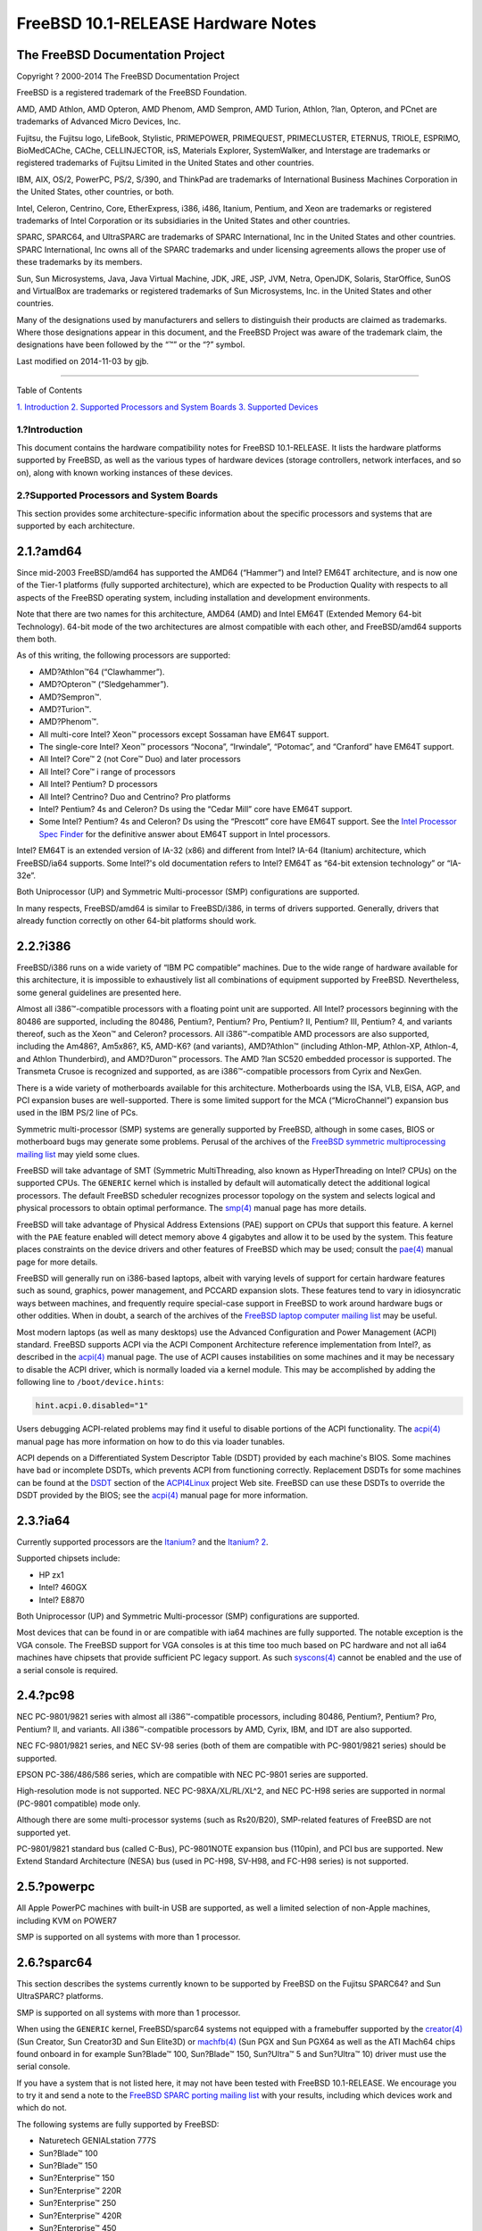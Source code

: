 ===================================
FreeBSD 10.1-RELEASE Hardware Notes
===================================

.. raw:: html

   <div class="article">

.. raw:: html

   <div class="titlepage" xmlns="">

.. raw:: html

   <div>

.. raw:: html

   <div>

.. raw:: html

   </div>

.. raw:: html

   <div>

.. raw:: html

   <div class="author" xmlns="http://www.w3.org/1999/xhtml">

The FreeBSD Documentation Project
~~~~~~~~~~~~~~~~~~~~~~~~~~~~~~~~~

.. raw:: html

   </div>

.. raw:: html

   </div>

.. raw:: html

   <div>

Copyright ? 2000-2014 The FreeBSD Documentation Project

.. raw:: html

   </div>

.. raw:: html

   <div>

.. raw:: html

   <div class="legalnotice" xmlns="http://www.w3.org/1999/xhtml">

FreeBSD is a registered trademark of the FreeBSD Foundation.

AMD, AMD Athlon, AMD Opteron, AMD Phenom, AMD Sempron, AMD Turion,
Athlon, ?lan, Opteron, and PCnet are trademarks of Advanced Micro
Devices, Inc.

Fujitsu, the Fujitsu logo, LifeBook, Stylistic, PRIMEPOWER, PRIMEQUEST,
PRIMECLUSTER, ETERNUS, TRIOLE, ESPRIMO, BioMedCAChe, CAChe,
CELLINJECTOR, isS, Materials Explorer, SystemWalker, and Interstage are
trademarks or registered trademarks of Fujitsu Limited in the United
States and other countries.

IBM, AIX, OS/2, PowerPC, PS/2, S/390, and ThinkPad are trademarks of
International Business Machines Corporation in the United States, other
countries, or both.

Intel, Celeron, Centrino, Core, EtherExpress, i386, i486, Itanium,
Pentium, and Xeon are trademarks or registered trademarks of Intel
Corporation or its subsidiaries in the United States and other
countries.

SPARC, SPARC64, and UltraSPARC are trademarks of SPARC International,
Inc in the United States and other countries. SPARC International, Inc
owns all of the SPARC trademarks and under licensing agreements allows
the proper use of these trademarks by its members.

Sun, Sun Microsystems, Java, Java Virtual Machine, JDK, JRE, JSP, JVM,
Netra, OpenJDK, Solaris, StarOffice, SunOS and VirtualBox are trademarks
or registered trademarks of Sun Microsystems, Inc. in the United States
and other countries.

Many of the designations used by manufacturers and sellers to
distinguish their products are claimed as trademarks. Where those
designations appear in this document, and the FreeBSD Project was aware
of the trademark claim, the designations have been followed by the “™”
or the “?” symbol.

.. raw:: html

   </div>

.. raw:: html

   </div>

.. raw:: html

   <div>

Last modified on 2014-11-03 by gjb.

.. raw:: html

   </div>

.. raw:: html

   </div>

--------------

.. raw:: html

   </div>

.. raw:: html

   <div class="toc">

.. raw:: html

   <div class="toc-title">

Table of Contents

.. raw:: html

   </div>

`1. Introduction <#intro>`__
`2. Supported Processors and System Boards <#proc>`__
`3. Supported Devices <#support>`__

.. raw:: html

   </div>

.. raw:: html

   <div class="sect1">

.. raw:: html

   <div class="titlepage" xmlns="">

.. raw:: html

   <div>

.. raw:: html

   <div>

1.?Introduction
---------------

.. raw:: html

   </div>

.. raw:: html

   </div>

.. raw:: html

   </div>

This document contains the hardware compatibility notes for FreeBSD
10.1-RELEASE. It lists the hardware platforms supported by FreeBSD, as
well as the various types of hardware devices (storage controllers,
network interfaces, and so on), along with known working instances of
these devices.

.. raw:: html

   </div>

.. raw:: html

   <div class="sect1">

.. raw:: html

   <div class="titlepage" xmlns="">

.. raw:: html

   <div>

.. raw:: html

   <div>

2.?Supported Processors and System Boards
-----------------------------------------

.. raw:: html

   </div>

.. raw:: html

   </div>

.. raw:: html

   </div>

This section provides some architecture-specific information about the
specific processors and systems that are supported by each architecture.

.. raw:: html

   <div class="sect2">

.. raw:: html

   <div class="titlepage" xmlns="">

.. raw:: html

   <div>

.. raw:: html

   <div>

2.1.?amd64
~~~~~~~~~~

.. raw:: html

   </div>

.. raw:: html

   </div>

.. raw:: html

   </div>

Since mid-2003 FreeBSD/amd64 has supported the AMD64 (“Hammer”) and
Intel? EM64T architecture, and is now one of the Tier-1 platforms (fully
supported architecture), which are expected to be Production Quality
with respects to all aspects of the FreeBSD operating system, including
installation and development environments.

Note that there are two names for this architecture, AMD64 (AMD) and
Intel EM64T (Extended Memory 64-bit Technology). 64-bit mode of the two
architectures are almost compatible with each other, and FreeBSD/amd64
supports them both.

As of this writing, the following processors are supported:

.. raw:: html

   <div class="itemizedlist">

-  AMD?Athlon™64 (“Clawhammer”).

-  AMD?Opteron™ (“Sledgehammer”).

-  AMD?Sempron™.

-  AMD?Turion™.

-  AMD?Phenom™.

-  All multi-core Intel? Xeon™ processors except Sossaman have EM64T
   support.

-  The single-core Intel? Xeon™ processors “Nocona”, “Irwindale”,
   “Potomac”, and “Cranford” have EM64T support.

-  All Intel? Core™ 2 (not Core™ Duo) and later processors

-  All Intel? Core™ i range of processors

-  All Intel? Pentium? D processors

-  All Intel? Centrino? Duo and Centrino? Pro platforms

-  Intel? Pentium? 4s and Celeron? Ds using the “Cedar Mill” core have
   EM64T support.

-  Some Intel? Pentium? 4s and Celeron? Ds using the “Prescott” core
   have EM64T support. See the `Intel Processor Spec
   Finder <http://processorfinder.intel.com>`__ for the definitive
   answer about EM64T support in Intel processors.

.. raw:: html

   </div>

Intel? EM64T is an extended version of IA-32 (x86) and different from
Intel? IA-64 (Itanium) architecture, which FreeBSD/ia64 supports. Some
Intel?'s old documentation refers to Intel? EM64T as “64-bit extension
technology” or “IA-32e”.

Both Uniprocessor (UP) and Symmetric Multi-processor (SMP)
configurations are supported.

In many respects, FreeBSD/amd64 is similar to FreeBSD/i386, in terms of
drivers supported. Generally, drivers that already function correctly on
other 64-bit platforms should work.

.. raw:: html

   </div>

.. raw:: html

   <div class="sect2">

.. raw:: html

   <div class="titlepage" xmlns="">

.. raw:: html

   <div>

.. raw:: html

   <div>

2.2.?i386
~~~~~~~~~

.. raw:: html

   </div>

.. raw:: html

   </div>

.. raw:: html

   </div>

FreeBSD/i386 runs on a wide variety of “IBM PC compatible” machines. Due
to the wide range of hardware available for this architecture, it is
impossible to exhaustively list all combinations of equipment supported
by FreeBSD. Nevertheless, some general guidelines are presented here.

Almost all i386™-compatible processors with a floating point unit are
supported. All Intel? processors beginning with the 80486 are supported,
including the 80486, Pentium?, Pentium? Pro, Pentium? II, Pentium? III,
Pentium? 4, and variants thereof, such as the Xeon™ and Celeron?
processors. All i386™-compatible AMD processors are also supported,
including the Am486?, Am5x86?, K5, AMD-K6? (and variants), AMD?Athlon™
(including Athlon-MP, Athlon-XP, Athlon-4, and Athlon Thunderbird), and
AMD?Duron™ processors. The AMD ?lan SC520 embedded processor is
supported. The Transmeta Crusoe is recognized and supported, as are
i386™-compatible processors from Cyrix and NexGen.

There is a wide variety of motherboards available for this architecture.
Motherboards using the ISA, VLB, EISA, AGP, and PCI expansion buses are
well-supported. There is some limited support for the MCA
(“MicroChannel”) expansion bus used in the IBM PS/2 line of PCs.

Symmetric multi-processor (SMP) systems are generally supported by
FreeBSD, although in some cases, BIOS or motherboard bugs may generate
some problems. Perusal of the archives of the `FreeBSD symmetric
multiprocessing mailing
list <http://lists.FreeBSD.org/mailman/listinfo/freebsd-smp>`__ may
yield some clues.

FreeBSD will take advantage of SMT (Symmetric MultiThreading, also known
as HyperThreading on Intel? CPUs) on the supported CPUs. The ``GENERIC``
kernel which is installed by default will automatically detect the
additional logical processors. The default FreeBSD scheduler recognizes
processor topology on the system and selects logical and physical
processors to obtain optimal performance. The
`smp(4) <http://www.FreeBSD.org/cgi/man.cgi?query=smp&sektion=4>`__
manual page has more details.

FreeBSD will take advantage of Physical Address Extensions (PAE) support
on CPUs that support this feature. A kernel with the ``PAE`` feature
enabled will detect memory above 4 gigabytes and allow it to be used by
the system. This feature places constraints on the device drivers and
other features of FreeBSD which may be used; consult the
`pae(4) <http://www.FreeBSD.org/cgi/man.cgi?query=pae&sektion=4>`__
manual page for more details.

FreeBSD will generally run on i386-based laptops, albeit with varying
levels of support for certain hardware features such as sound, graphics,
power management, and PCCARD expansion slots. These features tend to
vary in idiosyncratic ways between machines, and frequently require
special-case support in FreeBSD to work around hardware bugs or other
oddities. When in doubt, a search of the archives of the `FreeBSD laptop
computer mailing
list <http://lists.FreeBSD.org/mailman/listinfo/freebsd-mobile>`__ may
be useful.

Most modern laptops (as well as many desktops) use the Advanced
Configuration and Power Management (ACPI) standard. FreeBSD supports
ACPI via the ACPI Component Architecture reference implementation from
Intel?, as described in the
`acpi(4) <http://www.FreeBSD.org/cgi/man.cgi?query=acpi&sektion=4>`__
manual page. The use of ACPI causes instabilities on some machines and
it may be necessary to disable the ACPI driver, which is normally loaded
via a kernel module. This may be accomplished by adding the following
line to ``/boot/device.hints``:

.. code:: programlisting

    hint.acpi.0.disabled="1"

Users debugging ACPI-related problems may find it useful to disable
portions of the ACPI functionality. The
`acpi(4) <http://www.FreeBSD.org/cgi/man.cgi?query=acpi&sektion=4>`__
manual page has more information on how to do this via loader tunables.

ACPI depends on a Differentiated System Descriptor Table (DSDT) provided
by each machine's BIOS. Some machines have bad or incomplete DSDTs,
which prevents ACPI from functioning correctly. Replacement DSDTs for
some machines can be found at the
`DSDT <http://acpi.sourceforge.net/dsdt/index.php>`__ section of the
`ACPI4Linux <http://acpi.sourceforge.net/>`__ project Web site. FreeBSD
can use these DSDTs to override the DSDT provided by the BIOS; see the
`acpi(4) <http://www.FreeBSD.org/cgi/man.cgi?query=acpi&sektion=4>`__
manual page for more information.

.. raw:: html

   </div>

.. raw:: html

   <div class="sect2">

.. raw:: html

   <div class="titlepage" xmlns="">

.. raw:: html

   <div>

.. raw:: html

   <div>

2.3.?ia64
~~~~~~~~~

.. raw:: html

   </div>

.. raw:: html

   </div>

.. raw:: html

   </div>

Currently supported processors are the
`Itanium? <http://people.freebsd.org/~marcel/refs/ia64/itanium/24532003.pdf>`__
and the `Itanium?
2 <http://people.freebsd.org/~marcel/refs/ia64/itanium2/25111003.pdf>`__.

Supported chipsets include:

.. raw:: html

   <div class="itemizedlist">

-  HP zx1

-  Intel? 460GX

-  Intel? E8870

.. raw:: html

   </div>

Both Uniprocessor (UP) and Symmetric Multi-processor (SMP)
configurations are supported.

Most devices that can be found in or are compatible with ia64 machines
are fully supported. The notable exception is the VGA console. The
FreeBSD support for VGA consoles is at this time too much based on PC
hardware and not all ia64 machines have chipsets that provide sufficient
PC legacy support. As such
`syscons(4) <http://www.FreeBSD.org/cgi/man.cgi?query=syscons&sektion=4>`__
cannot be enabled and the use of a serial console is required.

.. raw:: html

   </div>

.. raw:: html

   <div class="sect2">

.. raw:: html

   <div class="titlepage" xmlns="">

.. raw:: html

   <div>

.. raw:: html

   <div>

2.4.?pc98
~~~~~~~~~

.. raw:: html

   </div>

.. raw:: html

   </div>

.. raw:: html

   </div>

NEC PC-9801/9821 series with almost all i386™-compatible processors,
including 80486, Pentium?, Pentium? Pro, Pentium? II, and variants. All
i386™-compatible processors by AMD, Cyrix, IBM, and IDT are also
supported.

NEC FC-9801/9821 series, and NEC SV-98 series (both of them are
compatible with PC-9801/9821 series) should be supported.

EPSON PC-386/486/586 series, which are compatible with NEC PC-9801
series are supported.

High-resolution mode is not supported. NEC PC-98XA/XL/RL/XL^2, and NEC
PC-H98 series are supported in normal (PC-9801 compatible) mode only.

Although there are some multi-processor systems (such as Rs20/B20),
SMP-related features of FreeBSD are not supported yet.

PC-9801/9821 standard bus (called C-Bus), PC-9801NOTE expansion bus
(110pin), and PCI bus are supported. New Extend Standard Architecture
(NESA) bus (used in PC-H98, SV-H98, and FC-H98 series) is not supported.

.. raw:: html

   </div>

.. raw:: html

   <div class="sect2">

.. raw:: html

   <div class="titlepage" xmlns="">

.. raw:: html

   <div>

.. raw:: html

   <div>

2.5.?powerpc
~~~~~~~~~~~~

.. raw:: html

   </div>

.. raw:: html

   </div>

.. raw:: html

   </div>

All Apple PowerPC machines with built-in USB are supported, as well a
limited selection of non-Apple machines, including KVM on POWER7

SMP is supported on all systems with more than 1 processor.

.. raw:: html

   </div>

.. raw:: html

   <div class="sect2">

.. raw:: html

   <div class="titlepage" xmlns="">

.. raw:: html

   <div>

.. raw:: html

   <div>

2.6.?sparc64
~~~~~~~~~~~~

.. raw:: html

   </div>

.. raw:: html

   </div>

.. raw:: html

   </div>

This section describes the systems currently known to be supported by
FreeBSD on the Fujitsu SPARC64? and Sun UltraSPARC? platforms.

SMP is supported on all systems with more than 1 processor.

When using the ``GENERIC`` kernel, FreeBSD/sparc64 systems not equipped
with a framebuffer supported by the
`creator(4) <http://www.FreeBSD.org/cgi/man.cgi?query=creator&sektion=4>`__
(Sun Creator, Sun Creator3D and Sun Elite3D) or
`machfb(4) <http://www.FreeBSD.org/cgi/man.cgi?query=machfb&sektion=4>`__
(Sun PGX and Sun PGX64 as well as the ATI Mach64 chips found onboard in
for example Sun?Blade™ 100, Sun?Blade™ 150, Sun?Ultra™ 5 and Sun?Ultra™
10) driver must use the serial console.

If you have a system that is not listed here, it may not have been
tested with FreeBSD 10.1-RELEASE. We encourage you to try it and send a
note to the `FreeBSD SPARC porting mailing
list <http://lists.FreeBSD.org/mailman/listinfo/freebsd-sparc64>`__ with
your results, including which devices work and which do not.

The following systems are fully supported by FreeBSD:

.. raw:: html

   <div class="itemizedlist">

-  Naturetech GENIALstation 777S

-  Sun?Blade™ 100

-  Sun?Blade™ 150

-  Sun?Enterprise™ 150

-  Sun?Enterprise™ 220R

-  Sun?Enterprise™ 250

-  Sun?Enterprise™ 420R

-  Sun?Enterprise™ 450

-  Sun?Fire™ B100s (support for the on-board NICs first appeared in
   8.1-RELEASE)

-  Sun?Fire™ V100

-  Sun?Fire™ V120

-  Sun Netra™ t1 100/105

-  Sun Netra™ T1 AC200/DC200

-  Sun Netra™ t 1100

-  Sun Netra™ t 1120

-  Sun Netra™ t 1125

-  Sun Netra™ t 1400/1405

-  Sun Netra™ 120

-  Sun Netra™ X1

-  Sun SPARCEngine? Ultra AX1105

-  Sun SPARCEngine? Ultra AXe

-  Sun SPARCEngine? Ultra AXi

-  Sun SPARCEngine? Ultra AXmp

-  Sun SPARCEngine? CP1500

-  Sun?Ultra™ 1

-  Sun?Ultra™ 1E

-  Sun?Ultra™ 2

-  Sun?Ultra™ 5

-  Sun?Ultra™ 10

-  Sun?Ultra™ 30

-  Sun?Ultra™ 60

-  Sun?Ultra™ 80

-  Sun?Ultra™ 450

.. raw:: html

   </div>

The following systems are partially supported by FreeBSD. In particular
the fiber channel controllers in SBus-based systems are not supported.
However, it is possible to use these with a SCSI controller supported by
the `esp(4) <http://www.FreeBSD.org/cgi/man.cgi?query=esp&sektion=4>`__
driver (Sun ESP SCSI, Sun FAS Fast-SCSI and Sun FAS366 Fast-Wide SCSI
controllers).

.. raw:: html

   <div class="itemizedlist">

-  Sun?Enterprise™ 3500

-  Sun?Enterprise™ 4500

.. raw:: html

   </div>

Starting with 7.2-RELEASE, sparc64 systems based on Sun UltraSPARC? III
and beyond are also supported by FreeBSD, which includes the following
known working systems:

.. raw:: html

   <div class="itemizedlist">

-  Sun?Blade™ 1000

-  Sun?Blade™ 1500

-  Sun?Blade™ 2000

-  Sun?Blade™ 2500

-  Sun?Fire™ 280R

-  Sun?Fire™ V210

-  Sun?Fire™ V215 (support first appeared in 7.3-RELEASE and
   8.1-RELEASE)

-  Sun?Fire™ V240

-  Sun?Fire™ V245 (support first appeared in 7.3-RELEASE and
   8.1-RELEASE)

-  Sun?Fire™ V250

-  Sun?Fire™ V440 (support for the on-board NICs first appeared in
   7.3-RELEASE and 8.0-RELEASE)

-  Sun?Fire™ V480 (501-6780 and 501-6790 centerplanes only, for which
   support first appeared in 7.3-RELEASE and 8.1-RELEASE, other
   centerplanes might work beginning with 8.3-RELEASE and 9.0-RELEASE)

-  Sun?Fire™ V880

-  Sun?Fire™ V890 (support first appeared in 7.4-RELEASE and
   8.1-RELEASE, non-mixed UltraSPARC? IV/IV+ CPU-configurations only)

-  Netra™ 20/Netra™ T4

.. raw:: html

   </div>

The following Sun UltraSPARC? systems are not tested but also believed
to be supported by FreeBSD:

.. raw:: html

   <div class="itemizedlist">

-  Sun?Fire™ V125

-  Sun?Fire™ V490 (support first appeared in 7.4-RELEASE and
   8.1-RELEASE, non-mixed UltraSPARC? IV/IV+ CPU-configurations only)

.. raw:: html

   </div>

Starting with 7.4-RELEASE and 8.1-RELEASE, sparc64 systems based on
Fujitsu SPARC64? V are also supported by FreeBSD, which includes the
following known working systems:

.. raw:: html

   <div class="itemizedlist">

-  Fujitsu PRIMEPOWER? 250

.. raw:: html

   </div>

The following Fujitsu PRIMEPOWER? systems are not tested but also
believed to be supported by FreeBSD:

.. raw:: html

   <div class="itemizedlist">

-  Fujitsu PRIMEPOWER? 450

-  Fujitsu PRIMEPOWER? 650

-  Fujitsu PRIMEPOWER? 850

.. raw:: html

   </div>

.. raw:: html

   </div>

.. raw:: html

   </div>

.. raw:: html

   <div class="sect1">

.. raw:: html

   <div class="titlepage" xmlns="">

.. raw:: html

   <div>

.. raw:: html

   <div>

3.?Supported Devices
--------------------

.. raw:: html

   </div>

.. raw:: html

   </div>

.. raw:: html

   </div>

This section describes the devices currently known to be supported by
FreeBSD. Other configurations may also work, but simply have not been
tested yet. Feedback, updates, and corrections to this list are
encouraged.

Where possible, the drivers applicable to each device or class of
devices is listed. If the driver in question has a manual page in the
FreeBSD base distribution (most should), it is referenced here.
Information on specific models of supported devices, controllers, etc.
can be found in the manual pages.

.. raw:: html

   <div class="note" xmlns="">

Note:
~~~~~

The device lists in this document are being generated automatically from
FreeBSD manual pages. This means that some devices, which are supported
by multiple drivers, may appear multiple times.

.. raw:: html

   </div>

.. raw:: html

   <div class="sect2">

.. raw:: html

   <div class="titlepage" xmlns="">

.. raw:: html

   <div>

.. raw:: html

   <div>

3.1.?Disk Controllers
~~~~~~~~~~~~~~~~~~~~~

.. raw:: html

   </div>

.. raw:: html

   </div>

.. raw:: html

   </div>

[amd64, i386, ia64, pc98, sparc64] IDE/ATA controllers
(`ata(4) <http://www.FreeBSD.org/cgi/man.cgi?query=ata&sektion=4>`__
driver)

[pc98] IDE/ATA controllers (wdc driver)

.. raw:: html

   <div class="itemizedlist">

-  On-board IDE controller

.. raw:: html

   </div>

[i386,ia64,amd64] Controllers supported by the
`aac(4) <http://www.FreeBSD.org/cgi/man.cgi?query=aac&sektion=4>`__
driver include:

.. raw:: html

   <div class="itemizedlist">

-  Adaptec AAC-364

-  Adaptec RAID 2045

-  Adaptec RAID 2405

-  Adaptec RAID 2445

-  Adaptec RAID 2805

-  Adaptec RAID 3085

-  Adaptec RAID 31205

-  Adaptec RAID 31605

-  Adaptec RAID 5085

-  Adaptec RAID 51205

-  Adaptec RAID 51245

-  Adaptec RAID 51605

-  Adaptec RAID 51645

-  Adaptec RAID 52445

-  Adaptec RAID 5405

-  Adaptec RAID 5445

-  Adaptec RAID 5805

-  Adaptec SAS RAID 3405

-  Adaptec SAS RAID 3805

-  Adaptec SAS RAID 4000SAS

-  Adaptec SAS RAID 4005SAS

-  Adaptec SAS RAID 4800SAS

-  Adaptec SAS RAID 4805SAS

-  Adaptec SATA RAID 2020SA ZCR

-  Adaptec SATA RAID 2025SA ZCR

-  Adaptec SATA RAID 2026ZCR

-  Adaptec SATA RAID 2410SA

-  Adaptec SATA RAID 2420SA

-  Adaptec SATA RAID 2610SA

-  Adaptec SATA RAID 2620SA

-  Adaptec SATA RAID 2810SA

-  Adaptec SATA RAID 2820SA

-  Adaptec SATA RAID 21610SA

-  Adaptec SCSI RAID 2020ZCR

-  Adaptec SCSI RAID 2025ZCR

-  Adaptec SCSI RAID 2120S

-  Adaptec SCSI RAID 2130S

-  Adaptec SCSI RAID 2130SLP

-  Adaptec SCSI RAID 2230SLP

-  Adaptec SCSI RAID 2200S

-  Adaptec SCSI RAID 2240S

-  Adaptec SCSI RAID 3230S

-  Adaptec SCSI RAID 3240S

-  Adaptec SCSI RAID 5400S

-  Dell CERC SATA RAID 2

-  Dell PERC 2/Si

-  Dell PERC 2/QC

-  Dell PERC 3/Si

-  Dell PERC 3/Di

-  Dell PERC 320/DC

-  HP ML110 G2 (Adaptec SATA RAID 2610SA)

-  HP NetRAID 4M

-  IBM ServeRAID 8i

-  IBM ServeRAID 8k

-  IBM ServeRAID 8s

-  ICP RAID ICP5045BL

-  ICP RAID ICP5085BL

-  ICP RAID ICP5085SL

-  ICP RAID ICP5125BR

-  ICP RAID ICP5125SL

-  ICP RAID ICP5165BR

-  ICP RAID ICP5165SL

-  ICP RAID ICP5445SL

-  ICP RAID ICP5805BL

-  ICP RAID ICP5805SL

-  ICP ICP5085BR SAS RAID

-  ICP ICP9085LI SAS RAID

-  ICP ICP9047MA SATA RAID

-  ICP ICP9067MA SATA RAID

-  ICP ICP9087MA SATA RAID

-  ICP ICP9014RO SCSI RAID

-  ICP ICP9024RO SCSI RAID

-  Legend S220

-  Legend S230

-  Sun STK RAID REM

-  Sun STK RAID EM

-  SG-XPCIESAS-R-IN

-  SG-XPCIESAS-R-EX

-  AOC-USAS-S4i

-  AOC-USAS-S8i

-  AOC-USAS-S4iR

-  AOC-USAS-S8iR

-  AOC-USAS-S8i-LP

-  AOC-USAS-S8iR-LP

.. raw:: html

   </div>

Controllers supported by the
`aacraid(4) <http://www.FreeBSD.org/cgi/man.cgi?query=aacraid&sektion=4>`__
driver include:

.. raw:: html

   <div class="itemizedlist">

-  Adaptec ASR-6405(T\|E)

-  Adaptec ASR-6445

-  Adaptec ASR-6805(T\|E\|Q\|TQ)

-  Adaptec ASR-7085

-  Adaptec ASR-7805(Q)

-  Adaptec ASR-70165

-  Adaptec ASR-71605(E\|Q)

-  Adaptec ASR-71685

-  Adaptec ASR-72405

-  Adaptec Series 8 cards

.. raw:: html

   </div>

[i386,pc98,amd64] The
`adv(4) <http://www.FreeBSD.org/cgi/man.cgi?query=adv&sektion=4>`__
driver supports the following SCSI controllers:

.. raw:: html

   <div class="itemizedlist">

-  AdvanSys ABP510/5150

-  AdvanSys ABP5140

-  AdvanSys ABP5142

-  AdvanSys ABP902/3902

-  AdvanSys ABP3905

-  AdvanSys ABP915

-  AdvanSys ABP920

-  AdvanSys ABP3922

-  AdvanSys ABP3925

-  AdvanSys ABP930, ABP930U, ABP930UA

-  AdvanSys ABP960, ABP960U

-  AdvanSys ABP542

-  AdvanSys ABP742

-  AdvanSys ABP842

-  AdvanSys ABP940

-  AdvanSys ABP940UA/3940UA

-  AdvanSys ABP940U

-  AdvanSys ABP3960UA

-  AdvanSys ABP970, ABP970U

-  AdvanSys ABP752

-  AdvanSys ABP852

-  AdvanSys ABP950

-  AdvanSys ABP980, ABP980U

-  AdvanSys ABP980UA/3980UA

-  MELCO IFC-USP (PC-98)

-  RATOC REX-PCI30 (PC-98)

-  @Nifty FNECHARD IFC-USUP-TX (PC-98)

.. raw:: html

   </div>

[i386,pc98,amd64] The
`adw(4) <http://www.FreeBSD.org/cgi/man.cgi?query=adw&sektion=4>`__
driver supports SCSI controllers including:

.. raw:: html

   <div class="itemizedlist">

-  AdvanSys ABP940UW/ABP3940UW

-  AdvanSys ABP950UW

-  AdvanSys ABP970UW

-  AdvanSys ABP3940U2W

-  AdvanSys ABP3950U2W

.. raw:: html

   </div>

[i386] The
`aha(4) <http://www.FreeBSD.org/cgi/man.cgi?query=aha&sektion=4>`__
driver supports the following SCSI host adapters:

.. raw:: html

   <div class="itemizedlist">

-  Adaptec AHA-154xB

-  Adaptec AHA-154xC

-  Adaptec AHA-154xCF

-  Adaptec AHA-154xCP

-  Adaptec AHA-1640

-  Adaptec AHA-174x in 154x emulation mode

-  DTC 3290 SCSI controller in 1542 emulation mode

-  Tekram SCSI controllers in 154x emulation mode

.. raw:: html

   </div>

[i386] The
`ahb(4) <http://www.FreeBSD.org/cgi/man.cgi?query=ahb&sektion=4>`__
driver supports the following SCSI host adapters:

.. raw:: html

   <div class="itemizedlist">

-  Adaptec AHA-1740

-  Adaptec AHA-1742

-  Adaptec AHA-1740A

-  Adaptec AHA-1742A

.. raw:: html

   </div>

The `ahc(4) <http://www.FreeBSD.org/cgi/man.cgi?query=ahc&sektion=4>`__
driver supports the following SCSI host adapter chips and SCSI
controller cards:

.. raw:: html

   <div class="itemizedlist">

-  Adaptec AIC7770 host adapter chip

-  Adaptec AIC7850 host adapter chip

-  Adaptec AIC7860 host adapter chip

-  Adaptec AIC7870 host adapter chip

-  Adaptec AIC7880 host adapter chip

-  Adaptec AIC7890 host adapter chip

-  Adaptec AIC7891 host adapter chip

-  Adaptec AIC7892 host adapter chip

-  Adaptec AIC7895 host adapter chip

-  Adaptec AIC7896 host adapter chip

-  Adaptec AIC7897 host adapter chip

-  Adaptec AIC7899 host adapter chip

-  Adaptec 274X(W)

-  Adaptec 274X(T)

-  Adaptec 284X

-  Adaptec 2910

-  Adaptec 2915

-  Adaptec 2920C

-  Adaptec 2930C

-  Adaptec 2930U2

-  Adaptec 2940

-  Adaptec 2940J

-  Adaptec 2940N

-  Adaptec 2940U

-  Adaptec 2940AU

-  Adaptec 2940UW

-  Adaptec 2940UW Dual

-  Adaptec 2940UW Pro

-  Adaptec 2940U2W

-  Adaptec 2940U2B

-  Adaptec 2950U2W

-  Adaptec 2950U2B

-  Adaptec 19160B

-  Adaptec 29160B

-  Adaptec 29160N

-  Adaptec 3940

-  Adaptec 3940U

-  Adaptec 3940AU

-  Adaptec 3940UW

-  Adaptec 3940AUW

-  Adaptec 3940U2W

-  Adaptec 3950U2

-  Adaptec 3960

-  Adaptec 39160

-  Adaptec 3985

-  Adaptec 4944UW

-  NEC PC-9821Xt13 (PC-98)

-  NEC RvII26 (PC-98)

-  NEC PC-9821X-B02L/B09 (PC-98)

-  NEC SV-98/2-B03 (PC-98)

-  Many motherboards with on-board SCSI support

.. raw:: html

   </div>

The
`ahci(4) <http://www.FreeBSD.org/cgi/man.cgi?query=ahci&sektion=4>`__
driver supports AHCI compatible controllers having PCI class 1 (mass
storage), subclass 6 (SATA) and programming interface 1 (AHCI).

Also, in cooperation with atamarvell and atajmicron drivers of ata(4),
it supports AHCI part of legacy-PATA + AHCI-SATA combined controllers,
such as JMicron JMB36x and Marvell 88SE61xx.

[i386,sparc64,ia64,amd64] The
`ahd(4) <http://www.FreeBSD.org/cgi/man.cgi?query=ahd&sektion=4>`__
driver supports the following:

.. raw:: html

   <div class="itemizedlist">

-  Adaptec AIC7901 host adapter chip

-  Adaptec AIC7901A host adapter chip

-  Adaptec AIC7902 host adapter chip

-  Adaptec 29320 host adapter

-  Adaptec 39320 host adapter

-  Many motherboards with on-board SCSI support

.. raw:: html

   </div>

[i386,pc98,amd64] The adapters supported by the
`aic(4) <http://www.FreeBSD.org/cgi/man.cgi?query=aic&sektion=4>`__
driver include:

.. raw:: html

   <div class="itemizedlist">

-  Adaptec AHA-1505 (ISA)

-  Adaptec AHA-1510A, AHA-1510B (ISA)

-  Adaptec AHA-1520A, AHA-1520B (ISA)

-  Adaptec AHA-1522A, AHA-1522B (ISA)

-  Adaptec AHA-1535 (ISA)

-  Creative Labs SoundBlaster SCSI host adapter (ISA)

-  Adaptec AHA-1460, AHA-1460B, AHA-1460C, AHA-1460D (PC Card)

-  Adaptec AHA-1030B, AHA-1030P (PC98)

-  NEC PC-9801-100 (PC98)

.. raw:: html

   </div>

Controllers supported by the
`amr(4) <http://www.FreeBSD.org/cgi/man.cgi?query=amr&sektion=4>`__
driver include:

.. raw:: html

   <div class="itemizedlist">

-  MegaRAID SATA 150-4

-  MegaRAID SATA 150-6

-  MegaRAID SATA 300-4X

-  MegaRAID SATA 300-8X

-  MegaRAID SCSI 320-1E

-  MegaRAID SCSI 320-2E

-  MegaRAID SCSI 320-4E

-  MegaRAID SCSI 320-0X

-  MegaRAID SCSI 320-2X

-  MegaRAID SCSI 320-4X

-  MegaRAID SCSI 320-0

-  MegaRAID SCSI 320-1

-  MegaRAID SCSI 320-2

-  MegaRAID SCSI 320-4

-  MegaRAID Series 418

-  MegaRAID i4 133 RAID

-  MegaRAID Elite 1500 (Series 467)

-  MegaRAID Elite 1600 (Series 493)

-  MegaRAID Elite 1650 (Series 4xx)

-  MegaRAID Enterprise 1200 (Series 428)

-  MegaRAID Enterprise 1300 (Series 434)

-  MegaRAID Enterprise 1400 (Series 438)

-  MegaRAID Enterprise 1500 (Series 467)

-  MegaRAID Enterprise 1600 (Series 471)

-  MegaRAID Express 100 (Series 466WS)

-  MegaRAID Express 200 (Series 466)

-  MegaRAID Express 300 (Series 490)

-  MegaRAID Express 500 (Series 475)

-  Dell PERC

-  Dell PERC 2/SC

-  Dell PERC 2/DC

-  Dell PERC 3/DCL

-  Dell PERC 3/QC

-  Dell PERC 4/DC

-  Dell PERC 4/IM

-  Dell PERC 4/SC

-  Dell PERC 4/Di

-  Dell PERC 4e/DC

-  Dell PERC 4e/Di

-  Dell PERC 4e/Si

-  Dell PERC 4ei

-  HP NetRAID-1/Si

-  HP NetRAID-3/Si (D4943A)

-  HP Embedded NetRAID

-  Intel RAID Controller SRCS16

-  Intel RAID Controller SRCU42X

.. raw:: html

   </div>

[i386,amd64] The
`arcmsr(4) <http://www.FreeBSD.org/cgi/man.cgi?query=arcmsr&sektion=4>`__
driver supports the following cards:

.. raw:: html

   <div class="itemizedlist">

-  ARC-1110

-  ARC-1120

-  ARC-1130

-  ARC-1160

-  ARC-1170

-  ARC-1110ML

-  ARC-1120ML

-  ARC-1130ML

-  ARC-1160ML

-  ARC-1200

-  ARC-1201

-  ARC-1210

-  ARC-1212

-  ARC-1213

-  ARC-1214

-  ARC-1220

-  ARC-1222

-  ARC-1223

-  ARC-1224

-  ARC-1230

-  ARC-1231

-  ARC-1260

-  ARC-1261

-  ARC-1270

-  ARC-1280

-  ARC-1210ML

-  ARC-1220ML

-  ARC-1231ML

-  ARC-1261ML

-  ARC-1280ML

-  ARC-1380

-  ARC-1381

-  ARC-1680

-  ARC-1681

-  ARC-1880

-  ARC-1882

.. raw:: html

   </div>

[i386] The adapters currently supported by the
`asr(4) <http://www.FreeBSD.org/cgi/man.cgi?query=asr&sektion=4>`__
driver include the following:

.. raw:: html

   <div class="itemizedlist">

-  Adaptec Zero-Channel SCSI RAID 2000S, 2005S, 2010S, 2015S

-  Adaptec SCSI RAID 2100S, 2110S

-  Adaptec ATA-100 RAID 2400A

-  Adaptec SCSI RAID 3200S, 3210S

-  Adaptec SCSI RAID 3400S, 3410S

-  Adaptec SmartRAID PM1554

-  Adaptec SmartRAID PM1564

-  Adaptec SmartRAID PM2554

-  Adaptec SmartRAID PM2564

-  Adaptec SmartRAID PM2664

-  Adaptec SmartRAID PM2754

-  Adaptec SmartRAID PM2865

-  Adaptec SmartRAID PM3754

-  Adaptec SmartRAID PM3755U2B / SmartRAID V Millennium

-  Adaptec SmartRAID PM3757

-  DEC KZPCC-AC (LVD 1-ch, 4MB or 16MB cache), DEC KZPCC-CE (LVD 3-ch,
   64MB cache), DEC KZPCC-XC (LVD 1-ch, 16MB cache), DEC KZPCC-XE (LVD
   3-ch, 64MB cache) -- rebadged SmartRAID V Millennium

.. raw:: html

   </div>

[i386,amd64] The
`bt(4) <http://www.FreeBSD.org/cgi/man.cgi?query=bt&sektion=4>`__ driver
supports the following BusLogic MultiMaster “W”, “C”, “S”, and “A”
series and compatible SCSI host adapters:

.. raw:: html

   <div class="itemizedlist">

-  BusLogic BT-445C

-  BusLogic BT-445S

-  BusLogic BT-540CF

-  BusLogic BT-542B

-  BusLogic BT-542B

-  BusLogic BT-542D

-  BusLogic BT-545C

-  BusLogic BT-545S

-  BusLogic/BusTek BT-640

-  BusLogic BT-742A

-  BusLogic BT-742A

-  BusLogic BT-747C

-  BusLogic BT-747D

-  BusLogic BT-747S

-  BusLogic BT-757C

-  BusLogic BT-757CD

-  BusLogic BT-757D

-  BusLogic BT-757S

-  BusLogic BT-946C

-  BusLogic BT-948

-  BusLogic BT-956C

-  BusLogic BT-956CD

-  BusLogic BT-958

-  BusLogic BT-958D

-  Storage Dimensions SDC3211B / SDC3211F

.. raw:: html

   </div>

AMI FastDisk Host Adapters that are true BusLogic MultiMaster clones are
also supported by the
`bt(4) <http://www.FreeBSD.org/cgi/man.cgi?query=bt&sektion=4>`__
driver.

[i386,ia64,amd64] Controllers supported by the
`ciss(4) <http://www.FreeBSD.org/cgi/man.cgi?query=ciss&sektion=4>`__
driver include:

.. raw:: html

   <div class="itemizedlist">

-  Compaq Smart Array 5300 (simple mode only)

-  Compaq Smart Array 532

-  Compaq Smart Array 5i

-  HP Smart Array 5312

-  HP Smart Array 6i

-  HP Smart Array 641

-  HP Smart Array 642

-  HP Smart Array 6400

-  HP Smart Array 6400 EM

-  HP Smart Array E200

-  HP Smart Array E200i

-  HP Smart Array P212

-  HP Smart Array P220i

-  HP Smart Array P222

-  HP Smart Array P230i

-  HP Smart Array P400

-  HP Smart Array P400i

-  HP Smart Array P410

-  HP Smart Array P410i

-  HP Smart Array P411

-  HP Smart Array P420

-  HP Smart Array P420i

-  HP Smart Array P421

-  HP Smart Array P430

-  HP Smart Array P430i

-  HP Smart Array P431

-  HP Smart Array P530

-  HP Smart Array P531

-  HP Smart Array P600

-  HP Smart Array P721m

-  HP Smart Array P731m

-  HP Smart Array P800

-  HP Smart Array P812

-  HP Smart Array P830

-  HP Smart Array P830i

-  HP Modular Smart Array 20 (MSA20)

-  HP Modular Smart Array 500 (MSA500)

.. raw:: html

   </div>

[pc98] The
`ct(4) <http://www.FreeBSD.org/cgi/man.cgi?query=ct&sektion=4>`__ driver
supports the following adapters:

.. raw:: html

   <div class="itemizedlist">

-  ELECOM bus-master SCSI adapters

-  I-O DATA SC-98II

-  ICM IF-2660, IF-2766, IF-2766ET, IF-2767 and IF-2769

-  Logitec LHA-N151 and LHA-20x series

-  Midori-Denshi MDC-554NA and MDC-926R

-  NEC PC-9801-55, 92 and compatibles

-  SMIT transfer type SCSI host adapters

-  TEXA HA-55BS2 and its later models

.. raw:: html

   </div>

[i386,ia64,amd64] The
`dpt(4) <http://www.FreeBSD.org/cgi/man.cgi?query=dpt&sektion=4>`__
driver provides support for the following RAID adapters:

.. raw:: html

   <div class="itemizedlist">

-  DPT Smart Cache Plus

-  Smart Cache II (PM2?2?, PM2022 [EISA], PM2024/PM2124 [PCI]) (Gen2)

-  Smart RAID II (PM3?2?, PM3021, PM3222)

-  Smart Cache III (PM2?3?)

-  Smart RAID III (PM3?3?, PM3332 [EISA], PM3334UW [PCI]) (Gen3)

-  Smart Cache IV (PM2?4?, PM2042 [EISA], PM2044/PM2144 [PCI]) (Gen4)

-  Smart RAID IV

.. raw:: html

   </div>

.. raw:: html

   <div class="note" xmlns="">

Note:
~~~~~

[amd64, i386] Booting from these controllers is supported. EISA adapters
are not supported.

.. raw:: html

   </div>

[sparc64] Controllers supported by the
`esp(4) <http://www.FreeBSD.org/cgi/man.cgi?query=esp&sektion=4>`__
driver include:

.. raw:: html

   <div class="itemizedlist">

-  MELCO IFC-DP (PC-98)

-  Sun ESP family

-  Sun FAS family

-  Tekram DC390

-  Tekram DC390T

.. raw:: html

   </div>

[i386,amd64] The
`hpt27xx(4) <http://www.FreeBSD.org/cgi/man.cgi?query=hpt27xx&sektion=4>`__
driver supports the following SAS controllers:

.. raw:: html

   <div class="itemizedlist">

-  HighPoint's RocketRAID 271x series

-  HighPoint's RocketRAID 272x series

-  HighPoint's RocketRAID 274x series

-  HighPoint's RocketRAID 276x series

-  HighPoint's RocketRAID 278x series

.. raw:: html

   </div>

[i386,amd64] The
`hptiop(4) <http://www.FreeBSD.org/cgi/man.cgi?query=hptiop&sektion=4>`__
driver supports the following SAS and SATA RAID controllers:

.. raw:: html

   <div class="itemizedlist">

-  HighPoint RocketRAID 4522

-  HighPoint RocketRAID 4521

-  HighPoint RocketRAID 4520

-  HighPoint RocketRAID 4322

-  HighPoint RocketRAID 4321

-  HighPoint RocketRAID 4320

-  HighPoint RocketRAID 4311

-  HighPoint RocketRAID 4310

-  HighPoint RocketRAID 3640

-  HighPoint RocketRAID 3622

-  HighPoint RocketRAID 3620

.. raw:: html

   </div>

The
`hptiop(4) <http://www.FreeBSD.org/cgi/man.cgi?query=hptiop&sektion=4>`__
driver also supports the following SAS and SATA RAID controllers that
are already End-of-Life:

.. raw:: html

   <div class="itemizedlist">

-  HighPoint RocketRAID 4211

-  HighPoint RocketRAID 4210

-  HighPoint RocketRAID 3560

-  HighPoint RocketRAID 3540

-  HighPoint RocketRAID 3530

-  HighPoint RocketRAID 3522

-  HighPoint RocketRAID 3521

-  HighPoint RocketRAID 3520

-  HighPoint RocketRAID 3511

-  HighPoint RocketRAID 3510

-  HighPoint RocketRAID 3410

-  HighPoint RocketRAID 3320

-  HighPoint RocketRAID 3220

-  HighPoint RocketRAID 3122

-  HighPoint RocketRAID 3120

-  HighPoint RocketRAID 3020

.. raw:: html

   </div>

[i386,amd64] The
`hptmv(4) <http://www.FreeBSD.org/cgi/man.cgi?query=hptmv&sektion=4>`__
driver supports the following ATA RAID controllers:

.. raw:: html

   <div class="itemizedlist">

-  HighPoint's RocketRAID 182x series

.. raw:: html

   </div>

The
`hptnr(4) <http://www.FreeBSD.org/cgi/man.cgi?query=hptnr&sektion=4>`__
driver supports the following SATA controllers:

.. raw:: html

   <div class="itemizedlist">

-  HighPoint's DC7280 series

-  HighPoint's Rocket R750 series

.. raw:: html

   </div>

[i386,amd64] The
`hptrr(4) <http://www.FreeBSD.org/cgi/man.cgi?query=hptrr&sektion=4>`__
driver supports the following RAID controllers:

.. raw:: html

   <div class="itemizedlist">

-  RocketRAID 172x series

-  RocketRAID 174x series

-  RocketRAID 2210

-  RocketRAID 222x series

-  RocketRAID 2240

-  RocketRAID 230x series

-  RocketRAID 231x series

-  RocketRAID 232x series

-  RocketRAID 2340

-  RocketRAID 2522

.. raw:: html

   </div>

[i386] The following controllers are supported by the
`ida(4) <http://www.FreeBSD.org/cgi/man.cgi?query=ida&sektion=4>`__
driver:

.. raw:: html

   <div class="itemizedlist">

-  Compaq SMART Array 221

-  Compaq Integrated SMART Array Controller

-  Compaq SMART Array 4200

-  Compaq SMART Array 4250ES

-  Compaq SMART 3200 Controller

-  Compaq SMART 3100ES Controller

-  Compaq SMART-2/DH Controller

-  Compaq SMART-2/SL Controller

-  Compaq SMART-2/P Controller

-  Compaq SMART-2/E Controller

-  Compaq SMART Controller

.. raw:: html

   </div>

[i386,ia64,amd64] Controllers supported by the
`iir(4) <http://www.FreeBSD.org/cgi/man.cgi?query=iir&sektion=4>`__
driver include:

.. raw:: html

   <div class="itemizedlist">

-  Intel RAID Controller SRCMR

-  Intel Server RAID Controller U3-l (SRCU31a)

-  Intel Server RAID Controller U3-1L (SRCU31La)

-  Intel Server RAID Controller U3-2 (SRCU32)

-  All past and future releases of Intel and ICP RAID Controllers.

.. raw:: html

   </div>

.. raw:: html

   <div class="itemizedlist">

-  Intel RAID Controller SRCU21 (discontinued)

-  Intel RAID Controller SRCU31 (older revision, not compatible)

-  Intel RAID Controller SRCU31L (older revision, not compatible)

.. raw:: html

   </div>

The SRCU31 and SRCU31L can be updated via a firmware update available
from Intel.

[i386,amd64] Controllers supported by the
`ips(4) <http://www.FreeBSD.org/cgi/man.cgi?query=ips&sektion=4>`__
driver include:

.. raw:: html

   <div class="itemizedlist">

-  IBM ServeRAID 3H

-  ServeRAID 4L/4M/4H

-  ServeRAID Series 5

-  ServeRAID 6i/6M

-  ServeRAID 7t/7k/7M

.. raw:: html

   </div>

Newer ServeRAID controllers are supported by the aac(4) or mfi(4)
driver.

[i386,amd64] The
`isci(4) <http://www.FreeBSD.org/cgi/man.cgi?query=isci&sektion=4>`__
driver provides support for Intel C600 SAS controllers.

Cards supported by the
`isp(4) <http://www.FreeBSD.org/cgi/man.cgi?query=isp&sektion=4>`__
driver include:

.. raw:: html

   <div class="itemizedlist">

-  ISP1000

-  ISP1020

-  ISP1040

-  Qlogic 1240

-  Qlogic 1020

-  Qlogic 1040

-  Qlogic 1080

-  Qlogic 1280

-  Qlogic 12160

-  Qlogic 210X

-  Qlogic 220X

-  Qlogic 2300

-  Qlogic 2312

-  Qlogic 234X

-  Qlogic 2322

-  Qlogic 200

-  Qlogic 2422

-  Qlogic 2432

.. raw:: html

   </div>

[i386,ia64,amd64] The
`mfi(4) <http://www.FreeBSD.org/cgi/man.cgi?query=mfi&sektion=4>`__
driver supports the following hardware:

.. raw:: html

   <div class="itemizedlist">

-  LSI MegaRAID SAS 1078

-  LSI MegaRAID SAS 8408E

-  LSI MegaRAID SAS 8480E

-  LSI MegaRAID SAS 9240

-  LSI MegaRAID SAS 9260

-  Dell PERC5

-  Dell PERC6

-  IBM ServeRAID M1015 SAS/SATA

-  IBM ServeRAID M1115 SAS/SATA

-  IBM ServeRAID M5015 SAS/SATA

-  IBM ServeRAID M5110 SAS/SATA

-  IBM ServeRAID-MR10i

-  Intel RAID Controller SRCSAS18E

-  Intel RAID Controller SROMBSAS18E

.. raw:: html

   </div>

[i386,ia64,amd64] Controllers supported by the
`mlx(4) <http://www.FreeBSD.org/cgi/man.cgi?query=mlx&sektion=4>`__
driver include:

.. raw:: html

   <div class="itemizedlist">

-  Mylex DAC960P

-  Mylex DAC960PD / DEC KZPSC (Fast Wide)

-  Mylex DAC960PDU

-  Mylex DAC960PL

-  Mylex DAC960PJ

-  Mylex DAC960PG

-  Mylex DAC960PU / DEC PZPAC (Ultra Wide)

-  Mylex AcceleRAID 150 (DAC960PRL)

-  Mylex AcceleRAID 250 (DAC960PTL1)

-  Mylex eXtremeRAID 1100 (DAC1164P)

-  RAIDarray 230 controllers, aka the Ultra-SCSI DEC KZPAC-AA (1-ch, 4MB
   cache), KZPAC-CA (3-ch, 4MB), KZPAC-CB (3-ch, 8MB cache)

.. raw:: html

   </div>

All major firmware revisions (2.x, 3.x, 4.x and 5.x) are supported,
however it is always advisable to upgrade to the most recent firmware
available for the controller.

Compatible Mylex controllers not listed should work, but have not been
verified.

.. raw:: html

   <div class="note" xmlns="">

Note:
~~~~~

[amd64, i386] Booting from these controllers is supported. EISA adapters
are not supported.

.. raw:: html

   </div>

[i386,ia64,amd64] Controllers supported by the
`mly(4) <http://www.FreeBSD.org/cgi/man.cgi?query=mly&sektion=4>`__
driver include:

.. raw:: html

   <div class="itemizedlist">

-  Mylex AcceleRAID 160

-  Mylex AcceleRAID 170

-  Mylex AcceleRAID 352

-  Mylex eXtremeRAID 2000

-  Mylex eXtremeRAID 3000

.. raw:: html

   </div>

Compatible Mylex controllers not listed should work, but have not been
verified.

The following controllers are supported by the
`mpr(4) <http://www.FreeBSD.org/cgi/man.cgi?query=mpr&sektion=4>`__
driver:

.. raw:: html

   <div class="itemizedlist">

-  LSI SAS 3004 (4 Port SAS)

-  LSI SAS 3008 (8 Port SAS)

-  LSI SAS 3108 (8 Port SAS)

.. raw:: html

   </div>

The `mps(4) <http://www.FreeBSD.org/cgi/man.cgi?query=mps&sektion=4>`__
driver supports the following hardware:

.. raw:: html

   <div class="itemizedlist">

-  LSI Logic SAS2004 (4 Port SAS)

-  LSI Logic SAS2008 (8 Port SAS)

-  LSI Logic SAS2108 (8 Port SAS)

-  LSI Logic SAS2116 (16 Port SAS)

-  LSI Logic SAS2208 (8 Port SAS)

-  LSI Logic SAS2308 (8 Port SAS)

-  LSI Logic SSS6200 Solid State Storage

-  Intel Integrated RAID Module RMS25JB040

-  Intel Integrated RAID Module RMS25JB080

-  Intel Integrated RAID Module RMS25KB040

-  Intel Integrated RAID Module RMS25KB080

.. raw:: html

   </div>

The following controllers are supported by the
`mpt(4) <http://www.FreeBSD.org/cgi/man.cgi?query=mpt&sektion=4>`__
driver:

.. raw:: html

   <div class="itemizedlist">

-  LSI Logic 53c1030, LSI Logic LSI2x320-X (Single and Dual Ultra320
   SCSI)

-  LSI Logic AS1064, LSI Logic AS1068

-  LSI Logic FC909 (1Gb/s Fibre Channel)

-  LSI Logic FC909A (Dual 1Gb/s Fibre Channel)

-  LSI Logic FC919, LSI Logic 7102XP-LC (Single 2Gb/s Fibre Channel)

-  LSI Logic FC929, LSI Logic FC929X, LSI Logic 7202XP-LC (Dual 2Gb/s
   Fibre Channel)

-  LSI Logic FC949X (Dual 4Gb/s Fibre Channel)

-  LSI Logic FC949E, LSI Logic FC949ES (Dual 4Gb/s Fibre Channel
   PCI-Express)

.. raw:: html

   </div>

The Ultra 320 SCSI controller chips supported by the
`mpt(4) <http://www.FreeBSD.org/cgi/man.cgi?query=mpt&sektion=4>`__
driver can be found onboard on many systems including:

.. raw:: html

   <div class="itemizedlist">

-  Dell PowerEdge 1750 thru 2850

-  IBM eServer xSeries 335

.. raw:: html

   </div>

These systems also contain Integrated RAID Mirroring and Integrated RAID
Mirroring Enhanced which this driver also supports.

The SAS controller chips are also present on many new AMD/Opteron based
systems, like the Sun 4100. Note that this controller can drive both SAS
and SATA drives or a mix of them at the same time. The Integrated RAID
Mirroring available for these controllers is poorly supported at best.

The Fibre Channel controller chipset are supported by a broad variety of
speeds and systems. The Apple Fibre Channel HBA is in fact the FC949ES
card.

This driver also supports target mode for Fibre Channel cards. This
support may be enabled by setting the desired role of the core via the
LSI Logic firmware utility that establishes what roles the card can take
on - no separate compilation is required.

The
`mrsas(4) <http://www.FreeBSD.org/cgi/man.cgi?query=mrsas&sektion=4>`__
driver supports the following hardware:

[ Thunderbolt 6Gb/s MR controller ]

.. raw:: html

   <div class="itemizedlist">

-  LSI MegaRAID SAS 9265

-  LSI MegaRAID SAS 9266

-  LSI MegaRAID SAS 9267

-  LSI MegaRAID SAS 9270

-  LSI MegaRAID SAS 9271

-  LSI MegaRAID SAS 9272

-  LSI MegaRAID SAS 9285

-  LSI MegaRAID SAS 9286

-  DELL PERC H810

-  DELL PERC H710/P

.. raw:: html

   </div>

[ Invader/Fury 12Gb/s MR controller ]

.. raw:: html

   <div class="itemizedlist">

-  LSI MegaRAID SAS 9380

-  LSI MegaRAID SAS 9361

-  LSI MegaRAID SAS 9341

-  DELL PERC H830

-  DELL PERC H730/P

-  DELL PERC H330

.. raw:: html

   </div>

The `mvs(4) <http://www.FreeBSD.org/cgi/man.cgi?query=mvs&sektion=4>`__
driver supports the following controllers:

Gen-I (SATA 1.5Gbps):

.. raw:: html

   <div class="itemizedlist">

-  88SX5040

-  88SX5041

-  88SX5080

-  88SX5081

.. raw:: html

   </div>

Gen-II (SATA 3Gbps, NCQ, PMP):

.. raw:: html

   <div class="itemizedlist">

-  88SX6040

-  88SX6041 (including Adaptec 1420SA)

-  88SX6080

-  88SX6081

.. raw:: html

   </div>

Gen-IIe (SATA 3Gbps, NCQ, PMP with FBS):

.. raw:: html

   <div class="itemizedlist">

-  88SX6042

-  88SX7042 (including Adaptec 1430SA)

-  88F5182 SoC

-  88F6281 SoC

-  MV78100 SoC

.. raw:: html

   </div>

Note, that this hardware supports command queueing and FIS-based
switching only for ATA DMA commands. ATAPI and non-DMA ATA commands
executed one by one for each port.

[i386,pc98,amd64] The
`ncr(4) <http://www.FreeBSD.org/cgi/man.cgi?query=ncr&sektion=4>`__
driver provides support for the following NCR/Symbios SCSI controller
chips:

.. raw:: html

   <div class="itemizedlist">

-  53C810

-  53C810A

-  53C815

-  53C820

-  53C825A

-  53C860

-  53C875

-  53C875J

-  53C885

-  53C895

-  53C895A

-  53C896

-  53C1510D

.. raw:: html

   </div>

The following add-on boards are known to be supported:

.. raw:: html

   <div class="itemizedlist">

-  I-O DATA SC-98/PCI (PC-98)

-  I-O DATA SC-PCI (PC-98)

.. raw:: html

   </div>

[i386,pc98] The following devices are currently supported by the
`ncv(4) <http://www.FreeBSD.org/cgi/man.cgi?query=ncv&sektion=4>`__
driver:

.. raw:: html

   <div class="itemizedlist">

-  I-O DATA PCSC-DV

-  KME KXLC002 (TAXAN ICD-400PN, etc.), KXLC004, and UJDCD450

-  Macnica Miracle SCSI-II mPS110

-  Media Intelligent MSC-110, MSC-200

-  NEC PC-9801N-J03R

-  New Media Corporation BASICS SCSI

-  Qlogic Fast SCSI

-  RATOC REX-9530, REX-5572 (SCSI only)

.. raw:: html

   </div>

[i386,pc98] Controllers supported by the
`nsp(4) <http://www.FreeBSD.org/cgi/man.cgi?query=nsp&sektion=4>`__
driver include:

.. raw:: html

   <div class="itemizedlist">

-  Alpha-Data AD-PCS201

-  I-O DATA CBSC16

.. raw:: html

   </div>

[i386] The
`pst(4) <http://www.FreeBSD.org/cgi/man.cgi?query=pst&sektion=4>`__
driver supports the Promise Supertrak SX6000 ATA hardware RAID
controller.

The
`siis(4) <http://www.FreeBSD.org/cgi/man.cgi?query=siis&sektion=4>`__
driver supports the following controller chips:

.. raw:: html

   <div class="itemizedlist">

-  SiI3124 (PCI-X 133MHz/64bit, 4 ports)

-  SiI3131 (PCIe 1.0 x1, 1 port)

-  SiI3132 (PCIe 1.0 x1, 2 ports)

-  SiI3531 (PCIe 1.0 x1, 1 port)

.. raw:: html

   </div>

[i386,pc98] Controllers supported by the
`stg(4) <http://www.FreeBSD.org/cgi/man.cgi?query=stg&sektion=4>`__
driver include:

.. raw:: html

   <div class="itemizedlist">

-  Adaptec 2920/A

-  Future Domain SCSI2GO

-  Future Domain TMC-18XX/3260

-  IBM SCSI PCMCIA Card

-  ICM PSC-2401 SCSI

-  MELCO IFC-SC

-  RATOC REX-5536, REX-5536AM, REX-5536M, REX-9836A

.. raw:: html

   </div>

Note that the Adaptec 2920C is supported by the ahc(4) driver.

The `sym(4) <http://www.FreeBSD.org/cgi/man.cgi?query=sym&sektion=4>`__
driver provides support for the following Symbios/LSI Logic PCI SCSI
controllers:

.. raw:: html

   <div class="itemizedlist">

-  53C810

-  53C810A

-  53C815

-  53C825

-  53C825A

-  53C860

-  53C875

-  53C876

-  53C895

-  53C895A

-  53C896

-  53C897

-  53C1000

-  53C1000R

-  53C1010-33

-  53C1010-66

-  53C1510D

.. raw:: html

   </div>

The SCSI controllers supported by
`sym(4) <http://www.FreeBSD.org/cgi/man.cgi?query=sym&sektion=4>`__ can
be either embedded on a motherboard, or on one of the following add-on
boards:

.. raw:: html

   <div class="itemizedlist">

-  ASUS SC-200, SC-896

-  Data Technology DTC3130 (all variants)

-  DawiControl DC2976UW

-  Diamond FirePort (all)

-  I-O DATA SC-UPCI (PC-98)

-  Logitec LHA-521UA (PC-98)

-  NCR cards (all)

-  Symbios cards (all)

-  Tekram DC390W, 390U, 390F, 390U2B, 390U2W, 390U3D, and 390U3W

-  Tyan S1365

.. raw:: html

   </div>

[i386,amd64] SCSI controllers supported by the
`trm(4) <http://www.FreeBSD.org/cgi/man.cgi?query=trm&sektion=4>`__
driver include:

.. raw:: html

   <div class="itemizedlist">

-  Tekram DC-315 PCI Ultra SCSI adapter without BIOS and internal SCSI
   connector

-  Tekram DC-315U PCI Ultra SCSI adapter without BIOS

-  Tekram DC-395F PCI Ultra-Wide SCSI adapter with flash BIOS and 68-pin
   external SCSI connector

-  Tekram DC-395U PCI Ultra SCSI adapter with flash BIOS

-  Tekram DC-395UW PCI Ultra-Wide SCSI adapter with flash BIOS

-  Tekram DC-395U2W PCI Ultra2-Wide SCSI adapter with flash BIOS

.. raw:: html

   </div>

For the Tekram DC-310/U and DC-390F/U/UW/U2B/U2W/U3W PCI SCSI host
adapters, use the sym(4) driver.

[i386,amd64] The
`twa(4) <http://www.FreeBSD.org/cgi/man.cgi?query=twa&sektion=4>`__
driver supports the following SATA RAID controllers:

.. raw:: html

   <div class="itemizedlist">

-  AMCC's 3ware 9500S-4LP

-  AMCC's 3ware 9500S-8

-  AMCC's 3ware 9500S-8MI

-  AMCC's 3ware 9500S-12

-  AMCC's 3ware 9500S-12MI

-  AMCC's 3ware 9500SX-4LP

-  AMCC's 3ware 9500SX-8LP

-  AMCC's 3ware 9500SX-12

-  AMCC's 3ware 9500SX-12MI

-  AMCC's 3ware 9500SX-16ML

-  AMCC's 3ware 9550SX-4LP

-  AMCC's 3ware 9550SX-8LP

-  AMCC's 3ware 9550SX-12

-  AMCC's 3ware 9550SX-12MI

-  AMCC's 3ware 9550SX-16ML

-  AMCC's 3ware 9650SE-2LP

-  AMCC's 3ware 9650SE-4LPML

-  AMCC's 3ware 9650SE-8LPML

-  AMCC's 3ware 9650SE-12ML

-  AMCC's 3ware 9650SE-16ML

-  AMCC's 3ware 9650SE-24M8

.. raw:: html

   </div>

[i386,amd64] The
`twe(4) <http://www.FreeBSD.org/cgi/man.cgi?query=twe&sektion=4>`__
driver supports the following PATA/SATA RAID controllers:

.. raw:: html

   <div class="itemizedlist">

-  AMCC's 3ware 5000 series

-  AMCC's 3ware 6000 series

-  AMCC's 3ware 7000-2

-  AMCC's 3ware 7006-2

-  AMCC's 3ware 7500-4LP

-  AMCC's 3ware 7500-8

-  AMCC's 3ware 7500-12

-  AMCC's 3ware 7506-4LP

-  AMCC's 3ware 7506-8

-  AMCC's 3ware 7506-12

-  AMCC's 3ware 8006-2LP

-  AMCC's 3ware 8500-4LP

-  AMCC's 3ware 8500-8

-  AMCC's 3ware 8500-12

-  AMCC's 3ware 8506-4LP

-  AMCC's 3ware 8506-8

-  AMCC's 3ware 8506-8MI

-  AMCC's 3ware 8506-12

-  AMCC's 3ware 8506-12MI

.. raw:: html

   </div>

[i386,amd64] The
`tws(4) <http://www.FreeBSD.org/cgi/man.cgi?query=tws&sektion=4>`__
driver supports the following SATA/SAS RAID controller:

.. raw:: html

   <div class="itemizedlist">

-  LSI's 3ware SAS 9750 series

.. raw:: html

   </div>

[i386] The
`vpo(4) <http://www.FreeBSD.org/cgi/man.cgi?query=vpo&sektion=4>`__
driver supports the following parallel to SCSI interfaces:

.. raw:: html

   <div class="itemizedlist">

-  Adaptec AIC-7110 Parallel to SCSI interface (built-in to Iomega ZIP
   drives)

-  Iomega Jaz Traveller interface

-  Iomega MatchMaker SCSI interface (built-in to Iomega ZIP+ drives)

.. raw:: html

   </div>

[i386] The wds(4) driver supports the WD7000 SCSI controller.

With all supported SCSI controllers, full support is provided for
SCSI-I, SCSI-II, and SCSI-III peripherals, including hard disks, optical
disks, tape drives (including DAT, 8mm Exabyte, Mammoth, and DLT),
medium changers, processor target devices and CD-ROM drives. WORM
devices that support CD-ROM commands are supported for read-only access
by the CD-ROM drivers (such as
`cd(4) <http://www.FreeBSD.org/cgi/man.cgi?query=cd&sektion=4>`__).
WORM/CD-R/CD-RW writing support is provided by
`cdrecord(1) <http://www.FreeBSD.org/cgi/man.cgi?query=cdrecord&sektion=1>`__,
which is a part of the
`sysutils/cdrtools <http://www.freebsd.org/cgi/url.cgi?ports/sysutils/cdrtools/pkg-descr>`__
port in the Ports Collection.

The following CD-ROM type systems are supported at this time:

.. raw:: html

   <div class="itemizedlist">

-  SCSI interface (also includes ProAudio Spectrum and SoundBlaster
   SCSI)
   (`cd(4) <http://www.FreeBSD.org/cgi/man.cgi?query=cd&sektion=4>`__)

-  [i386] Sony proprietary interface (all models)
   (`scd(4) <http://www.FreeBSD.org/cgi/man.cgi?query=scd&sektion=4>`__)

-  ATAPI IDE interface
   (`acd(4) <http://www.FreeBSD.org/cgi/man.cgi?query=acd&sektion=4>`__)

.. raw:: html

   </div>

[i386] The following device is unmaintained:

.. raw:: html

   <div class="itemizedlist">

-  Mitsumi proprietary CD-ROM interface (all models)
   (`mcd(4) <http://www.FreeBSD.org/cgi/man.cgi?query=mcd&sektion=4>`__)

.. raw:: html

   </div>

.. raw:: html

   </div>

.. raw:: html

   <div class="sect2">

.. raw:: html

   <div class="titlepage" xmlns="">

.. raw:: html

   <div>

.. raw:: html

   <div>

3.2.?Ethernet Interfaces
~~~~~~~~~~~~~~~~~~~~~~~~

.. raw:: html

   </div>

.. raw:: html

   </div>

.. raw:: html

   </div>

The `ae(4) <http://www.FreeBSD.org/cgi/man.cgi?query=ae&sektion=4>`__
driver supports Attansic/Atheros L2 PCIe FastEthernet controllers, and
is known to support the following hardware:

.. raw:: html

   <div class="itemizedlist">

-  ASUS EeePC 701

-  ASUS EeePC 900

.. raw:: html

   </div>

Other hardware may or may not work with this driver.

The `age(4) <http://www.FreeBSD.org/cgi/man.cgi?query=age&sektion=4>`__
driver provides support for LOMs based on Attansic/Atheros L1 Gigabit
Ethernet controller chips, including:

.. raw:: html

   <div class="itemizedlist">

-  ASUS M2N8-VMX

-  ASUS M2V

-  ASUS M3A

-  ASUS P2-M2A590G

-  ASUS P5B-E

-  ASUS P5B-MX/WIFI-AP

-  ASUS P5B-VMSE

-  ASUS P5K

-  ASUS P5KC

-  ASUS P5KPL-C

-  ASUS P5KPL-VM

-  ASUS P5K-SE

-  ASUS P5K-V

-  ASUS P5L-MX

-  ASUS P5DL2-VM

-  ASUS P5L-VM 1394

-  ASUS G2S

.. raw:: html

   </div>

The `alc(4) <http://www.FreeBSD.org/cgi/man.cgi?query=alc&sektion=4>`__
device driver provides support for the following Ethernet controllers:

.. raw:: html

   <div class="itemizedlist">

-  Atheros AR8131 PCI Express Gigabit Ethernet controller

-  Atheros AR8132 PCI Express Fast Ethernet controller

-  Atheros AR8151 v1.0 PCI Express Gigabit Ethernet controller

-  Atheros AR8151 v2.0 PCI Express Gigabit Ethernet controller

-  Atheros AR8152 v1.1 PCI Express Fast Ethernet controller

-  Atheros AR8152 v2.0 PCI Express Fast Ethernet controller

.. raw:: html

   </div>

The `ale(4) <http://www.FreeBSD.org/cgi/man.cgi?query=ale&sektion=4>`__
device driver provides support for the following Ethernet controllers:

.. raw:: html

   <div class="itemizedlist">

-  Atheros AR8113 PCI Express Fast Ethernet controller

-  Atheros AR8114 PCI Express Fast Ethernet controller

-  Atheros AR8121 PCI Express Gigabit Ethernet controller

.. raw:: html

   </div>

[i386,pc98,ia64,amd64,powerpc] Adapters supported by the
`aue(4) <http://www.FreeBSD.org/cgi/man.cgi?query=aue&sektion=4>`__
driver include:

.. raw:: html

   <div class="itemizedlist">

-  Abocom UFE1000, DSB650TX\_NA

-  Accton USB320-EC, SpeedStream

-  ADMtek AN986, AN8511

-  Billionton USB100, USB100LP, USB100EL, USBE100

-  Corega Ether FEther USB-T, FEther USB-TX, FEther USB-TXS

-  D-Link DSB-650, DSB-650TX, DSB-650TX-PNA

-  Elecom LD-USBL/TX

-  Elsa Microlink USB2Ethernet

-  HP hn210e

-  I-O Data USB ETTX

-  Kingston KNU101TX

-  LinkSys USB10T adapters that contain the AN986 Pegasus chipset,
   USB10TA, USB10TX, USB100TX, USB100H1

-  MELCO LUA-TX, LUA2-TX

-  Netgear FA101

-  Planex UE-200TX

-  Sandberg USB to Network Link (model number 133-06)

-  Siemens Speedstream

-  SmartBridges smartNIC

-  SMC 2202USB

-  SOHOware NUB100

.. raw:: html

   </div>

[i386,pc98,amd64,powerpc] The
`axe(4) <http://www.FreeBSD.org/cgi/man.cgi?query=axe&sektion=4>`__
driver supports ASIX Electronics
AX88172/AX88178/AX88772/AX88772A/AX88772B/AX88760 based USB Ethernet
adapters including:

AX88172:

.. raw:: html

   <div class="itemizedlist">

-  AboCom UF200

-  Acer Communications EP1427X2

-  ASIX AX88172

-  ATen UC210T

-  Billionton SnapPort

-  Billionton USB2AR

-  Buffalo (Melco Inc.) LUA-U2-KTX

-  Corega USB2\_TX

-  D-Link DUBE100

-  Goodway GWUSB2E

-  JVC MP\_PRX1

-  LinkSys USB200M

-  Netgear FA120

-  Sitecom LN-029

-  System TALKS Inc. SGC-X2UL

.. raw:: html

   </div>

AX88178:

.. raw:: html

   <div class="itemizedlist">

-  ASIX AX88178

-  Belkin F5D5055

-  Logitec LAN-GTJ/U2A

-  Buffalo (Melco Inc.) LUA3-U2-AGT

-  Planex Communications GU1000T

-  Sitecom Europe LN-028

.. raw:: html

   </div>

AX88772:

.. raw:: html

   <div class="itemizedlist">

-  ASIX AX88772

-  Buffalo (Melco Inc.) LUA3-U2-ATX

-  D-Link DUBE100B1

-  Planex UE-200TX-G

-  Planex UE-200TX-G2

.. raw:: html

   </div>

AX88772A:

.. raw:: html

   <div class="itemizedlist">

-  ASIX AX88772A

-  Cisco-Linksys USB200Mv2

.. raw:: html

   </div>

AX88772B:

.. raw:: html

   <div class="itemizedlist">

-  ASIX AX88772B

-  Lenovo USB 2.0 Ethernet

.. raw:: html

   </div>

AX88760:

.. raw:: html

   <div class="itemizedlist">

-  ASIX AX88760

.. raw:: html

   </div>

ASIX Electronics AX88178A/AX88179 USB Gigabit Ethernet adapters
(`axge(4) <http://www.FreeBSD.org/cgi/man.cgi?query=axge&sektion=4>`__
driver)

[i386,amd64] The
`bce(4) <http://www.FreeBSD.org/cgi/man.cgi?query=bce&sektion=4>`__
driver provides support for various NICs based on the QLogic NetXtreme
II family of Gigabit Ethernet controllers, including the following:

.. raw:: html

   <div class="itemizedlist">

-  QLogic NetXtreme II BCM5706 1000Base-SX

-  QLogic NetXtreme II BCM5706 1000Base-T

-  QLogic NetXtreme II BCM5708 1000Base-SX

-  QLogic NetXtreme II BCM5708 1000Base-T

-  QLogic NetXtreme II BCM5709 1000Base-SX

-  QLogic NetXtreme II BCM5709 1000Base-T

-  QLogic NetXtreme II BCM5716 1000Base-T

-  Dell PowerEdge 1950 integrated BCM5708 NIC

-  Dell PowerEdge 2950 integrated BCM5708 NIC

-  Dell PowerEdge R710 integrated BCM5709 NIC

-  HP NC370F Multifunction Gigabit Server Adapter

-  HP NC370T Multifunction Gigabit Server Adapter

-  HP NC370i Multifunction Gigabit Server Adapter

-  HP NC371i Multifunction Gigabit Server Adapter

-  HP NC373F PCIe Multifunc Giga Server Adapter

-  HP NC373T PCIe Multifunction Gig Server Adapter

-  HP NC373i Multifunction Gigabit Server Adapter

-  HP NC373m Multifunction Gigabit Server Adapter

-  HP NC374m PCIe Multifunction Adapter

-  HP NC380T PCIe DP Multifunc Gig Server Adapter

-  HP NC382T PCIe DP Multifunction Gigabit Server Adapter

-  HP NC382i DP Multifunction Gigabit Server Adapter

-  HP NC382m DP 1GbE Multifunction BL-c Adapter

.. raw:: html

   </div>

[amd64, i386] Broadcom BCM4401 based Fast Ethernet adapters
(`bfe(4) <http://www.FreeBSD.org/cgi/man.cgi?query=bfe&sektion=4>`__
driver)

[i386,pc98,sparc64,ia64,amd64] The
`bge(4) <http://www.FreeBSD.org/cgi/man.cgi?query=bge&sektion=4>`__
driver provides support for various NICs based on the Broadcom BCM570x
family of Gigabit Ethernet controller chips, including the following:

.. raw:: html

   <div class="itemizedlist">

-  3Com 3c996-SX (1000baseSX)

-  3Com 3c996-T (10/100/1000baseTX)

-  Dell PowerEdge 1750 integrated BCM5704C NIC (10/100/1000baseTX)

-  Dell PowerEdge 2550 integrated BCM5700 NIC (10/100/1000baseTX)

-  Dell PowerEdge 2650 integrated BCM5703 NIC (10/100/1000baseTX)

-  Dell PowerEdge R200 integrated BCM5750 NIC (10/100/1000baseTX)

-  Dell PowerEdge R300 integrated BCM5722 NIC (10/100/1000baseTX)

-  IBM x235 server integrated BCM5703x NIC (10/100/1000baseTX)

-  HP Compaq dc7600 integrated BCM5752 NIC (10/100/1000baseTX)

-  HP ProLiant NC7760 embedded Gigabit NIC (10/100/1000baseTX)

-  HP ProLiant NC7770 PCI-X Gigabit NIC (10/100/1000baseTX)

-  HP ProLiant NC7771 PCI-X Gigabit NIC (10/100/1000baseTX)

-  HP ProLiant NC7781 embedded PCI-X Gigabit NIC (10/100/1000baseTX)

-  Netgear GA302T (10/100/1000baseTX)

-  SysKonnect SK-9D21 (10/100/1000baseTX)

-  SysKonnect SK-9D41 (1000baseSX)

.. raw:: html

   </div>

[i386,amd64] The
`bxe(4) <http://www.FreeBSD.org/cgi/man.cgi?query=bxe&sektion=4>`__
driver provides support for various NICs based on the QLogic NetXtreme
II family of 10Gb Ethernet controller chips, including the following:

.. raw:: html

   <div class="itemizedlist">

-  QLogic NetXtreme II BCM57710 10Gb

-  QLogic NetXtreme II BCM57711 10Gb

-  QLogic NetXtreme II BCM57711E 10Gb

-  QLogic NetXtreme II BCM57712 10Gb

-  QLogic NetXtreme II BCM57712-MF 10Gb

-  QLogic NetXtreme II BCM57800 10Gb

-  QLogic NetXtreme II BCM57800-MF 10Gb

-  QLogic NetXtreme II BCM57810 10Gb

-  QLogic NetXtreme II BCM57810-MF 10Gb

-  QLogic NetXtreme II BCM57840 10Gb / 20Gb

-  QLogic NetXtreme II BCM57840-MF 10Gb

.. raw:: html

   </div>

The chips supported by the
`cas(4) <http://www.FreeBSD.org/cgi/man.cgi?query=cas&sektion=4>`__
driver are:

.. raw:: html

   <div class="itemizedlist">

-  National Semiconductor DP83065 Saturn Gigabit Ethernet

-  Sun Cassini Gigabit Ethernet

-  Sun Cassini+ Gigabit Ethernet

.. raw:: html

   </div>

The following add-on cards are known to work with the
`cas(4) <http://www.FreeBSD.org/cgi/man.cgi?query=cas&sektion=4>`__
driver at this time:

.. raw:: html

   <div class="itemizedlist">

-  Sun GigaSwift Ethernet 1.0 MMF (Cassini Kuheen) (part no. 501-5524)

-  Sun GigaSwift Ethernet 1.0 UTP (Cassini) (part no. 501-5902)

-  Sun GigaSwift Ethernet UTP (GCS) (part no. 501-6719)

-  Sun Quad GigaSwift Ethernet UTP (QGE) (part no. 501-6522)

-  Sun Quad GigaSwift Ethernet PCI-X (QGE-X) (part no. 501-6738)

.. raw:: html

   </div>

[i386,pc98,ia64,amd64,powerpc] The following devices are supported by
the
`cdce(4) <http://www.FreeBSD.org/cgi/man.cgi?query=cdce&sektion=4>`__
driver:

.. raw:: html

   <div class="itemizedlist">

-  Prolific PL-2501 Host-to-Host Bridge Controller

-  Sharp Zaurus PDA

-  Terayon TJ-715 DOCSIS Cable Modem

.. raw:: html

   </div>

[amd64, i386] Crystal Semiconductor CS89x0-based NICs
(`cs(4) <http://www.FreeBSD.org/cgi/man.cgi?query=cs&sektion=4>`__
driver)

[i386,pc98,ia64,amd64,powerpc] The
`cue(4) <http://www.FreeBSD.org/cgi/man.cgi?query=cue&sektion=4>`__
driver supports CATC USB-EL1210A based USB Ethernet adapters including:

.. raw:: html

   <div class="itemizedlist">

-  Belkin F5U011/F5U111

-  CATC Netmate

-  CATC Netmate II

-  SmartBridges SmartLink

.. raw:: html

   </div>

[i386,amd64] The
`cxgb(4) <http://www.FreeBSD.org/cgi/man.cgi?query=cxgb&sektion=4>`__
driver supports 10 Gigabit and 1 Gigabit Ethernet adapters based on the
T3 and T3B chipset:

.. raw:: html

   <div class="itemizedlist">

-  Chelsio 10GBase-CX4

-  Chelsio 10GBase-LR

-  Chelsio 10GBase-SR

.. raw:: html

   </div>

The
`cxgbe(4) <http://www.FreeBSD.org/cgi/man.cgi?query=cxgbe&sektion=4>`__
driver supports 40Gb, 10Gb and 1Gb Ethernet adapters based on the T5
ASIC (ports will be named cxl):

.. raw:: html

   <div class="itemizedlist">

-  Chelsio T580-CR

-  Chelsio T580-LP-CR

-  Chelsio T580-LP-SO-CR

-  Chelsio T560-CR

-  Chelsio T540-CR

-  Chelsio T540-LP-CR

-  Chelsio T522-CR

-  Chelsio T520-LL-CR

-  Chelsio T520-CR

-  Chelsio T520-SO

-  Chelsio T520-BT

-  Chelsio T504-BT

.. raw:: html

   </div>

The
`cxgbe(4) <http://www.FreeBSD.org/cgi/man.cgi?query=cxgbe&sektion=4>`__
driver supports 10Gb and 1Gb Ethernet adapters based on the T4 ASIC:

.. raw:: html

   <div class="itemizedlist">

-  Chelsio T420-CR

-  Chelsio T422-CR

-  Chelsio T440-CR

-  Chelsio T420-BCH

-  Chelsio T440-BCH

-  Chelsio T440-CH

-  Chelsio T420-SO

-  Chelsio T420-CX

-  Chelsio T420-BT

-  Chelsio T404-BT

.. raw:: html

   </div>

The `dc(4) <http://www.FreeBSD.org/cgi/man.cgi?query=dc&sektion=4>`__
driver provides support for the following chipsets:

.. raw:: html

   <div class="itemizedlist">

-  DEC/Intel 21143

-  ADMtek AL981 Comet, AN985 Centaur, ADM9511 Centaur II and ADM9513
   Centaur II

-  ALi/ULi M5261 and M5263

-  ASIX Electronics AX88140A and AX88141

-  Conexant LANfinity RS7112 (miniPCI)

-  Davicom DM9009, DM9100, DM9102 and DM9102A

-  Lite-On 82c168 and 82c169 PNIC

-  Lite-On/Macronix 82c115 PNIC II

-  Macronix 98713, 98713A, 98715, 98715A, 98715AEC-C, 98725, 98727 and
   98732

-  Xircom X3201 (cardbus only)

.. raw:: html

   </div>

The following NICs are known to work with the
`dc(4) <http://www.FreeBSD.org/cgi/man.cgi?query=dc&sektion=4>`__ driver
at this time:

.. raw:: html

   <div class="itemizedlist">

-  3Com OfficeConnect 10/100B (ADMtek AN985 Centaur-P)

-  Abocom FE2500

-  Accton EN1217 (98715A)

-  Accton EN2242 MiniPCI

-  Adico AE310TX (98715A)

-  Alfa Inc GFC2204 (ASIX AX88140A)

-  Built in 10Mbps only Ethernet on Compaq Presario 7900 series desktops
   (21143, non-MII)

-  Built in Sun DMFE 10/100 Mbps Ethernet on Sun Netra X1 and Sun Fire
   V100 (DM9102A, MII)

-  Built in Ethernet on LinkSys EtherFast 10/100 Instant GigaDrive
   (DM9102, MII)

-  CNet Pro110B (ASIX AX88140A)

-  CNet Pro120A (98715A or 98713A) and CNet Pro120B (98715)

-  Compex RL100-TX (98713 or 98713A)

-  D-Link DFE-570TX (21143, MII, quad port)

-  Digital DE500-BA 10/100 (21143, non-MII)

-  ELECOM Laneed LD-CBL/TXA (ADMtek AN985)

-  Hawking CB102 CardBus

-  IBM EtherJet Cardbus Adapter

-  Intel PRO/100 Mobile Cardbus (versions that use the X3201 chipset)

-  Jaton XpressNet (Davicom DM9102)

-  Kingston KNE100TX (21143, MII)

-  Kingston KNE110TX (PNIC 82c169)

-  LinkSys LNE100TX (PNIC 82c168, 82c169)

-  LinkSys LNE100TX v2.0 (PNIC II 82c115)

-  LinkSys LNE100TX v4.0/4.1 (ADMtek AN985 Centaur-P)

-  Matrox FastNIC 10/100 (PNIC 82c168, 82c169)

-  Melco LGY-PCI-TXL

-  Microsoft MN-120 10/100 CardBus (ADMTek Centaur-C)

-  Microsoft MN-130 10/100 PCI (ADMTek Centaur-P)

-  NDC SOHOware SFA110A (98713A)

-  NDC SOHOware SFA110A Rev B4 (98715AEC-C)

-  NetGear FA310-TX Rev. D1, D2 or D3 (PNIC 82c169)

-  Netgear FA511

-  PlaneX FNW-3602-T (ADMtek AN985)

-  SMC EZ Card 10/100 1233A-TX (ADMtek AN985)

-  SVEC PN102-TX (98713)

-  Xircom Cardbus Realport

-  Xircom Cardbus Ethernet 10/100

-  Xircom Cardbus Ethernet II 10/100

.. raw:: html

   </div>

[i386,pc98,ia64,amd64] Adapters supported by the
`de(4) <http://www.FreeBSD.org/cgi/man.cgi?query=de&sektion=4>`__ driver
include:

.. raw:: html

   <div class="itemizedlist">

-  Adaptec ANA-6944/TX

-  Cogent EM100FX and EM440TX

-  Corega FastEther PCI-TX

-  D-Link DFE-500TX

-  DEC DE435, DEC DE450, and DEC DE500

-  ELECOM LD-PCI2T, LD-PCITS

-  I-O DATA LA2/T-PCI

-  SMC Etherpower 8432, 9332 and 9334

-  ZNYX ZX3xx

.. raw:: html

   </div>

[i386,pc98] The
`ed(4) <http://www.FreeBSD.org/cgi/man.cgi?query=ed&sektion=4>`__ driver
supports the following Ethernet NICs:

.. raw:: html

   <div class="itemizedlist">

-  3Com 3c503 Etherlink II

-  AR-P500 Ethernet

-  Accton EN1644 (old model), EN1646 (old model), EN2203 (old model)
   (110pin) (flags 0xd00000)

-  Accton EN2212/EN2216/UE2216

-  Allied Telesis CentreCOM LA100-PCM\_V2

-  Allied Telesis LA-98 (flags 0x000000) (PC-98)

-  Allied Telesis SIC-98, SIC-98NOTE (110pin), SIU-98 (flags 0x600000)
   (PC-98)

-  Allied Telesis SIU-98-D (flags 0x610000) (PC-98)

-  AmbiCom 10BaseT card (8002, 8002T, 8010 and 8610)

-  Bay Networks NETGEAR FA410TXC Fast Ethernet

-  Belkin F5D5020 PC Card Fast Ethernet

-  Billionton LM5LT-10B Ethernet/Modem PC Card

-  Billionton LNT-10TB, LNT-10TN Ethernet PC Card

-  Bromax iPort 10/100 Ethernet PC Card

-  Bromax iPort 10 Ethernet PC Card

-  Buffalo LPC2-CLT, LPC3-CLT, LPC3-CLX, LPC4-TX, LPC-CTX PC Card

-  Buffalo LPC-CF-CLT CF Card

-  CNet BC40 adapter

-  Compex Net-A adapter

-  Compex RL2000

-  Contec C-NET(98), RT-1007(98), C-NET(9N) (110pin) (flags 0xa00000)
   (PC-98)

-  Contec C-NET(98)E-A, C-NET(98)L-A, C-NET(98)P (flags 0x300000)
   (PC-98)

-  Corega Ether98-T (flags 0x000000) (PC-98)

-  Corega Ether PCC-T/EtherII PCC-T/FEther PCC-TXF/PCC-TXD PCC-T/Fether
   II TXD

-  Corega LAPCCTXD (TC5299J)

-  CyQ've ELA-010

-  DEC EtherWorks DE305

-  Danpex EN-6200P2

-  D-Link DE-298, DE-298P (flags 0x500000) (PC-98)

-  D-Link DE-660, DE-660+

-  D-Link IC-CARD/IC-CARD+ Ethernet

-  ELECOM LD-98P (flags 0x500000) (PC-98)

-  ELECOM LD-BDN, LD-NW801G (flags 0x200000) (PC-98)

-  ELECOM Laneed LD-CDL/TX, LD-CDF, LD-CDS, LD-10/100CD, LD-CDWA
   (DP83902A)

-  Hawking PN652TX PC Card (AX88790)

-  HP PC Lan+ 27247B and 27252A

-  IBM Creditcard Ethernet I/II

-  ICM AD-ET2-T, DT-ET-25, DT-ET-T5, IF-2766ET, IF-2771ET, NB-ET-T
   (110pin) (flags 0x500000) (PC-98)

-  I-O DATA LA/T-98, LA/T-98SB, LA2/T-98, ET/T-98 (flags 0x900000)
   (PC-98)

-  I-O DATA ET2/T-PCI

-  I-O DATA PCLATE

-  Kansai KLA-98C/T (flags 0x900000) (PC-98)

-  Kingston KNE-PC2, CIO10T, KNE-PCM/x Ethernet

-  KTI ET32P2 PCI

-  Linksys EC2T/PCMPC100/PCM100, PCMLM56

-  Linksys EtherFast 10/100 PC Card, Combo PCMCIA Ethernet Card
   (PCMPC100 V2)

-  Logitec LAN-98T (flags 0xb00000) (PC-98)

-  MACNICA Ethernet ME1 for JEIDA

-  MACNICA ME98 (flags 0x900000) (PC-98)

-  MACNICA NE2098 (flags 0x400000) (PC-98)

-  MELCO EGY-98 (flags 0x300000) (PC-98)

-  MELCO LGH-98, LGY-98, LGY-98-N (110pin), IND-SP, IND-SS (flags
   0x400000) (PC-98)

-  MELCO LGY-PCI-TR

-  MELCO LPC-T/LPC2-T/LPC2-CLT/LPC2-TX/LPC3-TX/LPC3-CLX

-  NDC Ethernet Instant-Link

-  NEC PC-9801-77, PC-9801-78 (flags 0x910000) (PC-98)

-  NEC PC-9801-107, PC-9801-108 (flags 0x800000) (PC-98)

-  National Semiconductor InfoMover NE4100

-  NetGear FA-410TX

-  NetVin NV5000SC

-  Network Everywhere Ethernet 10BaseT PC Card

-  Networld 98X3 (flags 0xd00000) (PC-98)

-  Networld EC-98X, EP-98X (flags 0xd10000) (PC-98)

-  New Media LANSurfer 10+56 Ethernet/Modem

-  New Media LANSurfer

-  Novell NE1000/NE2000/NE2100

-  PLANEX ENW-8300-T

-  PLANEX EN-2298-C (flags 0x200000) (PC-98)

-  PLANEX EN-2298P-T, EN-2298-T (flags 0x500000) (PC-98)

-  PLANEX FNW-3600-T

-  Psion 10/100 LANGLOBAL Combine iT

-  RealTek 8019

-  RealTek 8029

-  Relia Combo-L/M-56k PC Card

-  SMC Elite 16 WD8013

-  SMC Elite Ultra

-  SMC EtherEZ98 (flags 0x000000) (PC-98)

-  SMC WD8003E/WD8003EBT/WD8003S/WD8003SBT/WD8003W/WD8013EBT/WD8013W and
   clones

-  SMC EZCard PC Card, 8040-TX, 8041-TX (AX88x90), 8041-TX V.2 (TC5299J)

-  Socket LP-E, ES-1000 Ethernet/Serial, LP-E CF, LP-FE CF

-  Surecom EtherPerfect EP-427

-  Surecom NE-34

-  TDK 3000/3400/5670 Fast Ethernet/Modem

-  TDK LAK-CD031, Grey Cell GCS2000 Ethernet Card

-  TDK DFL5610WS Ethernet/Modem PC Card

-  Telecom Device SuperSocket RE450T

-  Toshiba LANCT00A PC Card

-  VIA VT86C926

-  Winbond W89C940

-  Winbond W89C940F

.. raw:: html

   </div>

C-Bus, ISA, PCI and PC Card devices are supported.

The `ed(4) <http://www.FreeBSD.org/cgi/man.cgi?query=ed&sektion=4>`__
driver does not support the following Ethernet NICs:

.. raw:: html

   <div class="itemizedlist">

-  Mitsubishi LAN Adapter B8895

.. raw:: html

   </div>

The `em(4) <http://www.FreeBSD.org/cgi/man.cgi?query=em&sektion=4>`__
driver supports Gigabit Ethernet adapters based on the Intel 82540,
82541ER, 82541PI, 82542, 82543, 82544, 82545, 82546, 82546EB, 82546GB,
82547, 82571, 82572, 82573, and 82574 controller chips:

.. raw:: html

   <div class="itemizedlist">

-  Intel PRO/1000 CT Network Connection (82547)

-  Intel PRO/1000 F Server Adapter (82543)

-  Intel PRO/1000 Gigabit Server Adapter (82542)

-  Intel PRO/1000 GT Desktop Adapter (82541PI)

-  Intel PRO/1000 MF Dual Port Server Adapter (82546)

-  Intel PRO/1000 MF Server Adapter (82545)

-  Intel PRO/1000 MF Server Adapter (LX) (82545)

-  Intel PRO/1000 MT Desktop Adapter (82540)

-  Intel PRO/1000 MT Desktop Adapter (82541)

-  Intel PRO/1000 MT Dual Port Server Adapter (82546)

-  Intel PRO/1000 MT Quad Port Server Adapter (82546EB)

-  Intel PRO/1000 MT Server Adapter (82545)

-  Intel PRO/1000 PF Dual Port Server Adapter (82571)

-  Intel PRO/1000 PF Quad Port Server Adapter (82571)

-  Intel PRO/1000 PF Server Adapter (82572)

-  Intel PRO/1000 PT Desktop Adapter (82572)

-  Intel PRO/1000 PT Dual Port Server Adapter (82571)

-  Intel PRO/1000 PT Quad Port Server Adapter (82571)

-  Intel PRO/1000 PT Server Adapter (82572)

-  Intel PRO/1000 T Desktop Adapter (82544)

-  Intel PRO/1000 T Server Adapter (82543)

-  Intel PRO/1000 XF Server Adapter (82544)

-  Intel PRO/1000 XT Server Adapter (82544)

.. raw:: html

   </div>

[i386,pc98,amd64] The
`ep(4) <http://www.FreeBSD.org/cgi/man.cgi?query=ep&sektion=4>`__ driver
supports Ethernet adapters based on the 3Com 3C5x9 Etherlink III
Parallel Tasking chipset, including:

.. raw:: html

   <div class="itemizedlist">

-  3Com 3C1 CF

-  3Com 3C509-TP, 3C509-BNC, 3C509-Combo, 3C509-TPO, 3C509-TPC ISA

-  3Com 3C509B-TP, 3C509B-BNC, 3C509B-Combo, 3C509B-TPO, 3C509B-TPC ISA

-  3Com 3C529, 3C529-TP MCA

-  3Com 3C562/3C563 PCMCIA

-  3Com 3C569B-J-TPO, 3C569B-J-COMBO CBUS

-  3Com 3C574, 3C574TX, 3C574-TX, 3CCFE574BT, 3CXFE574BT, 3C3FE574BT
   PCMCIA

-  3Com 3C579-TP, 3C579-BNC EISA

-  3Com 3C589, 3C589B, 3C589C, 3C589D, 3CXE589DT PCMCIA

-  3Com 3CCFEM556B, 3CCFEM556BI PCMCIA

-  3Com 3CXE589EC, 3CCE589EC, 3CXE589ET, 3CCE589ET PCMCIA

-  3Com Megahertz 3CCEM556, 3CXEM556, 3CCEM556B, 3CXEM556B, 3C3FEM556C
   PCMCIA

-  3Com OfficeConnect 3CXSH572BT, 3CCSH572BT PCMCIA

-  Farallon EtherWave and EtherMac PC Card (P/n 595/895 with BLUE arrow)

.. raw:: html

   </div>

Agere ET1310 Gigabit Ethernet adapters
(`et(4) <http://www.FreeBSD.org/cgi/man.cgi?query=et&sektion=4>`__
driver)

[i386,amd64] The
`ex(4) <http://www.FreeBSD.org/cgi/man.cgi?query=ex&sektion=4>`__ driver
supports the following Ethernet adapters:

.. raw:: html

   <div class="itemizedlist">

-  Intel EtherExpress Pro/10 ISA

-  Intel EtherExpress Pro/10+ ISA

-  Olicom OC2220 Ethernet PC Card

-  Olicom OC2232 Ethernet/Modem PC Card

-  Silicom Ethernet LAN PC Card

-  Silicom EtherSerial LAN PC Card

.. raw:: html

   </div>

[i386,pc98,amd64] Controllers and cards supported by the
`fe(4) <http://www.FreeBSD.org/cgi/man.cgi?query=fe&sektion=4>`__ driver
include:

.. raw:: html

   <div class="itemizedlist">

-  Allied Telesis RE1000, RE1000Plus, ME1500 (110-pin)

-  CONTEC C-NET(98)P2, C-NET (9N)E (110-pin), C-NET(9N)C (ExtCard)

-  CONTEC C-NET(PC)C PC Card Ethernet

-  Eagle Tech NE200T

-  Eiger Labs EPX-10BT

-  Fujitsu FMV-J182, FMV-J182A

-  Fujitsu MB86960A, MB86965A

-  Fujitsu MBH10303, MBH10302 PC Card Ethernet

-  Fujitsu Towa LA501 Ethernet

-  HITACHI HT-4840-11 PC Card Ethernet

-  NextCom J Link NC5310

-  RATOC REX-5588, REX-9822, REX-4886, and REX-R280

-  RATOC REX-9880/9881/9882/9883

-  TDK LAC-98012, LAC-98013, LAC-98025, LAC-9N011 (110-pin)

-  TDK LAK-CD011, LAK-CD021, LAK-CD021A, LAK-CD021BX

-  Ungermann-Bass Access/PC N98C+(PC85152, PC85142), Access/NOTE
   N98(PC86132) (110-pin)

.. raw:: html

   </div>

Adapters supported by the
`fxp(4) <http://www.FreeBSD.org/cgi/man.cgi?query=fxp&sektion=4>`__
driver include:

.. raw:: html

   <div class="itemizedlist">

-  Intel EtherExpress PRO/10

-  Intel InBusiness 10/100

-  Intel PRO/100B / EtherExpressPRO/100 B PCI Adapter

-  Intel PRO/100+ Management Adapter

-  Intel PRO/100 VE Desktop Adapter

-  Intel PRO/100 VM Network Connection

-  Intel PRO/100 M Desktop Adapter

-  Intel PRO/100 S Desktop, Server and Dual-Port Server Adapters

-  Contec C-NET(PI)-100TX (PC-98)

-  NEC PC-9821Ra20, Rv20, Xv13, Xv20 internal 100Base-TX (PC-98)

-  NEC PC-9821X-B06 (PC-98)

-  Many on-board network interfaces on Intel motherboards

.. raw:: html

   </div>

Chips supported by the
`gem(4) <http://www.FreeBSD.org/cgi/man.cgi?query=gem&sektion=4>`__
driver include:

.. raw:: html

   <div class="itemizedlist">

-  Apple GMAC

-  Sun ERI 10/100 Mbps Ethernet

-  Sun GEM Gigabit Ethernet

.. raw:: html

   </div>

The following add-on cards are known to work with the
`gem(4) <http://www.FreeBSD.org/cgi/man.cgi?query=gem&sektion=4>`__
driver at this time:

.. raw:: html

   <div class="itemizedlist">

-  Sun Gigabit Ethernet PCI 2.0/3.0 (GBE/P) (part no. 501-4373)

-  Sun Gigabit Ethernet SBus 2.0/3.0 (GBE/S) (part no. 501-4375)

.. raw:: html

   </div>

The `hme(4) <http://www.FreeBSD.org/cgi/man.cgi?query=hme&sektion=4>`__
driver supports the on-board Ethernet interfaces of many Sun UltraSPARC
workstation and server models.

Cards supported by the
`hme(4) <http://www.FreeBSD.org/cgi/man.cgi?query=hme&sektion=4>`__
driver include:

.. raw:: html

   <div class="itemizedlist">

-  Sun PCI SunSwift Adapter

-  Sun SBus SunSwift Adapter “( hme” and “SUNW,hme”)

-  Sun PCI Sun100BaseT Adapter 2.0

-  Sun SBus Sun100BaseT 2.0

-  Sun PCI Quad FastEthernet Controller

-  Sun SBus Quad FastEthernet Controller

.. raw:: html

   </div>

[i386] The
`ie(4) <http://www.FreeBSD.org/cgi/man.cgi?query=ie&sektion=4>`__ driver
provides supports the following 8 and 16bit ISA Ethernet cards that are
based on the Intel i82586 chip:

.. raw:: html

   <div class="itemizedlist">

-  3COM 3C507

-  AT&T EN100

-  AT&T Starlan 10

-  AT&T Starlan Fiber

-  Intel EtherExpress 16

-  RACAL Interlan NI5210

.. raw:: html

   </div>

The `igb(4) <http://www.FreeBSD.org/cgi/man.cgi?query=igb&sektion=4>`__
driver supports Gigabit Ethernet adapters based on the Intel 82575 and
82576 controller chips:

.. raw:: html

   <div class="itemizedlist">

-  Intel Gigabit ET Dual Port Server Adapter (82576)

-  Intel Gigabit VT Quad Port Server Adapter (82575)

.. raw:: html

   </div>

[i386,amd64] The
`ixgb(4) <http://www.FreeBSD.org/cgi/man.cgi?query=ixgb&sektion=4>`__
driver supports the following cards:

.. raw:: html

   <div class="itemizedlist">

-  Intel PRO/10GbE LR Server Adapter

-  Intel PRO/10GbE SR Server Adapter

.. raw:: html

   </div>

The
`ixgbe(4) <http://www.FreeBSD.org/cgi/man.cgi?query=ixgbe&sektion=4>`__
driver supports the following cards:

.. raw:: html

   <div class="itemizedlist">

-  Intel(R) 10 Gigabit XF SR/AF Dual Port Server Adapter

-  Intel(R) 10 Gigabit XF SR/LR Server Adapter

-  Intel(R) 82598EB 10 Gigabit AF Network Connection

-  Intel(R) 82598EB 10 Gigabit AT CX4 Network Connection

.. raw:: html

   </div>

The `jme(4) <http://www.FreeBSD.org/cgi/man.cgi?query=jme&sektion=4>`__
device driver provides support for the following Ethernet controllers:

.. raw:: html

   <div class="itemizedlist">

-  JMicron JMC250 PCI Express Gigabit Ethernet controller

-  JMicron JMC251 PCI Express Gigabit Ethernet with Card Read Host
   controller

-  JMicron JMC260 PCI Express Fast Ethernet controller

-  JMicron JMC261 PCI Express Gigabit Ethernet with Card Read Host
   controller

.. raw:: html

   </div>

[i386,pc98,ia64,amd64,powerpc] The
`kue(4) <http://www.FreeBSD.org/cgi/man.cgi?query=kue&sektion=4>`__
driver supports Kawasaki LSI KL5KLUSB101B based USB Ethernet adapters
including:

.. raw:: html

   <div class="itemizedlist">

-  3Com 3c19250

-  3Com 3c460 HomeConnect Ethernet USB Adapter

-  ADS Technologies USB-10BT

-  AOX USB101

-  ATen UC10T

-  Abocom URE 450

-  Corega USB-T

-  D-Link DSB-650C

-  Entrega NET-USB-E45, NET-HUB-3U1E

-  I/O Data USB ETT

-  Kawasaki DU-H3E

-  LinkSys USB10T

-  Netgear EA101

-  Peracom USB Ethernet Adapter

-  Psion Gold Port USB Ethernet adapter

-  SMC 2102USB, 2104USB

.. raw:: html

   </div>

[i386,pc98,amd64] Adapters supported by the
`lge(4) <http://www.FreeBSD.org/cgi/man.cgi?query=lge&sektion=4>`__
driver include:

.. raw:: html

   <div class="itemizedlist">

-  SMC TigerCard 1000 (SMC9462SX)

-  D-Link DGE-500SX

.. raw:: html

   </div>

[i386,amd64] The
`msk(4) <http://www.FreeBSD.org/cgi/man.cgi?query=msk&sektion=4>`__
driver provides support for various NICs based on the Marvell/SysKonnect
Yukon II based Gigabit Ethernet controller chips, including:

.. raw:: html

   <div class="itemizedlist">

-  D-Link 550SX Gigabit Ethernet

-  D-Link 560SX Gigabit Ethernet

-  D-Link 560T Gigabit Ethernet

-  Marvell Yukon 88E8021CU Gigabit Ethernet

-  Marvell Yukon 88E8021 SX/LX Gigabit Ethernet

-  Marvell Yukon 88E8022CU Gigabit Ethernet

-  Marvell Yukon 88E8022 SX/LX Gigabit Ethernet

-  Marvell Yukon 88E8061CU Gigabit Ethernet

-  Marvell Yukon 88E8061 SX/LX Gigabit Ethernet

-  Marvell Yukon 88E8062CU Gigabit Ethernet

-  Marvell Yukon 88E8062 SX/LX Gigabit Ethernet

-  Marvell Yukon 88E8035 Fast Ethernet

-  Marvell Yukon 88E8036 Fast Ethernet

-  Marvell Yukon 88E8038 Fast Ethernet

-  Marvell Yukon 88E8039 Fast Ethernet

-  Marvell Yukon 88E8040 Fast Ethernet

-  Marvell Yukon 88E8040T Fast Ethernet

-  Marvell Yukon 88E8042 Fast Ethernet

-  Marvell Yukon 88E8048 Fast Ethernet

-  Marvell Yukon 88E8050 Gigabit Ethernet

-  Marvell Yukon 88E8052 Gigabit Ethernet

-  Marvell Yukon 88E8053 Gigabit Ethernet

-  Marvell Yukon 88E8055 Gigabit Ethernet

-  Marvell Yukon 88E8056 Gigabit Ethernet

-  Marvell Yukon 88E8057 Gigabit Ethernet

-  Marvell Yukon 88E8058 Gigabit Ethernet

-  Marvell Yukon 88E8059 Gigabit Ethernet

-  Marvell Yukon 88E8070 Gigabit Ethernet

-  Marvell Yukon 88E8071 Gigabit Ethernet

-  Marvell Yukon 88E8072 Gigabit Ethernet

-  Marvell Yukon 88E8075 Gigabit Ethernet

-  SysKonnect SK-9Sxx Gigabit Ethernet

-  SysKonnect SK-9Exx Gigabit Ethernet

.. raw:: html

   </div>

[i386,amd64] The
`mxge(4) <http://www.FreeBSD.org/cgi/man.cgi?query=mxge&sektion=4>`__
driver supports 10 Gigabit Ethernet adapters based on the Myricom LANai
Z8E chips:

.. raw:: html

   <div class="itemizedlist">

-  Myricom 10GBase-CX4 (10G-PCIE-8A-C, 10G-PCIE-8AL-C)

-  Myricom 10GBase-R (10G-PCIE-8A-R, 10G-PCIE-8AL-R)

-  Myricom 10G XAUI over ribbon fiber (10G-PCIE-8A-Q, 10G-PCIE-8AL-Q)

.. raw:: html

   </div>

[i386,pc98] The
`my(4) <http://www.FreeBSD.org/cgi/man.cgi?query=my&sektion=4>`__ driver
provides support for various NICs based on the Myson chipset. Supported
models include:

.. raw:: html

   <div class="itemizedlist">

-  Myson MTD800 PCI Fast Ethernet chip

-  Myson MTD803 PCI Fast Ethernet chip

-  Myson MTD89X PCI Gigabit Ethernet chip

.. raw:: html

   </div>

[i386,amd64] The
`nfe(4) <http://www.FreeBSD.org/cgi/man.cgi?query=nfe&sektion=4>`__
driver supports the following NVIDIA MCP onboard adapters:

.. raw:: html

   <div class="itemizedlist">

-  NVIDIA nForce MCP Networking Adapter

-  NVIDIA nForce MCP04 Networking Adapter

-  NVIDIA nForce 430 MCP12 Networking Adapter

-  NVIDIA nForce 430 MCP13 Networking Adapter

-  NVIDIA nForce MCP51 Networking Adapter

-  NVIDIA nForce MCP55 Networking Adapter

-  NVIDIA nForce MCP61 Networking Adapter

-  NVIDIA nForce MCP65 Networking Adapter

-  NVIDIA nForce MCP67 Networking Adapter

-  NVIDIA nForce MCP73 Networking Adapter

-  NVIDIA nForce MCP77 Networking Adapter

-  NVIDIA nForce MCP79 Networking Adapter

-  NVIDIA nForce2 MCP2 Networking Adapter

-  NVIDIA nForce2 400 MCP4 Networking Adapter

-  NVIDIA nForce2 400 MCP5 Networking Adapter

-  NVIDIA nForce3 MCP3 Networking Adapter

-  NVIDIA nForce3 250 MCP6 Networking Adapter

-  NVIDIA nForce3 MCP7 Networking Adapter

-  NVIDIA nForce4 CK804 MCP8 Networking Adapter

-  NVIDIA nForce4 CK804 MCP9 Networking Adapter

.. raw:: html

   </div>

The `nge(4) <http://www.FreeBSD.org/cgi/man.cgi?query=nge&sektion=4>`__
driver supports National Semiconductor DP83820 and DP83821 based Gigabit
Ethernet adapters including:

.. raw:: html

   <div class="itemizedlist">

-  Addtron AEG320T

-  Ark PC SOHO-GA2500T (32-bit PCI) and SOHO-GA2000T (64-bit PCI)

-  Asante FriendlyNet GigaNIX 1000TA and 1000TPC

-  D-Link DGE-500T

-  Linksys EG1032, revision 1

-  Netgear GA621

-  Netgear GA622T

-  SMC EZ Card 1000 (SMC9462TX)

-  Surecom Technology EP-320G-TX

-  Trendware TEG-PCITX (32-bit PCI) and TEG-PCITX2 (64-bit PCI)

.. raw:: html

   </div>

[i386,amd64] The
`nve(4) <http://www.FreeBSD.org/cgi/man.cgi?query=nve&sektion=4>`__
driver supports the NVIDIA MCP onboard adapters of mainboards with the
following chipsets:

.. raw:: html

   <div class="itemizedlist">

-  nForce

-  nForce2

-  nForce3

-  nForce4

.. raw:: html

   </div>

[i386,amd64] The
`nxge(4) <http://www.FreeBSD.org/cgi/man.cgi?query=nxge&sektion=4>`__
driver supports Neterion Xframe 10 Gigabit Ethernet adapters listed in
http://www.neterion.com/how/pricing.html.

[i386,amd64] The
`oce(4) <http://www.FreeBSD.org/cgi/man.cgi?query=oce&sektion=4>`__
driver supports the following network adapters:

.. raw:: html

   <div class="itemizedlist">

-  Emulex BladeEngine 2

-  Emulex BladeEngine 3

-  Emulex Lancer

.. raw:: html

   </div>

[i386,pc98,ia64,amd64] The
`pcn(4) <http://www.FreeBSD.org/cgi/man.cgi?query=pcn&sektion=4>`__
driver supports adapters and embedded controllers based on the AMD
PCnet/FAST, PCnet/FAST+, PCnet/FAST III, PCnet/PRO and PCnet/Home Fast
Ethernet chips:

.. raw:: html

   <div class="itemizedlist">

-  AMD Am79C971 PCnet-FAST

-  AMD Am79C972 PCnet-FAST+

-  AMD Am79C973/Am79C975 PCnet-FAST III

-  AMD Am79C976 PCnet-PRO

-  AMD Am79C978 PCnet-Home

-  Allied-Telesis LA-PCI

.. raw:: html

   </div>

[amd64] The
`qlxgb(4) <http://www.FreeBSD.org/cgi/man.cgi?query=qlxgb&sektion=4>`__
driver supports 10 Gigabit Ethernet & CNA Adapter based on the following
chipsets:

.. raw:: html

   <div class="itemizedlist">

-  QLogic 3200 series

-  QLogic 8200 series

.. raw:: html

   </div>

[amd64] The
`qlxgbe(4) <http://www.FreeBSD.org/cgi/man.cgi?query=qlxgbe&sektion=4>`__
driver supports 10 Gigabit Ethernet & CNA Adapter based on the following
chipsets:

.. raw:: html

   <div class="itemizedlist">

-  QLogic 8300 series

.. raw:: html

   </div>

[amd64] The
`qlxge(4) <http://www.FreeBSD.org/cgi/man.cgi?query=qlxge&sektion=4>`__
driver supports 10 Gigabit Ethernet & CNA Adapter based on the following
chipsets:

.. raw:: html

   <div class="itemizedlist">

-  QLogic 8100 series

.. raw:: html

   </div>

The `re(4) <http://www.FreeBSD.org/cgi/man.cgi?query=re&sektion=4>`__
driver supports RealTek RTL8139C+, RTL8169, RTL816xS, RTL811xS, RTL8168,
RTL810xE and RTL8111 based Fast Ethernet and Gigabit Ethernet adapters
including:

.. raw:: html

   <div class="itemizedlist">

-  Alloy Computer Products EtherGOLD 1439E 10/100 (8139C+)

-  Compaq Evo N1015v Integrated Ethernet (8139C+)

-  Corega CG-LAPCIGT Gigabit Ethernet (8169S)

-  D-Link DGE-528(T) Gigabit Ethernet (8169S)

-  Gigabyte 7N400 Pro2 Integrated Gigabit Ethernet (8110S)

-  LevelOne GNC-0105T (8169S)

-  LinkSys EG1032 (32-bit PCI)

-  PLANEX COMMUNICATIONS Inc. GN-1200TC (8169S)

-  USRobotics USR997902 Gigabit Ethernet (8169S)

-  Xterasys XN-152 10/100/1000 NIC (8169)

.. raw:: html

   </div>

Adapters supported by the
`rl(4) <http://www.FreeBSD.org/cgi/man.cgi?query=rl&sektion=4>`__ driver
include:

.. raw:: html

   <div class="itemizedlist">

-  Accton “Cheetah” EN1207D (MPX 5030/5038; RealTek 8139 clone)

-  Allied Telesyn AT2550

-  Allied Telesyn AT2500TX

-  Belkin F5D5000

-  BUFFALO (Melco INC.) LPC-CB-CLX (CardBus)

-  Compaq HNE-300

-  CompUSA no-name 10/100 PCI Ethernet NIC

-  Corega FEther CB-TXD

-  Corega FEtherII CB-TXD

-  D-Link DFE-520TX (rev. C1)

-  D-Link DFE-528TX

-  D-Link DFE-530TX+

-  D-Link DFE-538TX

-  D-Link DFE-690TXD

-  Edimax EP-4103DL CardBus

-  Encore ENL832-TX 10/100 M PCI

-  Farallon NetLINE 10/100 PCI

-  Genius GF100TXR

-  GigaFast Ethernet EE100-AXP

-  KTX-9130TX 10/100 Fast Ethernet

-  LevelOne FPC-0106TX

-  Longshine LCS-8038TX-R

-  NDC Communications NE100TX-E

-  Netronix Inc. EA-1210 NetEther 10/100

-  Nortel Networks 10/100BaseTX

-  OvisLink LEF-8129TX

-  OvisLink LEF-8139TX

-  Peppercon AG ROL-F

-  Planex FNW-3603-TX

-  Planex FNW-3800-TX

-  SMC EZ Card 10/100 PCI 1211-TX

-  SOHO (PRAGMATIC) UE-1211C

.. raw:: html

   </div>

[i386,pc98,amd64] The
`rue(4) <http://www.FreeBSD.org/cgi/man.cgi?query=rue&sektion=4>`__
driver supports RealTek RTL8150 based USB Ethernet adapters including:

.. raw:: html

   <div class="itemizedlist">

-  Buffalo (Melco Inc.) LUA-KTX

-  Green House GH-USB100B

-  LinkSys USB100M

-  Billionton 10/100 FastEthernet USBKR2

.. raw:: html

   </div>

Adapters supported by the
`sf(4) <http://www.FreeBSD.org/cgi/man.cgi?query=sf&sektion=4>`__ driver
include:

.. raw:: html

   <div class="itemizedlist">

-  ANA-62011 64-bit single port 10/100baseTX adapter

-  ANA-62022 64-bit dual port 10/100baseTX adapter

-  ANA-62044 64-bit quad port 10/100baseTX adapter

-  ANA-69011 32-bit single port 10/100baseTX adapter

-  ANA-62020 64-bit single port 100baseFX adapter

.. raw:: html

   </div>

The
`sfxge(4) <http://www.FreeBSD.org/cgi/man.cgi?query=sfxge&sektion=4>`__
driver supports all 10Gb Ethernet adapters based on Solarflare SFC9000
family controllers.

The `sge(4) <http://www.FreeBSD.org/cgi/man.cgi?query=sge&sektion=4>`__
device driver provides support for the following Ethernet controllers:

.. raw:: html

   <div class="itemizedlist">

-  SiS190 Fast Ethernet controller

-  SiS191 Fast/Gigabit Ethernet controller

.. raw:: html

   </div>

The `sis(4) <http://www.FreeBSD.org/cgi/man.cgi?query=sis&sektion=4>`__
driver supports Silicon Integrated Systems SiS 900 and SiS 7016 based
Fast Ethernet adapters and embedded controllers, as well as Fast
Ethernet adapters based on the National Semiconductor DP83815
(MacPhyter) and DP83816 chips. Supported adapters include:

.. raw:: html

   <div class="itemizedlist">

-  @Nifty FNECHARD IFC USUP-TX

-  MELCO LGY-PCI-TXC

-  Netgear FA311-TX (DP83815)

-  Netgear FA312-TX (DP83815)

-  SiS 630, 635, and 735 motherboard chipsets

-  Soekris Engineering net45xx, net48xx, lan1621, and lan1641

.. raw:: html

   </div>

Adapters supported by the
`sk(4) <http://www.FreeBSD.org/cgi/man.cgi?query=sk&sektion=4>`__ driver
include:

.. raw:: html

   <div class="itemizedlist">

-  3Com 3C940 single port, 1000baseT adapter

-  3Com 3C2000-T single port, 1000baseT adapter

-  Belkin F5D5005 single port, 1000baseT adapter

-  D-Link DGE-530T single port, 1000baseT adapter

-  Linksys (revision 2) single port, 1000baseT adapter

-  SK-9521 SK-NET GE-T single port, 1000baseT adapter

-  SK-9821 SK-NET GE-T single port, 1000baseT adapter

-  SK-9822 SK-NET GE-T dual port, 1000baseT adapter

-  SK-9841 SK-NET GE-LX single port, single mode fiber adapter

-  SK-9842 SK-NET GE-LX dual port, single mode fiber adapter

-  SK-9843 SK-NET GE-SX single port, multimode fiber adapter

-  SK-9844 SK-NET GE-SX dual port, multimode fiber adapter

-  SMC 9452TX single port, 1000baseT adapter

.. raw:: html

   </div>

[i386,amd64] The
`sn(4) <http://www.FreeBSD.org/cgi/man.cgi?query=sn&sektion=4>`__ driver
supports SMC91Cxx based ISA and PCMCIA cards including:

.. raw:: html

   <div class="itemizedlist">

-  3Com Megahertz X-Jack Ethernet PC Card XJ10BT, XJ10BC

-  3Com Megahertz XJEM and CCEM series: CCEM3288C, CCEM3288T, CCEM3336,
   CEM3336C, CCEM3336T, XJEM1144C, XJEM1144T, XJEM3288C, XJEM3288T,
   XJEM3336

-  Farallon EtherMac PC Card 595a

-  Motorola Mariner Ethernet/Modem PC Card

-  Ositech Seven of Diamonds Ethernet PC Card

-  Ositech Jack of Hearts Ethernet/Modem PC Card

-  Psion Gold Card Netglobal Ethernet PC Card

-  Psion Gold Card Netglobal 10/100 Fast Ethernet PC Card

-  Psion Gold Card Netglobal 56k+10Mb Ethernet PC Card

-  SMC EZEther PC Card (8020BT)

-  SMC EZEther PC Card (8020T)

.. raw:: html

   </div>

The `sn(4) <http://www.FreeBSD.org/cgi/man.cgi?query=sn&sektion=4>`__
driver supports the SMC 91C90, SMC 91C92, SMC 91C94, SMC 91C95, SMC
91C96, SMC91C100 and SMC 91C100FD chips from SMC.

The Farallon EtherWave and EtherMac card came in two varieties. The
ep(4) driver supports the 595 and 895 cards. These cards have the blue
arrow on the front along with a 3Com logo. The Farallon 595a cards,
which have a red arrow on the front, are also called EtherWave and
EtherMac. They are supported by the
`sn(4) <http://www.FreeBSD.org/cgi/man.cgi?query=sn&sektion=4>`__
driver.

[pc98] The
`snc(4) <http://www.FreeBSD.org/cgi/man.cgi?query=snc&sektion=4>`__
driver supports the following cards:

.. raw:: html

   <div class="itemizedlist">

-  National Semiconductor DP83934AVQB

-  NEC PC-9801-83

-  NEC PC-9801-84

-  NEC PC-9801-103

-  NEC PC-9801-104

-  NEC PC-9801N-15

-  NEC PC-9801N-25

-  NEC PC-9801N-J02 PCMCIA

-  NEC PC-9801N-J02R PCMCIA

.. raw:: html

   </div>

The `snc(4) <http://www.FreeBSD.org/cgi/man.cgi?query=snc&sektion=4>`__
driver also includes support for the National Semiconductor NS46C46 as
64 \* 16 bits Microwave Serial EEPROM.

The `ste(4) <http://www.FreeBSD.org/cgi/man.cgi?query=ste&sektion=4>`__
driver supports Sundance Technologies ST201 based Fast Ethernet adapters
and embedded controllers including:

.. raw:: html

   <div class="itemizedlist">

-  D-Link DFE-530TXS

-  D-Link DFE-550TX

-  D-Link DFE-580TX

.. raw:: html

   </div>

The
`stge(4) <http://www.FreeBSD.org/cgi/man.cgi?query=stge&sektion=4>`__
driver provides support for various NICs based on the Sundance/Tamarack
TC9021 based Gigabit Ethernet controller chips, including:

.. raw:: html

   <div class="itemizedlist">

-  Antares Microsystems Gigabit Ethernet

-  ASUS NX1101 Gigabit Ethernet

-  D-Link DL-4000 Gigabit Ethernet

-  IC Plus IP1000A Gigabit Ethernet

-  Sundance ST-2021 Gigabit Ethernet

-  Sundance ST-2023 Gigabit Ethernet

-  Sundance TC9021 Gigabit Ethernet

-  Tamarack TC9021 Gigabit Ethernet

.. raw:: html

   </div>

[i386,pc98,amd64,sparc64] The
`ti(4) <http://www.FreeBSD.org/cgi/man.cgi?query=ti&sektion=4>`__ driver
supports Gigabit Ethernet adapters based on the Alteon Tigon I and II
chips. The
`ti(4) <http://www.FreeBSD.org/cgi/man.cgi?query=ti&sektion=4>`__ driver
has been tested with the following adapters:

.. raw:: html

   <div class="itemizedlist">

-  3Com 3c985-SX Gigabit Ethernet adapter (Tigon 1)

-  3Com 3c985B-SX Gigabit Ethernet adapter (Tigon 2)

-  Alteon AceNIC V Gigabit Ethernet adapter (1000baseSX)

-  Alteon AceNIC V Gigabit Ethernet adapter (1000baseT)

-  Digital EtherWORKS 1000SX PCI Gigabit adapter

-  Netgear GA620 Gigabit Ethernet adapter (1000baseSX)

-  Netgear GA620T Gigabit Ethernet adapter (1000baseT)

.. raw:: html

   </div>

The following adapters should also be supported but have not yet been
tested:

.. raw:: html

   <div class="itemizedlist">

-  Asante GigaNIX1000T Gigabit Ethernet adapter

-  Asante PCI 1000BASE-SX Gigabit Ethernet adapter

-  Farallon PN9000SX Gigabit Ethernet adapter

-  NEC Gigabit Ethernet

-  Silicon Graphics PCI Gigabit Ethernet adapter

.. raw:: html

   </div>

[i386,pc98,amd64] The
`tl(4) <http://www.FreeBSD.org/cgi/man.cgi?query=tl&sektion=4>`__ driver
supports Texas Instruments ThunderLAN based Ethernet and Fast Ethernet
adapters including a large number of Compaq PCI Ethernet adapters. Also
supported are:

.. raw:: html

   <div class="itemizedlist">

-  Olicom OC-2135/2138 10/100 TX UTP adapter

-  Olicom OC-2325/OC-2326 10/100 TX UTP adapter

-  Racore 8148 10baseT/100baseTX/100baseFX adapter

-  Racore 8165 10/100baseTX adapter

.. raw:: html

   </div>

The `tl(4) <http://www.FreeBSD.org/cgi/man.cgi?query=tl&sektion=4>`__
driver also supports the built-in Ethernet adapters of various Compaq
Prosignia servers and Compaq Deskpro desktop machines including:

.. raw:: html

   <div class="itemizedlist">

-  Compaq Netelligent 10

-  Compaq Netelligent 10 T PCI UTP/Coax

-  Compaq Netelligent 10/100

-  Compaq Netelligent 10/100 Dual-Port

-  Compaq Netelligent 10/100 Proliant

-  Compaq Netelligent 10/100 TX Embedded UTP

-  Compaq Netelligent 10/100 TX UTP

-  Compaq NetFlex 3P

-  Compaq NetFlex 3P Integrated

-  Compaq NetFlex 3P w/BNC

.. raw:: html

   </div>

[amd64, i386, pc98] SMC 83c17x (EPIC)-based Ethernet NICs
(`tx(4) <http://www.FreeBSD.org/cgi/man.cgi?query=tx&sektion=4>`__
driver)

The `txp(4) <http://www.FreeBSD.org/cgi/man.cgi?query=txp&sektion=4>`__
driver supports the following cards:

.. raw:: html

   <div class="itemizedlist">

-  3Com 3CR990-TX-95

-  3Com 3CR990-TX-97

-  3Com 3cR990B-TXM

-  3Com 3CR990SVR95

-  3Com 3CR990SVR97

-  3Com 3cR990B-SRV

.. raw:: html

   </div>

[i386,pc98,amd64] The
`udav(4) <http://www.FreeBSD.org/cgi/man.cgi?query=udav&sektion=4>`__
driver supports the following adapters:

.. raw:: html

   <div class="itemizedlist">

-  Corega FEther USB-TXC

-  ShanTou ST268 USB NIC

.. raw:: html

   </div>

The `vge(4) <http://www.FreeBSD.org/cgi/man.cgi?query=vge&sektion=4>`__
driver supports VIA Networking VT6120, VT6122, VT6130 and VT6132 based
Gigabit Ethernet adapters including:

.. raw:: html

   <div class="itemizedlist">

-  VIA Networking LAN-on-motherboard Gigabit Ethernet

-  ZyXEL GN650-T 64-bit PCI Gigabit Ethernet NIC (ZX1701)

-  ZyXEL GN670-T 32-bit PCI Gigabit Ethernet NIC (ZX1702)

.. raw:: html

   </div>

The `vr(4) <http://www.FreeBSD.org/cgi/man.cgi?query=vr&sektion=4>`__
driver supports VIA Technologies Rhine I, Rhine II, and Rhine III based
Fast Ethernet adapters including:

.. raw:: html

   <div class="itemizedlist">

-  AOpen/Acer ALN-320

-  D-Link DFE520-TX

-  D-Link DFE530-TX

-  Hawking Technologies PN102TX

-  Soekris Engineering net5501

.. raw:: html

   </div>

The `vte(4) <http://www.FreeBSD.org/cgi/man.cgi?query=vte&sektion=4>`__
device driver provides support for the following Ethernet controllers:

.. raw:: html

   <div class="itemizedlist">

-  DM&P Vortex86 RDC R6040 Fast Ethernet controller

.. raw:: html

   </div>

[i386,pc98,ia64,amd64] The
`vx(4) <http://www.FreeBSD.org/cgi/man.cgi?query=vx&sektion=4>`__ driver
supports the following cards:

.. raw:: html

   <div class="itemizedlist">

-  3Com 3c590 EtherLink III PCI

-  3Com 3c592 EtherLink III EISA

-  3Com 3c595 Fast EtherLink III PCI in 10 Mbps mode

-  3Com 3c597 Fast EtherLink III EISA in 10 Mbps mode

.. raw:: html

   </div>

[i386,amd64] The
`vxge(4) <http://www.FreeBSD.org/cgi/man.cgi?query=vxge&sektion=4>`__
driver supports Neterion X3100 10 Gigabit Ethernet adapters listed in
http://www.neterion.com.

[i386,pc98,amd64] The
`wb(4) <http://www.FreeBSD.org/cgi/man.cgi?query=wb&sektion=4>`__ driver
supports Winbond W89C840F based Fast Ethernet adapters and embedded
controllers including:

.. raw:: html

   <div class="itemizedlist">

-  Trendware TE100-PCIE

.. raw:: html

   </div>

[i386,amd64] The
`xe(4) <http://www.FreeBSD.org/cgi/man.cgi?query=xe&sektion=4>`__ driver
supports the following cards:

.. raw:: html

   <div class="itemizedlist">

-  Xircom CreditCard Ethernet (PS-CE2-10)

-  Xircom CreditCard Ethernet + Modem 28 (PS-CEM-28)

-  Xircom CreditCard Ethernet + Modem 33 (CEM33)

-  Xircom CreditCard 10/100 (CE3, CE3B)

-  Xircom CreditCard Ethernet 10/100 + Modem 56 (CEM56)

-  Xircom RealPort Ethernet 10 (RE10)

-  Xircom RealPort Ethernet 10/100 (RE100)

-  Xircom RealPort Ethernet 10/100 + Modem 56 (REM56, REM56G)

-  Accton Fast EtherCard-16 (EN2226)

-  Compaq Microcom CPQ550 Ethernet/Modem PC Card

-  Compaq Netelligent 10/100 PC Card (CPQ-10/100)

-  Intel EtherExpress Pro/100 PC Card Mobile Adapter 16 (Pro/100 M16A)

-  Intel EtherExpress Pro/100 LAN/Modem PC Card Adapter (Pro/100 M16B)

.. raw:: html

   </div>

Other similar devices using the same hardware may also be supported.

The `xl(4) <http://www.FreeBSD.org/cgi/man.cgi?query=xl&sektion=4>`__
driver supports the following hardware:

.. raw:: html

   <div class="itemizedlist">

-  3Com 3c900-TPO

-  3Com 3c900-COMBO

-  3Com 3c905-TX

-  3Com 3c905-T4

-  3Com 3c900B-TPO

-  3Com 3c900B-TPC

-  3Com 3c900B-FL

-  3Com 3c900B-COMBO

-  3Com 3c905B-T4

-  3Com 3c905B-TX

-  3Com 3c905B-FX

-  3Com 3c905B-COMBO

-  3Com 3c905C-TX

-  3Com 3c980, 3c980B, and 3c980C server adapters

-  3Com 3cSOHO100-TX OfficeConnect adapters

-  3Com 3c450 HomeConnect adapters

-  3Com 3c555, 3c556 and 3c556B mini-PCI adapters

-  3Com 3C3SH573BT, 3C575TX, 3CCFE575BT, 3CXFE575BT, 3CCFE575CT,
   3CXFE575CT, 3CCFEM656, 3CCFEM656B, and 3CCFEM656C, 3CXFEM656,
   3CXFEM656B, and 3CXFEM656C CardBus adapters

-  3Com 3c905-TX, 3c905B-TX 3c905C-TX, 3c920B-EMB, and 3c920B-EMB-WNM
   embedded adapters

.. raw:: html

   </div>

Both the 3C656 family of CardBus cards and the 3C556 family of MiniPCI
cards have a built-in proprietary modem. Neither the
`xl(4) <http://www.FreeBSD.org/cgi/man.cgi?query=xl&sektion=4>`__ driver
nor any other FreeBSD driver supports this modem.

.. raw:: html

   </div>

.. raw:: html

   <div class="sect2">

.. raw:: html

   <div class="titlepage" xmlns="">

.. raw:: html

   <div>

.. raw:: html

   <div>

3.3.?FDDI Interfaces
~~~~~~~~~~~~~~~~~~~~

.. raw:: html

   </div>

.. raw:: html

   </div>

.. raw:: html

   </div>

[i386, pc98] DEC DEFPA PCI
(`fpa(4) <http://www.FreeBSD.org/cgi/man.cgi?query=fpa&sektion=4>`__
driver)

[i386] DEC DEFEA EISA
(`fpa(4) <http://www.FreeBSD.org/cgi/man.cgi?query=fpa&sektion=4>`__
driver)

.. raw:: html

   </div>

.. raw:: html

   <div class="sect2">

.. raw:: html

   <div class="titlepage" xmlns="">

.. raw:: html

   <div>

.. raw:: html

   <div>

3.4.?ATM Interfaces
~~~~~~~~~~~~~~~~~~~

.. raw:: html

   </div>

.. raw:: html

   </div>

.. raw:: html

   </div>

[i386, pc98] Midway-based ATM interfaces
(`en(4) <http://www.FreeBSD.org/cgi/man.cgi?query=en&sektion=4>`__
driver)

[i386, pc98 sparc64] FORE Systems, Inc. PCA-200E ATM PCI Adapters (hfa
and
`fatm(4) <http://www.FreeBSD.org/cgi/man.cgi?query=fatm&sektion=4>`__
drivers)

[i386, pc98] IDT NICStAR 77201/211-based ATM Adapters
(`idt(4) <http://www.FreeBSD.org/cgi/man.cgi?query=idt&sektion=4>`__
driver)

[i386, pc98 sparc64] FORE Systems, Inc. HE155 and HE622 ATM interfaces
(`hatm(4) <http://www.FreeBSD.org/cgi/man.cgi?query=hatm&sektion=4>`__
driver)

[i386, pc98] IDT77252-based ATM cards
(`patm(4) <http://www.FreeBSD.org/cgi/man.cgi?query=patm&sektion=4>`__
driver)

.. raw:: html

   </div>

.. raw:: html

   <div class="sect2">

.. raw:: html

   <div class="titlepage" xmlns="">

.. raw:: html

   <div>

.. raw:: html

   <div>

3.5.?Wireless Network Interfaces
~~~~~~~~~~~~~~~~~~~~~~~~~~~~~~~~

.. raw:: html

   </div>

.. raw:: html

   </div>

.. raw:: html

   </div>

[amd64, i386, pc98] Cisco/Aironet 802.11b wireless adapters
(`an(4) <http://www.FreeBSD.org/cgi/man.cgi?query=an&sektion=4>`__
driver)

[i386,pc98,amd64,sparc64] The
`ath(4) <http://www.FreeBSD.org/cgi/man.cgi?query=ath&sektion=4>`__
driver supports all Atheros Cardbus and PCI cards, except those that are
based on the AR5005VL chipset.

The following cards are among those supported by the
`ath\_hal(4) <http://www.FreeBSD.org/cgi/man.cgi?query=ath_hal&sektion=4>`__
module:

.. raw:: html

   <div class="itemizedlist">

-  Aztech WL830PC

-  D-Link DWL-A650

-  D-Link DWL-AB650

-  D-Link DWL-A520

-  D-Link DWL-AG520

-  D-Link DWL-AG650

-  D-Link DWL-G520B

-  D-Link DWL-G650B

-  Elecom LD-WL54AG

-  Elecom LD-WL54

-  Fujitsu E5454

-  Fujitsu FMV-JW481

-  Fujitsu E5454

-  HP NC4000

-  I/O Data WN-AB

-  I/O Data WN-AG

-  I/O Data WN-A54

-  Linksys WMP55AG

-  Linksys WPC51AB

-  Linksys WPC55AG

-  NEC PA-WL/54AG

-  Netgear WAG311

-  Netgear WAB501

-  Netgear WAG511

-  Netgear WG311 (aka WG311v1)

-  Netgear WG311v2

-  Netgear WG311T

-  Netgear WG511T

-  Orinoco 8480

-  Orinoco 8470WD

-  Proxim Skyline 4030

-  Proxim Skyline 4032

-  Samsung SWL-5200N

-  SMC SMC2735W

-  Sony PCWA-C700

-  Sony PCWA-C300S

-  Sony PCWA-C500

-  3Com 3CRPAG175

-  TP-LINK TL-WDN4800

.. raw:: html

   </div>

The `bwi(4) <http://www.FreeBSD.org/cgi/man.cgi?query=bwi&sektion=4>`__
driver supports Broadcom BCM43xx based wireless devices, including:

.. raw:: html

   <div class="itemizedlist">

-  Apple Airport Extreme

-  Apple Airport Extreme

-  ASUS WL-138g

-  Buffalo WLI-CB-G54S

-  Buffalo WLI-PCI-G54S

-  Compaq R4035 onboard

-  Dell Wireless 1390

-  Dell Wireless 1470

-  Dell Truemobile 1300 r2

-  Dell Truemobile 1400

-  HP nx6125

-  Linksys WPC54G Ver 3

-  Linksys WPC54GS Ver 2

-  TRENDnet TEW-401PCplus

-  US Robotics 5411

.. raw:: html

   </div>

The `bwi(4) <http://www.FreeBSD.org/cgi/man.cgi?query=bwi&sektion=4>`__
driver uses the older v3 version of Broadcom's firmware. While this
older firmware does support most BCM43xx parts, the bwn(4) driver works
better for the newer chips it supports. You must use the
`bwi(4) <http://www.FreeBSD.org/cgi/man.cgi?query=bwi&sektion=4>`__
driver if you are using older Broadcom chipsets (BCM4301, BCM4303 and
BCM4306 rev 2). The v4 version of the firmware that bwn(4) uses does not
support these chips.

The `bwn(4) <http://www.FreeBSD.org/cgi/man.cgi?query=bwn&sektion=4>`__
driver supports Broadcom BCM43xx based wireless devices, including:

.. raw:: html

   <div class="itemizedlist">

-  Apple Airport Extreme

-  ASUS WL-138g

-  Buffalo WLI-CB-G54S

-  Dell Wireless 1390

-  Dell Wireless 1470

-  Dell Truemobile 1400

-  HP Compaq 6715b

-  HP nx6125

-  Linksys WPC54G Ver 3

-  Linksys WPC54GS Ver 2

-  US Robotics 5411

.. raw:: html

   </div>

Users of older Broadcom chipsets (BCM4301, BCM4303 and BCM4306 rev 2)
must use bwi(4) because the v4 version of the firmware does not support
these chips. The newer firmware is too big to fit into these old chips.

[i386, amd64] Intel PRO/Wireless 2100 MiniPCI network adapter
(`ipw(4) <http://www.FreeBSD.org/cgi/man.cgi?query=ipw&sektion=4>`__
driver)

[i386, amd64] Intel PRO/Wireless 2200BG/2915ABG MiniPCI and 2225BG PCI
network adapters
(`iwi(4) <http://www.FreeBSD.org/cgi/man.cgi?query=iwi&sektion=4>`__
driver)

[i386, amd64] Intel Wireless WiFi Link 4965AGN IEEE 802.11n PCI network
adapters
(`iwn(4) <http://www.FreeBSD.org/cgi/man.cgi?query=iwn&sektion=4>`__
driver)

[i386, amd64] Marvell Libertas IEEE 802.11b/g PCI network adapters
(`malo(4) <http://www.FreeBSD.org/cgi/man.cgi?query=malo&sektion=4>`__
driver)

Marvell 88W8363 IEEE 802.11n wireless network adapters
(`mwl(4) <http://www.FreeBSD.org/cgi/man.cgi?query=mwl&sektion=4>`__
driver)

[i386,amd64] The
`ral(4) <http://www.FreeBSD.org/cgi/man.cgi?query=ral&sektion=4>`__
driver supports PCI/PCIe/CardBus wireless adapters based on Ralink
Technology chipsets, including:

.. raw:: html

   <div class="itemizedlist">

-  A-Link WL54H

-  A-Link WL54PC

-  AirLink101 AWLC5025

-  AirLink101 AWLH5025

-  Amigo AWI-914W

-  Amigo AWI-922W

-  Amigo AWI-926W

-  AMIT WL531C

-  AMIT WL531P

-  AOpen AOI-831

-  ASUS WL-107G

-  ASUS WL-130g

-  Atlantis Land A02-PCI-W54

-  Atlantis Land A02-PCM-W54

-  Belkin F5D7000 v3

-  Belkin F5D7010 v2

-  Billionton MIWLGRL

-  Canyon CN-WF511

-  Canyon CN-WF513

-  CC&C WL-2102

-  CNet CWC-854

-  CNet CWP-854

-  Compex WL54G

-  Compex WLP54G

-  Conceptronic C54RC

-  Conceptronic C54Ri

-  Digitus DN-7001G-RA

-  Digitus DN-7006G-RA

-  E-Tech WGPC02

-  E-Tech WGPI02

-  Edimax EW-7108PCg

-  Edimax EW-7128g

-  Eminent EM3036

-  Eminent EM3037

-  Encore ENLWI-G-RLAM

-  Encore ENPWI-G-RLAM

-  Fiberline WL-400P

-  Fibreline WL-400X

-  Gigabyte GN-WI01GS

-  Gigabyte GN-WIKG

-  Gigabyte GN-WMKG

-  Gigabyte GN-WP01GS

-  Gigabyte GN-WPKG

-  Hawking HWC54GR

-  Hawking HWP54GR

-  iNexQ CR054g-009 (R03)

-  JAHT WN-4054P

-  JAHT WN-4054PCI

-  LevelOne WNC-0301 v2

-  LevelOne WPC-0301 v2

-  Linksys WMP54G v4

-  Micronet SP906GK

-  Micronet SP908GK V3

-  Minitar MN54GCB-R

-  Minitar MN54GPC-R

-  MSI CB54G2

-  MSI MP54G2

-  MSI PC54G2

-  OvisLink EVO-W54PCI

-  PheeNet HWL-PCIG/RA

-  Pro-Nets CB80211G

-  Pro-Nets PC80211G

-  Repotec RP-WB7108

-  Repotec RP-WP0854

-  SATech SN-54C

-  SATech SN-54P

-  Sitecom WL-112

-  Sitecom WL-115

-  SMC SMCWCB-GM

-  SMC SMCWPCI-GM

-  SparkLAN WL-685R

-  Surecom EP-9321-g

-  Surecom EP-9321-g1

-  Surecom EP-9428-g

-  Sweex LC500050

-  Sweex LC700030

-  TekComm NE-9321-g

-  TekComm NE-9428-g

-  Unex CR054g-R02

-  Unex MR054g-R02

-  Zinwell ZWX-G160

-  Zinwell ZWX-G360

-  Zinwell ZWX-G361

-  Zonet ZEW1500

-  Zonet ZEW1600

.. raw:: html

   </div>

[i386,amd64] The
`rsu(4) <http://www.FreeBSD.org/cgi/man.cgi?query=rsu&sektion=4>`__
driver provices support for Realtek RTL8188SU/RTL8192SU USB IEEE
802.11b/g/n wireless network adapters, including:

.. raw:: html

   <div class="itemizedlist">

-  ASUS USB-N10

-  Belkin F7D1101 v1

-  D-Link DWA-131 A1

-  EDUP EP-MS150N(W)

-  Hercules HWGUn-54

-  Hercules HWNUm-300

-  Planex GW-USNano

-  Sitecom WL-349 v1

-  Sitecom WL-353

-  Sweex LW154

-  TRENDnet TEW-648UB

-  TRENDnet TEW-649UB

.. raw:: html

   </div>

[i386,amd64] The
`rum(4) <http://www.FreeBSD.org/cgi/man.cgi?query=rum&sektion=4>`__
driver supports USB 2.0 wireless adapters based on the Ralink RT2501USB
and RT2601USB chipsets, including:

.. raw:: html

   <div class="itemizedlist">

-  3Com Aolynk WUB320g

-  Abocom WUG2700

-  Airlink101 AWLL5025

-  ASUS WL-167g ver 2

-  Belkin F5D7050 ver 3

-  Belkin F5D9050 ver 3

-  Buffalo WLI-U2-SG54HP

-  Buffalo WLI-U2-SG54HG

-  Buffalo WLI-U2-G54HP

-  Buffalo WLI-UC-G

-  CNet CWD-854 ver F

-  Conceptronic C54RU ver 2

-  Corega CG-WLUSB2GO

-  D-Link DWA-110

-  D-Link DWA-111

-  D-Link DWL-G122 rev C1

-  D-Link WUA-1340

-  Digitus DN-7003GR

-  Edimax EW-7318USG

-  Gigabyte GN-WB01GS

-  Gigabyte GN-WI05GS

-  Hawking HWUG1

-  Hawking HWU54DM

-  Hercules HWGUSB2-54-LB

-  Hercules HWGUSB2-54V2-AP

-  LevelOne WNC-0301USB v3

-  Linksys WUSB54G rev C

-  Linksys WUSB54GR

-  Planex GW-US54HP

-  Planex GW-US54Mini2

-  Planex GW-USMM

-  Senao NUB-3701

-  Sitecom WL-113 ver 2

-  Sitecom WL-172

-  Sweex LW053

-  TP-LINK TL-WN321G

.. raw:: html

   </div>

[i386,amd64] The
`run(4) <http://www.FreeBSD.org/cgi/man.cgi?query=run&sektion=4>`__
driver supports the following wireless adapters:

.. raw:: html

   <div class="itemizedlist">

-  Airlink101 AWLL6090

-  ASUS USB-N11

-  ASUS USB-N13 ver. A1

-  ASUS USB-N66

-  ASUS WL-160N

-  Belkin F5D8051 ver 3000

-  Belkin F5D8053

-  Belkin F5D8055

-  Belkin F6D4050 ver 1

-  Belkin F9L1103

-  Buffalo WLI-UC-AG300N

-  Buffalo WLI-UC-G300N

-  Buffalo WLI-UC-G301N

-  Buffalo WLI-UC-GN

-  Buffalo WLI-UC-GNM

-  Buffalo WLI-UC-GNM2

-  Corega CG-WLUSB2GNL

-  Corega CG-WLUSB2GNR

-  Corega CG-WLUSB300AGN

-  Corega CG-WLUSB300GNM

-  D-Link DWA-130 rev B1

-  D-Link DWA-140 rev B1, B2, B3, D1

-  D-Link DWA-160 rev B2

-  D-Link DWA-162

-  DrayTek Vigor N61

-  Edimax EW-7711UAn

-  Edimax EW-7711UTn

-  Edimax EW-7717Un

-  Edimax EW-7718Un

-  Edimax EW-7733UnD

-  Gigabyte GN-WB30N

-  Gigabyte GN-WB31N

-  Gigabyte GN-WB32L

-  Hawking HWDN1

-  Hawking HWUN1

-  Hawking HWUN2

-  Hercules HWNU-300

-  Linksys WUSB54GC v3

-  Linksys WUSB600N

-  Logitec LAN-W150N/U2

-  Mvix Nubbin MS-811N

-  Planex GW-USMicroN

-  Planex GW-US300MiniS

-  Sitecom WL-182

-  Sitecom WL-188

-  Sitecom WL-301

-  Sitecom WL-302

-  Sitecom WL-315

-  SMC SMCWUSBS-N2

-  Sweex LW303

-  Sweex LW313

-  TP-LINK TL-WDN3200

-  TP-LINK TL-WN727N v3

-  Unex DNUR-81

-  Unex DNUR-82

-  ZyXEL NWD2705

-  ZyXEL NWD210N

-  ZyXEL NWD270N

.. raw:: html

   </div>

The
`uath(4) <http://www.FreeBSD.org/cgi/man.cgi?query=uath&sektion=4>`__
driver should work with the following adapters:

.. raw:: html

   <div class="itemizedlist">

-  Compex WLU108AG

-  Compex WLU108G

-  D-Link DWL-G132

-  IODATA WN-G54/US

-  MELCO WLI-U2-KAMG54

-  Netgear WG111T

-  Netgear WG111U

-  Netgear WPN111

-  Olitec 000544

-  PLANET WDL-U357

-  Siemens Gigaset 108

-  SMC SMCWUSBT-G

-  SMC SMCWUSBT-G2

-  SparkLAN WL-785A

-  TP-Link TL-WN620G

-  TRENDware International TEW-444UB

-  TRENDware International TEW-504UB

-  Unex Technology UR054ag

-  ZyXEL XtremeMIMO M-202

.. raw:: html

   </div>

An up to date list can be found at
http://customerproducts.atheros.com/customerproducts/default.asp.

The
`upgt(4) <http://www.FreeBSD.org/cgi/man.cgi?query=upgt&sektion=4>`__
driver supports USB 2.0 Conexant/Intersil PrismGT series wireless
adapters based on the GW3887 chipset, among them:

.. raw:: html

   <div class="itemizedlist">

-  Belkin F5D7050 (version 1000)

-  Cohiba Proto Board

-  D-Link DWL-G120 Cohiba

-  FSC Connect2Air E-5400 USB D1700

-  Gigaset USB Adapter 54

-  Inventel UR045G

-  SMC EZ ConnectG SMC2862W-G

-  Sagem XG703A

-  Spinnaker DUT

-  Spinnaker Proto Board

.. raw:: html

   </div>

[i386,amd64] The
`ural(4) <http://www.FreeBSD.org/cgi/man.cgi?query=ural&sektion=4>`__
driver supports USB 2.0 wireless adapters based on the Ralink Technology
RT2500USB chipset, including:

.. raw:: html

   <div class="itemizedlist">

-  AMIT WL532U

-  ASUS WL-167g

-  Belkin F5D7050 v2000

-  Buffalo WLI-U2-KG54-AI

-  CNet CWD-854

-  Compex WLU54G 2A1100

-  Conceptronic C54RU

-  D-Link DWL-G122 b1

-  Dynalink WLG25USB

-  E-Tech WGUS02

-  Gigabyte GN-WBKG

-  Hercules HWGUSB2-54

-  KCORP LifeStyle KLS-685

-  Linksys WUSB54G v4

-  Linksys WUSB54GP v4

-  MSI MS-6861

-  MSI MS-6865

-  MSI MS-6869

-  NovaTech NV-902

-  OvisLink Evo-W54USB

-  SerComm UB801R

-  SparkLAN WL-685R

-  Surecom EP-9001-g

-  Sweex LC100060

-  Tonze UW-6200C

-  Zinwell ZWX-G261

-  Zonet ZEW2500P

.. raw:: html

   </div>

An up to date list can be found at http://ralink.rapla.net/.

The
`urtw(4) <http://www.FreeBSD.org/cgi/man.cgi?query=urtw&sektion=4>`__
driver supports Realtek RTL8187B/L based wireless network devices,
including:

.. raw:: html

   <div class="itemizedlist">

-  Belkin F5D7050E

-  Linksys WUSB54GCv2

-  Netgear WG111v2

-  Netgear WG111v3

-  Safehome WLG-1500SMA5

-  Shuttle XPC Accessory PN20

-  Sitecom WL168v1

-  Sitecom WL168v4

-  SureCom EP-9001-g(2A)

-  TRENDnet TEW-424UB V3.xR

.. raw:: html

   </div>

The
`urtwn(4) <http://www.FreeBSD.org/cgi/man.cgi?query=urtwn&sektion=4>`__
driver supports Realtek RTL8188CU/RTL8188EU/RTL8192CU based USB IEEE
802.11b/g/n wireless network adapters, including:

.. raw:: html

   <div class="itemizedlist">

-  ASUS USB-N10 NANO

-  Belkin F7D1102 Surf Wireless Micro

-  D-Link DWA-125 rev D1

-  D-Link DWA-131

-  Edimax EW-7811Un

-  Netgear WNA1000M

-  Realtek RTL8192CU

-  Realtek RTL8188CUS

-  TP-LINK TL-WN723N v3

-  TP-LINK TL-WN725N v2

.. raw:: html

   </div>

[amd64, i386, pc98] Lucent Technologies WaveLAN/IEEE 802.11b wireless
network adapters and workalikes using the Lucent Hermes, Intersil
PRISM-II, Intersil PRISM-2.5, Intersil Prism-3, and Symbol Spectrum24
chipsets
(`wi(4) <http://www.FreeBSD.org/cgi/man.cgi?query=wi&sektion=4>`__
driver)

[i386] NCR / AT&T / Lucent Technologies WaveLan T1-speed ISA/radio LAN
cards (`wl(4) <http://www.FreeBSD.org/cgi/man.cgi?query=wl&sektion=4>`__
driver)

[i386, amd64] Intel PRO/Wireless 3945ABG MiniPCI network adapters
(`wpi(4) <http://www.FreeBSD.org/cgi/man.cgi?query=wpi&sektion=4>`__
driver)

[i386,amd64] The following devices are known to be supported by the
`zyd(4) <http://www.FreeBSD.org/cgi/man.cgi?query=zyd&sektion=4>`__
driver:

.. raw:: html

   <div class="itemizedlist">

-  3COM 3CRUSB10075

-  Acer WLAN-G-US1

-  Airlink+ AWLL3025

-  Airlink 101 AWLL3026

-  AOpen 802.11g WL54

-  Asus A9T integrated wireless

-  Asus WL-159g

-  Belkin F5D7050 v.4000

-  Billion BiPAC 3011G

-  Buffalo WLI-U2-KG54L

-  CC&C WL-2203B

-  DrayTek Vigor 550

-  Edimax EW-7317UG

-  Edimax EW-7317LDG

-  Fiberline Networks WL-43OU

-  iNexQ UR055g

-  Linksys WUSBF54G

-  Longshine LCS-8131G3

-  MSI US54SE

-  MyTek MWU-201 USB adapter

-  Philips SNU5600

-  Planet WL-U356

-  Planex GW-US54GZ

-  Planex GW-US54GZL

-  Planex GW-US54Mini

-  Safecom SWMULZ-5400

-  Sagem XG 760A

-  Sagem XG 76NA

-  Sandberg Wireless G54 USB

-  Sitecom WL-113

-  SMC SMCWUSB-G

-  Sweex wireless USB 54 Mbps

-  Tekram/Siemens USB adapter

-  Telegent TG54USB

-  Trendnet TEW-424UB rev A

-  Trendnet TEW-429UB

-  TwinMOS G240

-  Unicorn WL-54G

-  US Robotics 5423

-  X-Micro XWL-11GUZX

-  Yakumo QuickWLAN USB

-  Zonet ZEW2501

-  ZyXEL ZyAIR G-202

-  ZyXEL ZyAIR G-220

.. raw:: html

   </div>

.. raw:: html

   </div>

.. raw:: html

   <div class="sect2">

.. raw:: html

   <div class="titlepage" xmlns="">

.. raw:: html

   <div>

.. raw:: html

   <div>

3.6.?Miscellaneous Networks
~~~~~~~~~~~~~~~~~~~~~~~~~~~

.. raw:: html

   </div>

.. raw:: html

   </div>

.. raw:: html

   </div>

[i386,pc98] The
`ce(4) <http://www.FreeBSD.org/cgi/man.cgi?query=ce&sektion=4>`__ driver
supports the following models of Tau-PCI/32 WAN adapters:

.. raw:: html

   <div class="itemizedlist">

-  Cronyx Tau-PCI/32

-  Cronyx Tau-PCI/32-Lite

.. raw:: html

   </div>

[i386] The
`cx(4) <http://www.FreeBSD.org/cgi/man.cgi?query=cx&sektion=4>`__ driver
supports the following cards:

.. raw:: html

   <div class="itemizedlist">

-  Cronyx Sigma-22, Sigma-24

-  Cronyx Sigma-100

-  Cronyx Sigma-400, Sigma-401, Sigma-404, Sigma-410, Sigma-440

-  Cronyx Sigma-500

-  Cronyx Sigma-703

-  Cronyx Sigma-800, Sigma-801, Sigma-810, Sigma-840

.. raw:: html

   </div>

[i386,pc98] The
`cp(4) <http://www.FreeBSD.org/cgi/man.cgi?query=cp&sektion=4>`__ driver
supports the following models of Tau-PCI WAN adapters:

.. raw:: html

   <div class="itemizedlist">

-  Cronyx Tau-PCI

-  Cronyx Tau-PCI/R

-  Cronyx Tau-PCI-L

-  Cronyx Tau-PCI-L/R

-  Cronyx Tau-PCI-E1

-  Cronyx Tau-PCI-G703

-  Cronyx Tau-PCI-2E1

-  Cronyx Tau-PCI-4E1

-  Cronyx Tau-PCI-E3

-  Cronyx Tau-PCI-T3

-  Cronyx Tau-PCI-STS1

.. raw:: html

   </div>

[i386] The
`ctau(4) <http://www.FreeBSD.org/cgi/man.cgi?query=ctau&sektion=4>`__
driver supports the following cards:

.. raw:: html

   <div class="itemizedlist">

-  Cronyx Tau (RS-232/V.35)

-  Cronyx Tau/R (RS-530/RS-449)

-  Cronyx Tau/E1 (fractional E1)

-  Cronyx Tau/G703 (unframed E1)

.. raw:: html

   </div>

[i386] The
`cm(4) <http://www.FreeBSD.org/cgi/man.cgi?query=cm&sektion=4>`__ driver
supports the following card models:

.. raw:: html

   <div class="itemizedlist">

-  SMC90c26

-  SMC90c56

-  SMC90c66 in '56 compatibility mode.

.. raw:: html

   </div>

.. raw:: html

   </div>

.. raw:: html

   <div class="sect2">

.. raw:: html

   <div class="titlepage" xmlns="">

.. raw:: html

   <div>

.. raw:: html

   <div>

3.7.?Serial Interfaces
~~~~~~~~~~~~~~~~~~~~~~

.. raw:: html

   </div>

.. raw:: html

   </div>

.. raw:: html

   </div>

[amd64, i386] “PC standard” 8250, 16450, and 16550-based serial ports
(`sio(4) <http://www.FreeBSD.org/cgi/man.cgi?query=sio&sektion=4>`__
driver)

The
`uart(4) <http://www.FreeBSD.org/cgi/man.cgi?query=uart&sektion=4>`__
driver supports the following classes of UARTs:

.. raw:: html

   <div class="itemizedlist">

-  NS8250: standard hardware based on the 8250, 16450, 16550, 16650,
   16750 or the 16950 UARTs.

-  SCC: serial communications controllers supported by the scc(4) device
   driver.

.. raw:: html

   </div>

The `scc(4) <http://www.FreeBSD.org/cgi/man.cgi?query=scc&sektion=4>`__
driver supports the following classes of SCCs:

.. raw:: html

   <div class="itemizedlist">

-  SAB82532: Siemens SAB 82532 based serial communications controllers.

-  Z8530: Zilog 8530 based serial communications controllers.

.. raw:: html

   </div>

[amd64, i386] AST 4 port serial card using shared IRQ

.. raw:: html

   <div class="itemizedlist">

-  ARNET 8 port serial card using shared IRQ

-  ARNET (now Digiboard) Sync 570/i high-speed serial

.. raw:: html

   </div>

[i386] Boca multi-port serial cards

.. raw:: html

   <div class="itemizedlist">

-  Boca BB1004 4-Port serial card (Modems *not* supported)

-  Boca IOAT66 6-Port serial card (Modems supported)

-  Boca BB1008 8-Port serial card (Modems *not* supported)

-  Boca BB2016 16-Port serial card (Modems supported)

.. raw:: html

   </div>

[i386] Comtrol Rocketport card
(`rp(4) <http://www.FreeBSD.org/cgi/man.cgi?query=rp&sektion=4>`__
driver)

[i386] Cyclades Cyclom-Y serial board
(`cy(4) <http://www.FreeBSD.org/cgi/man.cgi?query=cy&sektion=4>`__
driver)

[i386] STB 4 port card using shared IRQ

[i386] DigiBoard intelligent serial cards (digi driver)

[amd64, i386, ia64] PCI-Based multi-port serial boards
(`puc(4) <http://www.FreeBSD.org/cgi/man.cgi?query=puc&sektion=4>`__
driver)

.. raw:: html

   <div class="itemizedlist">

-  [amd64, i386] Actiontech 56K PCI

-  [amd64, i386] Avlab Technology, PCI IO 2S and PCI IO 4S

-  [amd64, i386] Comtrol RocketPort 550

-  [amd64, i386] Decision Computers PCCOM 4-port serial and dual port
   RS232/422/485

-  [ia64] Diva Serial (GSP) Multiport UART

-  [amd64, i386] Dolphin Peripherals 4025/4035/4036

-  [amd64, i386] IC Book Labs Dreadnought 16x Lite and Pro

-  [amd64, i386] Lava Computers
   2SP-PCI/DSerial-PCI/Quattro-PCI/Octopus-550

-  [amd64, i386] Middle Digital, Weasle serial port

-  [amd64, i386] Moxa Industio CP-114, Smartio C104H-PCI and C168H/PCI

-  [amd64, i386] NEC PK-UG-X001 and PK-UG-X008

-  [amd64, i386] Netmos NM9835 PCI-2S-550

-  [amd64, i386] Oxford Semiconductor OX16PCI954 PCI UART

-  [amd64, i386] Syba Tech SD-LAB PCI-4S2P-550-ECP

-  [amd64, i386] SIIG Cyber I/O PCI 16C550/16C650/16C850

-  [amd64, i386] SIIG Cyber 2P1S PCI 16C550/16C650/16C850

-  [amd64, i386] SIIG Cyber 2S1P PCI 16C550/16C650/16C850

-  [amd64, i386] SIIG Cyber 4S PCI 16C550/16C650/16C850

-  [amd64, i386] SIIG Cyber Serial (Single and Dual) PCI
   16C550/16C650/16C850

-  [amd64, i386] Syba Tech Ltd. PCI-4S2P-550-ECP

-  [amd64, i386] Titan PCI-200H and PCI-800H

-  [amd64, i386] US Robotics (3Com) 3CP5609 modem

-  [amd64, i386] VScom PCI-400 and PCI-800

.. raw:: html

   </div>

[i386] The
`rc(4) <http://www.FreeBSD.org/cgi/man.cgi?query=rc&sektion=4>`__ driver
provides support for the SDL Communications RISCom/8 boards.

[i386, amd64] Specialix SI/XIO/SX multiport serial cards, with both the
older SIHOST2.x and the “enhanced” (transputer based, aka JET) host
cards (ISA, EISA and PCI) are supported. Note that the newer SX+ PCI
cards are not currently supported.
(`si(4) <http://www.FreeBSD.org/cgi/man.cgi?query=si&sektion=4>`__
driver)

[pc98] Internel serial interfaces
(`sio(4) <http://www.FreeBSD.org/cgi/man.cgi?query=sio&sektion=4>`__
driver)

.. raw:: html

   <div class="itemizedlist">

-  PC-9801 on-board

-  PC-9821 2'nd CCU (flags 0x12000000)

.. raw:: html

   </div>

[pc98] NEC PC-9861K, PC-9801-101 and Midori-Denshi MDC-926Rs
(`sio(4) <http://www.FreeBSD.org/cgi/man.cgi?query=sio&sektion=4>`__
driver)

.. raw:: html

   <div class="itemizedlist">

-  COM2 (flags 0x01000000)

-  COM3 (flags 0x02000000)

.. raw:: html

   </div>

[pc98] NEC PC-9801-120
(`sio(4) <http://www.FreeBSD.org/cgi/man.cgi?query=sio&sektion=4>`__
driver)

.. raw:: html

   <div class="note" xmlns="">

Note:
~~~~~

"flags 0x11000000" is necessary in kernel configuration.

.. raw:: html

   </div>

[pc98] Microcore MC-16550, MC-16550II, MC-RS98
(`sio(4) <http://www.FreeBSD.org/cgi/man.cgi?query=sio&sektion=4>`__
driver)

.. raw:: html

   <div class="note" xmlns="">

Note:
~~~~~

"flags 0x14000?01" is necessary in kernel configuration.

.. raw:: html

   </div>

[pc98] Media Intelligent RSB-2000, RSB-3000 and AIWA B98-02
(`sio(4) <http://www.FreeBSD.org/cgi/man.cgi?query=sio&sektion=4>`__
driver)

.. raw:: html

   <div class="note" xmlns="">

Note:
~~~~~

"flags 0x15000?01" is necessary in kernel configuration.

.. raw:: html

   </div>

[pc98] Media Intelligent RSB-384
(`sio(4) <http://www.FreeBSD.org/cgi/man.cgi?query=sio&sektion=4>`__
driver)

.. raw:: html

   <div class="note" xmlns="">

Note:
~~~~~

"flags 0x16000001" is necessary in kernel configuration.

.. raw:: html

   </div>

[pc98] I-O DATA RSA-98III
(`sio(4) <http://www.FreeBSD.org/cgi/man.cgi?query=sio&sektion=4>`__
driver)

.. raw:: html

   <div class="note" xmlns="">

Note:
~~~~~

"flags 0x18000?01" is necessary in kernel configuration.

.. raw:: html

   </div>

[pc98] Hayes ESP98
(`sio(4) <http://www.FreeBSD.org/cgi/man.cgi?query=sio&sektion=4>`__
driver)

.. raw:: html

   <div class="note" xmlns="">

Note:
~~~~~

"options COM\_ESP" and "flags 0x19000000" are necessary in kernel
configuration.

.. raw:: html

   </div>

.. raw:: html

   </div>

.. raw:: html

   <div class="sect2">

.. raw:: html

   <div class="titlepage" xmlns="">

.. raw:: html

   <div>

.. raw:: html

   <div>

3.8.?Sound Devices
~~~~~~~~~~~~~~~~~~

.. raw:: html

   </div>

.. raw:: html

   </div>

.. raw:: html

   </div>

[i386,amd64] The
`snd\_ad1816(4) <http://www.FreeBSD.org/cgi/man.cgi?query=snd_ad1816&sektion=4>`__
driver supports the following sound cards:

.. raw:: html

   <div class="itemizedlist">

-  Analog Devices AD1816

.. raw:: html

   </div>

[i386] The
`snd\_als4000(4) <http://www.FreeBSD.org/cgi/man.cgi?query=snd_als4000&sektion=4>`__
driver supports the following sound cards:

.. raw:: html

   <div class="itemizedlist">

-  Avance Logic ALS4000

.. raw:: html

   </div>

[i386,amd64] The
`snd\_atiixp(4) <http://www.FreeBSD.org/cgi/man.cgi?query=snd_atiixp&sektion=4>`__
driver supports the following audio chipsets:

.. raw:: html

   <div class="itemizedlist">

-  ATI IXP 200

-  ATI IXP 300

-  ATI IXP 400

.. raw:: html

   </div>

[sparc64] The
`snd\_audiocs(4) <http://www.FreeBSD.org/cgi/man.cgi?query=snd_audiocs&sektion=4>`__
driver supports the following audio devices:

.. raw:: html

   <div class="itemizedlist">

-  CS4231 on SBus based UltraSPARC

-  CS4231 on PCI/EBus based UltraSPARC

.. raw:: html

   </div>

[i386,amd64] The
`snd\_cmi(4) <http://www.FreeBSD.org/cgi/man.cgi?query=snd_cmi&sektion=4>`__
driver supports the following sound cards:

.. raw:: html

   <div class="itemizedlist">

-  CMedia CMI8338A

-  CMedia CMI8338B

-  CMedia CMI8738

-  CMedia CMI8738B

.. raw:: html

   </div>

[i386,amd64] The
`snd\_cs4281(4) <http://www.FreeBSD.org/cgi/man.cgi?query=snd_cs4281&sektion=4>`__
driver supports the following sound cards:

.. raw:: html

   <div class="itemizedlist">

-  Crystal Semiconductor CS4281

.. raw:: html

   </div>

[i386,amd64] The
`snd\_csa(4) <http://www.FreeBSD.org/cgi/man.cgi?query=snd_csa&sektion=4>`__
driver supports the following sound cards:

.. raw:: html

   <div class="itemizedlist">

-  Crystal Semiconductor CS4280

-  Crystal Semiconductor CS4610

-  Crystal Semiconductor CS4611

-  Crystal Semiconductor CS4614

-  Crystal Semiconductor CS4615

-  Crystal Semiconductor CS4622

-  Crystal Semiconductor CS4624

-  Crystal Semiconductor CS4630

-  Genius Soundmaker 128 Value

-  Hercules Game Theatre XP

-  Turtle Beach Santa Cruz

.. raw:: html

   </div>

Some onboard CS4610 chips are accompanied by the CS423x ISA codec
instead of the CS4297 AC97 codec. Such configurations are not supported
by the
`snd\_csa(4) <http://www.FreeBSD.org/cgi/man.cgi?query=snd_csa&sektion=4>`__
driver yet.

[i386,amd64] The
`snd\_ds1(4) <http://www.FreeBSD.org/cgi/man.cgi?query=snd_ds1&sektion=4>`__
driver supports the following sound cards:

.. raw:: html

   <div class="itemizedlist">

-  Yamaha DS-1

-  Yamaha DS-1E

.. raw:: html

   </div>

[i386,amd64] The
`snd\_emu10k1(4) <http://www.FreeBSD.org/cgi/man.cgi?query=snd_emu10k1&sektion=4>`__
driver supports the following sound cards:

.. raw:: html

   <div class="itemizedlist">

-  Creative SoundBlaster Live! (EMU10K1 Chipset)

-  Creative SoundBlaster Audigy (EMU10K2 Chipset)

-  Creative SoundBlaster Audigy 2 (EMU10K2 Chipset)

-  Creative SoundBlaster Audigy 2 (EMU10K3 Chipset)

.. raw:: html

   </div>

[i386,amd64] The
`snd\_emu10kx(4) <http://www.FreeBSD.org/cgi/man.cgi?query=snd_emu10kx&sektion=4>`__
driver supports the following sound cards:

.. raw:: html

   <div class="itemizedlist">

-  Creative Sound Blaster Live! (EMU10K1 Chipset). Both PCM and MIDI
   interfaces are available.

-  Creative Sound Blaster Audigy (CA0100 and CA0101 Chipset). PCM and
   two MIDI interfaces available.

-  Creative Sound Blaster Audigy 2 and Creative Sound Blaster Audigy 4
   (CA0102 Chipset). PCM support is limited to 48kHz/16 bit stereo
   (192kHz/24 bit part of this chipset is not supported).

-  Creative Sound Blaster Audigy 2 Value (CA0108 Chipset). PCM support
   is limited to 48kHz/16 bit stereo (192kHz/24 bit part of this chipset
   is not supported). There is no MIDI support for this card.

.. raw:: html

   </div>

The
`snd\_emu10kx(4) <http://www.FreeBSD.org/cgi/man.cgi?query=snd_emu10kx&sektion=4>`__
driver does *not* support the following sound cards (although they have
names similar to some supported ones):

.. raw:: html

   <div class="itemizedlist">

-  Creative Sound Blaster Live! 24-Bit, identified by FreeBSD as

-  Creative Sound Blaster Audigy LS / ES, identified by FreeBSD as

-  All other Creative sound cards with -DAT chipsets.

-  All Creative X-Fi series sound cards.

.. raw:: html

   </div>

[i386,amd64] The
`snd\_envy24(4) <http://www.FreeBSD.org/cgi/man.cgi?query=snd_envy24&sektion=4>`__
driver supports the following audio devices:

.. raw:: html

   <div class="itemizedlist">

-  M-Audio Audiophile 2496

-  M-Audio Delta Dio 2496

-  Terratec DMX 6fire

.. raw:: html

   </div>

[i386,amd64] The
`snd\_envy24ht(4) <http://www.FreeBSD.org/cgi/man.cgi?query=snd_envy24ht&sektion=4>`__
driver supports the following audio devices:

.. raw:: html

   <div class="itemizedlist">

-  Audiotrak Prodigy 7.1

-  Audiotrak Prodigy 7.1 LT

-  Audiotrak Prodigy 7.1 XT

-  Audiotrak Prodigy HD2

-  ESI Juli@

-  M-Audio Audiophile 192

-  M-Audio Revolution 5.1

-  M-Audio Revolution 7.1

-  Terratec Aureon 5.1 Sky

-  Terratec Aureon 7.1 Space

-  Terratec Aureon 7.1 Universe

-  Terratec PHASE 22

-  Terratec PHASE 28

.. raw:: html

   </div>

[i386,sparc64,amd64] The
`snd\_es137x(4) <http://www.FreeBSD.org/cgi/man.cgi?query=snd_es137x&sektion=4>`__
driver supports the following sound cards:

.. raw:: html

   <div class="itemizedlist">

-  Creative CT5880-A

-  Creative CT5880-C

-  Creative CT5880-D

-  Creative CT5880-E

-  Creative SB AudioPCI CT4730

-  Ensoniq AudioPCI ES1370

-  Ensoniq AudioPCI ES1371-A

-  Ensoniq AudioPCI ES1371-B

-  Ensoniq AudioPCI ES1373-A

-  Ensoniq AudioPCI ES1373-B

-  Ensoniq AudioPCI ES1373-8

.. raw:: html

   </div>

[i386,amd64] The
`snd\_ess(4) <http://www.FreeBSD.org/cgi/man.cgi?query=snd_ess&sektion=4>`__
driver supports the following sound cards:

.. raw:: html

   <div class="itemizedlist">

-  Ensoniq ESS ISA PnP/non-PnP

.. raw:: html

   </div>

[i386,amd64] The
`snd\_fm801(4) <http://www.FreeBSD.org/cgi/man.cgi?query=snd_fm801&sektion=4>`__
driver supports audio devices based on the following chipset:

.. raw:: html

   <div class="itemizedlist">

-  Forte Media FM801

.. raw:: html

   </div>

[i386,amd64] The
`snd\_gusc(4) <http://www.FreeBSD.org/cgi/man.cgi?query=snd_gusc&sektion=4>`__
driver supports the following sound cards:

.. raw:: html

   <div class="itemizedlist">

-  Gravis UltraSound MAX

-  Gravis UltraSound PnP

.. raw:: html

   </div>

[i386,amd64] The
`snd\_hda(4) <http://www.FreeBSD.org/cgi/man.cgi?query=snd_hda&sektion=4>`__
driver supports controllers having PCI class 4 (multimedia) and subclass
3 (HDA), compatible with Intel HDA specification.

The
`snd\_hda(4) <http://www.FreeBSD.org/cgi/man.cgi?query=snd_hda&sektion=4>`__
driver supports more than two hundred different controllers and CODECs.
There is no sense to list all of them here, as in most cases specific
CODEC configuration and wiring are more important then type of the CODEC
itself.

[i386,amd64] The
`snd\_hdspe(4) <http://www.FreeBSD.org/cgi/man.cgi?query=snd_hdspe&sektion=4>`__
driver supports the following audio devices:

.. raw:: html

   <div class="itemizedlist">

-  RME HDSPe AIO

-  RME HDSPe RayDAT

.. raw:: html

   </div>

[i386,amd64] The
`snd\_ich(4) <http://www.FreeBSD.org/cgi/man.cgi?query=snd_ich&sektion=4>`__
driver supports the following audio devices:

.. raw:: html

   <div class="itemizedlist">

-  AMD 768

-  AMD 8111

-  Intel 443MX

-  Intel ICH

-  Intel ICH revision 1

-  Intel ICH2

-  Intel ICH3

-  Intel ICH4

-  Intel ICH5

-  Intel ICH6

-  Intel ICH7

-  NVIDIA nForce

-  NVIDIA nForce2

-  NVIDIA nForce2 400

-  NVIDIA nForce3

-  NVIDIA nForce3 250

-  NVIDIA nForce4

-  SiS 7012

.. raw:: html

   </div>

[i386,amd64] The
`snd\_maestro(4) <http://www.FreeBSD.org/cgi/man.cgi?query=snd_maestro&sektion=4>`__
driver supports the following PCI sound cards:

.. raw:: html

   <div class="itemizedlist">

-  ESS Technology Maestro-1

-  ESS Technology Maestro-2

-  ESS Technology Maestro-2E

.. raw:: html

   </div>

[i386,amd64] The
`snd\_maestro3(4) <http://www.FreeBSD.org/cgi/man.cgi?query=snd_maestro3&sektion=4>`__
driver supports the following audio devices:

.. raw:: html

   <div class="itemizedlist">

-  ESS Technology Allegro-1

-  ESS Technology Maestro3

.. raw:: html

   </div>

[i386] The
`snd\_mss(4) <http://www.FreeBSD.org/cgi/man.cgi?query=snd_mss&sektion=4>`__
driver supports the following audio devices:

.. raw:: html

   <div class="itemizedlist">

-  AD1845

-  AD1848

-  Aztech 2320

-  CMedia CMI8330

-  Crystal Semiconductor CS4231

-  Crystal Semiconductor CS4232

-  Crystal Semiconductor CS4234

-  Crystal Semiconductor CS4235

-  Crystal Semiconductor CS4236

-  Crystal Semiconductor CS4237

-  ENSONIQ SoundscapeVIVO ENS4081

-  NeoMagic 256AV (non-AC97)

-  OPTi 924

-  OPTi 925

-  OPTi 930

-  OPTi 931

-  OPTi 933

-  Yamaha OPL-SA2

-  Yamaha OPL-SA3

.. raw:: html

   </div>

[i386,amd64] The
`snd\_neomagic(4) <http://www.FreeBSD.org/cgi/man.cgi?query=snd_neomagic&sektion=4>`__
driver supports the following audio devices:

.. raw:: html

   <div class="itemizedlist">

-  NeoMagic 256AV

-  NeoMagic 256ZX

.. raw:: html

   </div>

[i386,amd64] The
`snd\_sbc(4) <http://www.FreeBSD.org/cgi/man.cgi?query=snd_sbc&sektion=4>`__
driver supports the following sound cards:

.. raw:: html

   <div class="itemizedlist">

-  Avance Asound 110

-  Avance Logic ALS100+

-  Avance Logic ALS120

-  Creative SB16

-  Creative SB32

-  Creative AWE64

-  Creative AWE64 Gold

-  Creative ViBRA16C

-  Creative ViBRA16X

-  ESS ES1681

-  ESS ES1688

-  ESS ES1868

-  ESS ES1869

-  ESS ES1878

-  ESS ES1879

-  ESS ES1888

.. raw:: html

   </div>

[i386,amd64] The
`snd\_solo(4) <http://www.FreeBSD.org/cgi/man.cgi?query=snd_solo&sektion=4>`__
driver supports the following sound cards:

.. raw:: html

   <div class="itemizedlist">

-  ESS Solo-1 (ES1938 Chipset)

-  ESS Solo-1E (ES1946 Chipset)

.. raw:: html

   </div>

Note that older ESS ISA cards with ES18xx chipset are supported via
snd\_ess(4) and/or snd\_sbc(4).

[i386,amd64] The
`snd\_spicds(4) <http://www.FreeBSD.org/cgi/man.cgi?query=snd_spicds&sektion=4>`__
driver supports the following codecs:

.. raw:: html

   <div class="itemizedlist">

-  AK4358

-  AK4381

-  AK4396

-  AK4524

-  AK4528

-  WM8770

.. raw:: html

   </div>

[i386,amd64,sparc64] The
`snd\_t4dwave(4) <http://www.FreeBSD.org/cgi/man.cgi?query=snd_t4dwave&sektion=4>`__
driver supports the following audio devices:

.. raw:: html

   <div class="itemizedlist">

-  Acer Labs M5451

-  SIS 7018

-  Trident 4DWave DX

-  Trident 4DWave NX

.. raw:: html

   </div>

[i386,amd64] The
`snd\_via8233(4) <http://www.FreeBSD.org/cgi/man.cgi?query=snd_via8233&sektion=4>`__
driver supports the following audio chipsets:

.. raw:: html

   <div class="itemizedlist">

-  VIA VT8233

-  VIA VT8233A

-  VIA VT8233C

-  VIA VT8235

-  VIA VT8237

-  VIA VT8251

.. raw:: html

   </div>

[i386,amd64] The
`snd\_via82c686(4) <http://www.FreeBSD.org/cgi/man.cgi?query=snd_via82c686&sektion=4>`__
driver supports audio devices based on the following chipset:

.. raw:: html

   <div class="itemizedlist">

-  VIA 82C686A

.. raw:: html

   </div>

[i386,amd64] The
`snd\_vibes(4) <http://www.FreeBSD.org/cgi/man.cgi?query=snd_vibes&sektion=4>`__
driver supports audio devices based on the following chipset:

.. raw:: html

   <div class="itemizedlist">

-  S3 SonicVibes

.. raw:: html

   </div>

[pc98] NEC PC-9801-73, 86 and compatibles (nss driver)

.. raw:: html

   <div class="itemizedlist">

-  NEC A-MATE internal sound

-  Q-Vision WaveStar, WaveMaster

.. raw:: html

   </div>

[pc98] NEC X-MATE, CanBe, ValueStar internal (mss driver)

[pc98] Creative Technologies SoundBlaster(98)
(`sb(4) <http://www.FreeBSD.org/cgi/man.cgi?query=sb&sektion=4>`__
driver)

[pc98] I-O DATA CD-BOX
(`sb(4) <http://www.FreeBSD.org/cgi/man.cgi?query=sb&sektion=4>`__
driver)

[pc98] MPU-401 and compatible interfaces (mpu driver)

.. raw:: html

   <div class="itemizedlist">

-  Q-Vision WaveStar

.. raw:: html

   </div>

.. raw:: html

   </div>

.. raw:: html

   <div class="sect2">

.. raw:: html

   <div class="titlepage" xmlns="">

.. raw:: html

   <div>

.. raw:: html

   <div>

3.9.?Camera and Video Capture Devices
~~~~~~~~~~~~~~~~~~~~~~~~~~~~~~~~~~~~~

.. raw:: html

   </div>

.. raw:: html

   </div>

.. raw:: html

   </div>

[i386,pc98] The
`bktr(4) <http://www.FreeBSD.org/cgi/man.cgi?query=bktr&sektion=4>`__
driver supports video capture cards based on the Brooktree
Bt848/849/878/879 chips, as well as Pinnacle PCTV cards, including:

.. raw:: html

   <div class="itemizedlist">

-  AOpen VA1000

-  AVerMedia AVerTV Studio

-  AVerMedia TF/FM-98

-  ATI TV Wonder VE

-  Hauppauge WinCast/TV

-  Hauppauge WinTV-Go-FM

-  Hauppauge WinTV-pci

-  Hauppauge WinTV-radio

-  Intel Smart Video Recorder III

-  KWORLD PCI TV Tuner

-  Miro PC TV

-  Pinnacle PCTV Pro

-  Pinnacle PCTV Rave

-  PixelView PlayTV PAK

-  PixelView PlayTV Pro (rev 4C, 9D)

-  SIGMA TV II

-  STB TV PCI Television Tuner

-  Super TV Tuner

-  TerraTec TValue

-  V-Stream XPERT TV-PVR 878

-  Video Highway XTreme

-  VideoLogic Captivator PCI

.. raw:: html

   </div>

[i386] Connectix QuickCam

.. raw:: html

   </div>

.. raw:: html

   <div class="sect2">

.. raw:: html

   <div class="titlepage" xmlns="">

.. raw:: html

   <div>

.. raw:: html

   <div>

3.10.?USB Devices
~~~~~~~~~~~~~~~~~

.. raw:: html

   </div>

.. raw:: html

   </div>

.. raw:: html

   </div>

[amd64, i386, ia64, pc98] A range of USB peripherals are supported;
devices known to work are listed in this section. Owing to the generic
nature of most USB devices, with some exceptions any device of a given
class will be supported, even if not explicitly listed here.

.. raw:: html

   <div class="note" xmlns="">

Note:
~~~~~

[amd64, i386, ia64, pc98] USB Ethernet adapters can be found in the
section listing `Ethernet interfaces <#ethernet>`__.

.. raw:: html

   </div>

.. raw:: html

   <div class="note" xmlns="">

Note:
~~~~~

[amd64, i386, ia64, pc98] USB Bluetooth adapters can be found in
`Bluetooth <#bluetooth>`__ section.

.. raw:: html

   </div>

[i386,pc98,ia64,amd64,powerpc] The
`ohci(4) <http://www.FreeBSD.org/cgi/man.cgi?query=ohci&sektion=4>`__
driver supports all OHCI v1.0 compliant controllers including:

.. raw:: html

   <div class="itemizedlist">

-  AcerLabs M5237 (Aladdin-V)

-  AMD-756

-  OPTi 82C861 (FireLink)

-  NEC uPD 9210

-  CMD Tech 670 (USB0670)

-  CMD Tech 673 (USB0673)

-  NVIDIA nForce3

-  Sun PCIO-2 (RIO USB)

.. raw:: html

   </div>

[i386,pc98,ia64,amd64,powerpc] The
`uhci(4) <http://www.FreeBSD.org/cgi/man.cgi?query=uhci&sektion=4>`__
driver supports all UHCI v1.1 compliant controllers including:

.. raw:: html

   <div class="itemizedlist">

-  Intel 82371AB/EB (PIIX4)

-  Intel 82371SB (PIIX3)

-  VIA 83C572

.. raw:: html

   </div>

[amd64, i386, ia64, pc98] USB 2.0 controllers using the EHCI interface
(`ehci(4) <http://www.FreeBSD.org/cgi/man.cgi?query=ehci&sektion=4>`__
driver)

[amd64, i386, ia64, pc98] Hubs

[amd64, i386, ia64, pc98] Keyboards
(`ukbd(4) <http://www.FreeBSD.org/cgi/man.cgi?query=ukbd&sektion=4>`__
driver)

[amd64, i386, pc98] Miscellaneous

.. raw:: html

   <div class="itemizedlist">

-  Assist Computer Systems PC Camera C-M1

-  ActiveWire I/O Board

-  Creative Technology Video Blaster WebCam Plus

-  D-Link DSB-R100 USB Radio
   (`ufm(4) <http://www.FreeBSD.org/cgi/man.cgi?query=ufm&sektion=4>`__
   driver)

-  Mirunet AlphaCam Plus

.. raw:: html

   </div>

[i386,pc98,amd64,powerpc] The following devices are supported by the
`urio(4) <http://www.FreeBSD.org/cgi/man.cgi?query=urio&sektion=4>`__
driver:

.. raw:: html

   <div class="itemizedlist">

-  Diamond MultiMedia Rio 500

-  Diamond MultiMedia Rio 600

-  Diamond MultiMedia Rio 800

.. raw:: html

   </div>

[i386,pc98,amd64] Devices supported by the
`umodem(4) <http://www.FreeBSD.org/cgi/man.cgi?query=umodem&sektion=4>`__
driver include:

.. raw:: html

   <div class="itemizedlist">

-  3Com 5605

-  Curitel PC5740 Wireless Modem

-  Kyocera AH-K3001V Mobile Phone(WILLCOM)

-  Kyocera WX320K Mobile Phone(WILLCOM)

-  Metricom Ricochet GS USB wireless modem

-  Sierra MC5720 Wireless Modem

-  Yamaha Broadband Wireless Router RTW65b

-  ELSA MicroLink 56k USB modem

-  Sony Ericsson W810i phone

-  Sonim XP5300 Force

.. raw:: html

   </div>

[amd64, i386, ia64, pc98] Mice
(`ums(4) <http://www.FreeBSD.org/cgi/man.cgi?query=ums&sektion=4>`__
driver)

[i386,pc98,amd64,powerpc] The
`ulpt(4) <http://www.FreeBSD.org/cgi/man.cgi?query=ulpt&sektion=4>`__
driver provides support for USB printers and parallel printer conversion
cables, including the following:

.. raw:: html

   <div class="itemizedlist">

-  ATen parallel printer adapter

-  Belkin F5U002 parallel printer adapter

-  Canon BJ F850, S600

-  Canon LBP-1310, 350

-  Entrega USB-to-parallel printer adapter

-  Hewlett-Packard HP Deskjet 3420 (P/N: C8947A #ABJ)

-  Oki Data MICROLINE ML660PS

-  Seiko Epson PM-900C, 880C, 820C, 730C

.. raw:: html

   </div>

[i386,pc98,amd64] The
`ubsa(4) <http://www.FreeBSD.org/cgi/man.cgi?query=ubsa&sektion=4>`__
driver supports the following adapters:

.. raw:: html

   <div class="itemizedlist">

-  AnyData ADU-500A EV-DO modem

-  AnyData ADU-E100A (no EV-DO mode support)

-  Belkin F5U103

-  Belkin F5U120

-  e-Tek Labs Kwik232

-  GoHubs GoCOM232

-  Peracom single port serial adapter

.. raw:: html

   </div>

[i386,pc98,amd64] The
`ubser(4) <http://www.FreeBSD.org/cgi/man.cgi?query=ubser&sektion=4>`__
driver provides support for the BWCT console management serial adapters.

[i386,pc98,amd64] The

.. raw:: html

   <div class="itemizedlist">

-  B&B Electronics USB->RS422/485 adapter

-  Elexol USB MOD1 and USB MOD3

-  HP USB-Serial adapter shipped with some HP laptops

-  Inland UAS111

-  QVS USC-1000

-  Buffalo PC-OP-RS / Kurouto-shikou KURO-RS universal remote

-  Prologix GPIB-USB Controller

.. raw:: html

   </div>

[i386,pc98,amd64] The
`uplcom(4) <http://www.FreeBSD.org/cgi/man.cgi?query=uplcom&sektion=4>`__
driver supports the following devices and adapters:

.. raw:: html

   <div class="itemizedlist">

-  ADLINK ND-6530 USB-Serial Adapter

-  Alcatel One Touch 535/735 Phone

-  Alcor AU9720 USB-RS232 Serial Adapter

-  AlDiga AL-11U Modem

-  Alltronix ACM003U00 Modem

-  Anchor Serial adapter

-  ATEN UC-232A

-  BAFO BF-800 and BF-810

-  Belkin F5U257

-  BenQ S81 Phone

-  Corega CG-USBRS232R Serial Adapter

-  Cressi Edy (Seiko) Diving Computer

-  ELECOM UC-SGT Serial Adapter

-  HAL Corporation Crossam2+USB IR commander

-  Hama USB RS-232 Serial Adapter

-  Hamlet exagerate XURS232

-  HP LD220 Point-Of-Sale (POS) Display

-  IOGEAR UC-232A

-  I/O DATA USB-RSAQ, USB-RSAQ2, USB-RSAQ3 and USB-RSAQ5

-  iTegno WM1080A GSM/GFPRS Modem

-  iTegno WM2080A CDMA Modem

-  Leadtek 9531 GPS

-  Micromax 610U Modem

-  Microsoft Palm 700WX

-  Mobile Action MA-620 Infrared Adapter

-  Motorola Cables

-  Nokia CA-42 Cable

-  OTI DKU-5 cable

-  Panasonic TY-TP50P6-S flat screen

-  PLX CA-42 Phone Cable

-  PLANEX USB-RS232 URS-03

-  Prolific Generic USB-Serial Adapters

-  Prolific Pharos USB-Serial Adapter

-  RATOC REX-USB60

-  Radio Shack USB Serial Cable

-  Sagem USB-Serial Adapter

-  Samsung I330 Phone Cradle

-  Sandberg USB to Serial Link (model number 133-08)

-  Sanwa KB-USB2 Multimeter cable

-  Siemens/BenQ EF81, SX1, X65 and X75 Mobile Phones

-  Sitecom USB-Serial Adapter

-  SMART Technologies USB-Serial Adapter

-  Sony QN3 Phone Cable

-  Sony Ericsson Datapilot

-  Sony Ericsson DCU-10 and DCU-11 (Susteen) USB Cables

-  SOURCENEXT KeikaiDenwa 8 (with and without charger)

-  Speed Dragon USB-Serial Cable

-  Syntech CPT-8001C Barcode Scanner

-  TDK UHA6400 and UPA9664 USB-PHS Adapters

-  TRENDnet USB to Serial Converter (TU-S9)

-  Tripp-Lite U209-000-R USB-Serial Adapter

-  UIC HCR331 Magnetic Stripe Card Reader

-  UIC MSR206 Magnetic Stripe Card Reader

-  Willcom W-SIM DD PHS terminal.(WS002IN)

-  YC-Cable USB-Serial Adapter

-  Zeagle N2iTion3 Diving Computer

.. raw:: html

   </div>

The
`umct(4) <http://www.FreeBSD.org/cgi/man.cgi?query=umct&sektion=4>`__
driver supports the following adapters:

.. raw:: html

   <div class="itemizedlist">

-  Belkin F5U109

-  Belkin F5U409

-  D-Link DU-H3SP USB BAY Hub

-  Magic Control Technology USB-232

-  Sitecom USB-232

.. raw:: html

   </div>

[i386,pc98,amd64,powerpc] The
`umass(4) <http://www.FreeBSD.org/cgi/man.cgi?query=umass&sektion=4>`__
driver supports USB Mass Storage devices, including:

.. raw:: html

   <div class="itemizedlist">

-  ADTEC Stick Drive AD-UST32M, 64M, 128M, 256M

-  Denno FireWire/USB2 Removable 2.5-inch HDD Case MIFU-25CB20

-  FujiFilm Zip USB Drive ZDR100 USB A

-  GREEN HOUSE USB Flash Memory "PicoDrive" GH-UFD32M, 64M, 128M

-  Huawei Mobile (SD slot)

-  IBM 32MB USB Memory Key (P/N 22P5296)

-  IBM 256MB USB Drive (MSYSTEM DiskOnKey2)

-  IBM ThinkPad USB Portable CD-ROM Drive (P/N 33L5151)

-  I-O DATA USB CD/CD-R/CD-RW/DVD-R/DVD-RW/DVD-RAM/DVD-ROM Drive
   DVR-iUH2 (CDROM, DVD-RAM only)

-  I-O DATA USB x6 CD-RW Drive CDRW-i64/USB (CDROM only)

-  I-O DATA USB/IEEE1394 Portable HD Drive HDP-i30P/CI, HDP-i40P/CI

-  Iomega USB Zip 100/250 drive

-  Iomega Zip750 USB2.0 drive

-  Keian USB1.1/2.0 3.5-inch HDD Case KU350A

-  Kurouto Shikou USB 2.5-inch HDD Case GAWAP2.5PS-USB2.0

-  LaCie P3 HardDrive USB 200GB

-  Logitec LDR-H443U2 DVD-RAM/-R/+R/-RW/+RW drive

-  Logitec Mobile USB Memory LMC-256UD

-  Logitec USB1.1/2.0 HDD Unit SHD-E60U2

-  Logitec USB Double-Speed Floppy Drive LFD-31U2

-  Logitec USB/IEEE1394 DVD-RAM/R/RW Unit LDR-N21FU2 (CDROM only)

-  MELCO USB Flash Disk "ClipDrive", RUF-C32M, -C64M, -C128M, -C256M,
   -C512M

-  MELCO USB Flash Disk "PetitDrive", RUF-32M, -64M, -128M, -256Mm

-  MELCO USB2.0 Flash Disk "PetitDrive2", RUF-256M/U2, -512M/U2

-  MELCO USB2.0 MO Drive MO-CH640U2

-  Matshita CF-VFDU03 floppy drive

-  Merlin SM300 MP3/WMA Player (256Mb)

-  Microtech International, Inc. USB-SCSI-HD 50 USB to SCSI cable

-  Motorola E398 Mobile Phone (TransFlash memory card)

-  NOVAC USB2.0 2.5/3.5-inch HDD Case NV-HD351U

-  PNY Attache Flash Drive

-  Panasonic ("Matshita FDD CF-VFDU03")

-  Panasonic KXL-CB20AN Portable DVD-ROM/CD-R/RW

-  Panasonic KXL-CB35AN (DVD-ROM & CD-R/RW)

-  Panasonic USB2.0 Portable CD-RW Drive KXL-RW40AN (CDROM only)

-  Panasonic floppy drive

-  Qware BeatZkey! Pro

-  RATOC Systems USB2.0 Removable HDD Case U2-MDK1, U2-MDK1B

-  SanDisk SDDR-31 (Compact Flash)

-  SanDisk SDDR-75 (only Compact Flash port works)

-  Sitecom CN-300 MultiFlash (MMC/SD, SmartMedia, CF, MemoryStick)

-  Sony Portable CD-R/RW Drive CRX10U (CDROM only)

-  TEAC Portable USB CD-ROM Unit CD-110PU/210PU

-  Time DPA20B MP3 Player (1Gb)

-  Trek Thumbdrive 8MB

-  VAIO floppy drive (includes Y-E Data Flashbuster-U)

-  Y-E Data floppy drive (720/1.44/2.88Mb)

.. raw:: html

   </div>

Among the supported digital cameras are:

.. raw:: html

   <div class="itemizedlist">

-  Asahi Optical (PENTAX) Optio 230 & 330

.. raw:: html

   </div>

[amd64, i386, pc98] Audio Devices
(`uaudio(4) <http://www.FreeBSD.org/cgi/man.cgi?query=uaudio&sektion=4>`__
driver)

[i386,pc98,amd64] The
`uvisor(4) <http://www.FreeBSD.org/cgi/man.cgi?query=uvisor&sektion=4>`__
driver supports the following devices:

.. raw:: html

   <div class="itemizedlist">

-  Aceeca Mez1000 RDA

-  Handspring Treo

-  Handspring Treo 600

-  Handspring Visor

-  Palm I705

-  Palm M125

-  Palm M130

-  Palm M500

-  Palm M505

-  Palm M515

-  Palm Tungsten T

-  Palm Tungsten Z

-  Palm Zire

-  Palm Zire 31

-  Sony Clie 4.0

-  Sony Clie 4.1

-  Sony Clie 5.0

-  Sony Clie PEG-S500C

-  Sony Clie NX60

-  Sony Clie S360

-  Sony Clie TJ37

.. raw:: html

   </div>

.. raw:: html

   </div>

.. raw:: html

   <div class="sect2">

.. raw:: html

   <div class="titlepage" xmlns="">

.. raw:: html

   <div>

.. raw:: html

   <div>

3.11.?IEEE 1394 (Firewire) Devices
~~~~~~~~~~~~~~~~~~~~~~~~~~~~~~~~~~

.. raw:: html

   </div>

.. raw:: html

   </div>

.. raw:: html

   </div>

[i386,sparc64,ia64,amd64,powerpc] The
`fwohci(4) <http://www.FreeBSD.org/cgi/man.cgi?query=fwohci&sektion=4>`__
driver provides support for PCI/CardBus FireWire interface cards. The
driver supports the following IEEE 1394 OHCI chipsets:

.. raw:: html

   <div class="itemizedlist">

-  Adaptec AHA-894x/AIC-5800

-  Apple Pangea

-  Apple UniNorth

-  Intel 82372FB

-  IOGEAR GUF320

-  Lucent / Agere FW322/323

-  NEC uPD72861

-  NEC uPD72870

-  NEC uPD72871/2

-  NEC uPD72873

-  NEC uPD72874

-  National Semiconductor CS4210

-  Ricoh R5C551

-  Ricoh R5C552

-  Sony CX3022

-  Sony i.LINK (CXD3222)

-  Sun PCIO-2 (RIO 1394)

-  Texas Instruments PCI4410A

-  Texas Instruments PCI4450

-  Texas Instruments PCI4451

-  Texas Instruments TSB12LV22

-  Texas Instruments TSB12LV23

-  Texas Instruments TSB12LV26

-  Texas Instruments TSB43AA22

-  Texas Instruments TSB43AB21/A/AI/A-EP

-  Texas Instruments TSB43AB22/A

-  Texas Instruments TSB43AB23

-  Texas Instruments TSB82AA2

-  VIA Fire II (VT6306)

.. raw:: html

   </div>

[amd64, i386, sparc64] Serial Bus Protocol 2 (SBP-2) storage devices
(`sbp(4) <http://www.FreeBSD.org/cgi/man.cgi?query=sbp&sektion=4>`__
driver)

.. raw:: html

   </div>

.. raw:: html

   <div class="sect2">

.. raw:: html

   <div class="titlepage" xmlns="">

.. raw:: html

   <div>

.. raw:: html

   <div>

3.12.?Bluetooth Devices
~~~~~~~~~~~~~~~~~~~~~~~

.. raw:: html

   </div>

.. raw:: html

   </div>

.. raw:: html

   </div>

[i386,pc98,amd64] The
`ng\_bt3c(4) <http://www.FreeBSD.org/cgi/man.cgi?query=ng_bt3c&sektion=4>`__
driver provides support for the 3Com/HP 3CRWB6096-A PCCARD bluetooth
adapter.

[i386,pc98,amd64] The
`ng\_ubt(4) <http://www.FreeBSD.org/cgi/man.cgi?query=ng_ubt&sektion=4>`__
driver supports all Bluetooth USB devices that conform with the
Bluetooth specification v1.1, including:

.. raw:: html

   <div class="itemizedlist">

-  3Com 3CREB96

-  AIPTEK BR0R02

-  EPoX BT-DG02

-  Mitsumi Bluetooth USB adapter

-  MSI MS-6967

-  TDK Bluetooth USB adapter

-  Broadcom Bluetooth USB adapter

.. raw:: html

   </div>

.. raw:: html

   </div>

.. raw:: html

   <div class="sect2">

.. raw:: html

   <div class="titlepage" xmlns="">

.. raw:: html

   <div>

.. raw:: html

   <div>

3.13.?Cryptographic Accelerators
~~~~~~~~~~~~~~~~~~~~~~~~~~~~~~~~

.. raw:: html

   </div>

.. raw:: html

   </div>

.. raw:: html

   </div>

[i386,pc98,amd64] The
`hifn(4) <http://www.FreeBSD.org/cgi/man.cgi?query=hifn&sektion=4>`__
driver supports various cards containing the Hifn 7751, 7951, 7811,
7955, and 7956 chipsets, such as:

.. raw:: html

   <div class="itemizedlist">

-  Invertex AEON

-  Hifn 7751

-  PowerCrypt

-  XL-Crypt

-  NetSec 7751

-  Soekris Engineering vpn1201 and vpn1211

-  Soekris Engineering vpn1401 and vpn1411

.. raw:: html

   </div>

[i386,pc98,amd64] The
`safe(4) <http://www.FreeBSD.org/cgi/man.cgi?query=safe&sektion=4>`__
driver supports cards containing any of the following chips:

.. raw:: html

   <div class="itemizedlist">

-  SafeNet 1141

-  SafeNet 1741

.. raw:: html

   </div>

[i386,pc98,amd64] The
`ubsec(4) <http://www.FreeBSD.org/cgi/man.cgi?query=ubsec&sektion=4>`__
driver supports cards containing any of the following chips:

.. raw:: html

   <div class="itemizedlist">

-  Bluesteel 5501

-  Bluesteel 5601

-  Broadcom BCM5801

-  Broadcom BCM5802

-  Broadcom BCM5805

-  Broadcom BCM5820

-  Broadcom BCM5821

-  Broadcom BCM5822

-  Broadcom BCM5823

-  Broadcom BCM5825

.. raw:: html

   </div>

.. raw:: html

   </div>

.. raw:: html

   <div class="sect2">

.. raw:: html

   <div class="titlepage" xmlns="">

.. raw:: html

   <div>

.. raw:: html

   <div>

3.14.?Miscellaneous
~~~~~~~~~~~~~~~~~~~

.. raw:: html

   </div>

.. raw:: html

   </div>

.. raw:: html

   </div>

[amd64, i386, pc98] FAX-Modem/PCCARD

.. raw:: html

   <div class="itemizedlist">

-  MELCO IGM-PCM56K/IGM-PCM56KH

-  Nokia Card Phone 2.0 (gsm900/dcs1800 HSCSD terminal)

.. raw:: html

   </div>

[amd64, i386, pc98] Floppy drives
(`fdc(4) <http://www.FreeBSD.org/cgi/man.cgi?query=fdc&sektion=4>`__
driver)

[amd64, i386] VGA-compatible video cards
(`vga(4) <http://www.FreeBSD.org/cgi/man.cgi?query=vga&sektion=4>`__
driver)

.. raw:: html

   <div class="note" xmlns="">

Note:
~~~~~

Information regarding specific video cards and compatibility with Xorg
can be found at ``http://www.x.org/``.

.. raw:: html

   </div>

[amd64, i386, ia64, pc98] Keyboards including:

.. raw:: html

   <div class="itemizedlist">

-  [i386] AT-style keyboards
   (`atkbd(4) <http://www.FreeBSD.org/cgi/man.cgi?query=atkbd&sektion=4>`__
   driver)

-  [amd64, i386] PS/2 keyboards
   (`atkbd(4) <http://www.FreeBSD.org/cgi/man.cgi?query=atkbd&sektion=4>`__
   driver)

-  [pc98] Standard keyboards

-  [amd64, i386, ia64, pc98] USB keyboards
   (`ukbd(4) <http://www.FreeBSD.org/cgi/man.cgi?query=ukbd&sektion=4>`__
   driver)

.. raw:: html

   </div>

[amd64, i386, ia64, pc98] Pointing devices including:

.. raw:: html

   <div class="itemizedlist">

-  The
   `atp(4) <http://www.FreeBSD.org/cgi/man.cgi?query=atp&sektion=4>`__
   driver provides support for the following Product IDs:

   .. raw:: html

      <div class="itemizedlist">

   -  PowerBooks, iBooks (IDs: 0x020e, 0x020f, 0x0210, 0x0214, 0x0215,
      0x0216)

   -  Core Duo MacBook & MacBook Pro (IDs: 0x0217, 0x0218, 0x0219)

   -  Core2 Duo MacBook & MacBook Pro (IDs: 0x021a, 0x021b, 0x021c)

   -  Core2 Duo MacBook3,1 (IDs: 0x0229, 0x022a, 0x022b)

   -  12 inch PowerBook and iBook (IDs: 0x030a, 0x030b)

   -  15 inch PowerBook (IDs: 0x020e, 0x020f, 0x0215)

   -  17 inch PowerBook (ID: 0x020d)

   -  Almost all recent Macbook-Pros and Airs (IDs: 0x0223, 0x0223,
      0x0224, 0x0224, 0x0225, 0x0225, 0x0230, 0x0230, 0x0231, 0x0231,
      0x0232, 0x0232, 0x0236, 0x0236, 0x0237, 0x0237, 0x0238, 0x0238,
      0x023f, 0x023f, 0x0240, 0x0241, 0x0242, 0x0243, 0x0244, 0x0245,
      0x0246, 0x0247, 0x0249, 0x024a, 0x024b, 0x024c, 0x024d, 0x024e,
      0x0252, 0x0252, 0x0253, 0x0253, 0x0254, 0x0254, 0x0259, 0x025a,
      0x025b, 0x0262, 0x0262, 0x0263, 0x0264, 0x0290, 0x0291, 0x0292)

   .. raw:: html

      </div>

   To discover the product\\-id of a touchpad, search for 'Trackpad' in
   the output of lshal(1) and look up the property

-  [amd64, i386, pc98] Bus mice and compatible devices
   (`mse(4) <http://www.FreeBSD.org/cgi/man.cgi?query=mse&sektion=4>`__
   driver)

-  [amd64, i386] PS/2 mice and compatible devices, including many laptop
   pointing devices
   (`psm(4) <http://www.FreeBSD.org/cgi/man.cgi?query=psm&sektion=4>`__
   driver)

-  Serial mice and compatible devices

-  [amd64, i386, ia64, pc98] USB mice
   (`ums(4) <http://www.FreeBSD.org/cgi/man.cgi?query=ums&sektion=4>`__
   driver)

.. raw:: html

   </div>

.. raw:: html

   <div class="note" xmlns="">

Note:
~~~~~

`moused(8) <http://www.FreeBSD.org/cgi/man.cgi?query=moused&sektion=8>`__
has more information on using pointing devices with FreeBSD. Information
on using pointing devices with Xorg can be found at
``http://www.x.org/``.

.. raw:: html

   </div>

[amd64, i386] “PC standard” parallel ports
(`ppc(4) <http://www.FreeBSD.org/cgi/man.cgi?query=ppc&sektion=4>`__
driver)

[pc98] “PC-9821 standard” parallel ports
(`ppc(4) <http://www.FreeBSD.org/cgi/man.cgi?query=ppc&sektion=4>`__
driver)

[i386, amd64] PC-compatible joysticks
(`joy(4) <http://www.FreeBSD.org/cgi/man.cgi?query=joy&sektion=4>`__
driver)

[pc98] Joystick port of SoundBlaster(98)
(`joy(4) <http://www.FreeBSD.org/cgi/man.cgi?query=joy&sektion=4>`__
driver)

[i386, pc98] PHS Data Communication Card/PCCARD

.. raw:: html

   <div class="itemizedlist">

-  NTT DoCoMo P-in Comp@ct

-  Panasonic KX-PH405

-  SII MC-P200

.. raw:: html

   </div>

[i386] Xilinx XC6200-based reconfigurable hardware cards compatible with
the HOT1 from `Virtual Computers <http://www.vcc.com/>`__ (xrpu driver).

[pc98] Power Management Controller of NEC PC-98 Note (pmc driver)

.. raw:: html

   </div>

.. raw:: html

   </div>

.. raw:: html

   </div>

This file, and other release-related documents, can be downloaded from
http://www.FreeBSD.org/releases/.

For questions about FreeBSD, read the
`documentation <http://www.FreeBSD.org/docs.html>`__ before contacting
<questions@FreeBSD.org\ >.

All users of FreeBSD 10.1-STABLE should subscribe to the
<stable@FreeBSD.org\ > mailing list.

For questions about this documentation, e-mail <doc@FreeBSD.org\ >.
